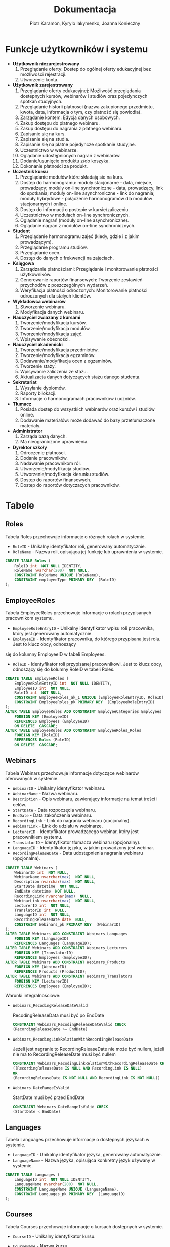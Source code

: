 #+LATEX_HEADER: \usepackage[a4paper, left=2.25cm, right=2.25cm, top=1.25cm, bottom=1.25cm]{geometry}
#+LATEX_HEADER: \usepackage{lmodern}
#+author: Piotr Karamon, Kyrylo Iakymenko, Joanna Konieczny
#+title: Dokumentacja
#+date: 

* Funkcje użytkowników i systemu
  * *Użytkownik niezarejestrowany*
    1. Przegłądanie oferty: Dostep do ogólnej oferty edukacyjnej bez możliwości rejestracji.
    2. Utworzenie konta.
  * *Użytkownik zarejestrowany*
    1. Przeglądanie oferty edukacyjnej: Możliwość przeglądania dostepnych kursów, webinarów i studiów oraz pojedynczych spotkań studyjnych.
    2. Przeglądanie historii platnosci (nazwa zakupionego przedmiotu, kwota, data, informacja o tym, czy płatność się powiodła).
    3. Zarządanie kontem: Edycja danych osobowych.
    4. Zakup dostępu do płatnego webinaru.
    5. Zakup dostępu do nagrania z płatnego webinaru.
    6. Zapisanie się na kurs.
    7. Zapisanie się na studia.
    8. Zapisanie się na płatne pojedyncze spotkanie studyjne.
    9. Uczestnictwo w webinarze.
    10. Oglądanie udostępnionych nagrań z webinarów.
    11. Dodanie/usunięcie produktu z/do koszyka.
    12. Dokonanie płatności za produkt.
  * *Uczestnik kursu*
    1. Przeglądanie modułów które składają sie na kurs.
    2. Dostep do harmonogramu: moduły stacjonarne - data, miejsce, prowadzący; moduly on-line synchroniczne - data, prowadzący, link do spotkania; moduły on-line asynchroniczne - link do nagrania; moduły hybrydowe - połączenie harmonogramów dla modułów stacjonarnych i online.
    3. Dostęp do informacji o postepie w kursie/zaliczeniu.
    4. Uczestnictwo w modułach on-line synchronicznych.
    5. Oglądanie nagrań (moduły on-line asynchroniczne).
    6. Oglądanie nagran z modułów on-line synchronicznych.
  * *Student*
    1. Przeglądanie harmonogramu zajęć (kiedy, gdzie i z jakim prowadzącym).
    2. Przeglądanie programu studiów.
    3. Przeglądanie ocen.
    4. Dostęp do danych o frekwencji na zajeciach.
  * *Księgowa*
    1. Zarządzanie płatnościami: Przeglądanie i monitorowanie płatności użytkowników.
    2. Generowanie raportów finansowych: Tworzenie zestawień przychodów z poszczególnych wydarzeń.
    3. Weryfikacja płatności odroczonych: Monitorowanie płatności odroczonych dla stałych klientów.
  * *Wykładowca webinarów*
    1. Stworzenie webinaru.
    2. Modyfikacja danych webinaru.
  * *Nauczyciel zwiazany z kursami*
    1. Tworzenie/modyfikacja kursów.
    2. Tworzenie/modyfikacja modułów.
    3. Tworzenie/modyfikacja zajęć.
    4. Wpisywanie obecności.
  * *Nauczyciel akademicki*
    1. Tworzenie/modyfikacja przedmiotów.
    2. Tworzenie/modyfikacja egzaminów.
    3. Dodawanie/modyfikacja ocen z egzaminów.
    4. Tworzenie staży.
    5. Wpisywanie zaliczenia ze stażu.
    6. Aktualizacja danych dotyczących stażu danego studenta.
  * *Sekretariat*
    1. Wysyłanie dyplomów.
    2. Raporty bilokacji.
    3. Informacje o harmonogramach pracowników i uczniów.
  * *Tłumacz*
    1. Posiada dostep do wszystkich webinarów oraz kursów i studiów online.
    2. Dodawanie materiałów: może dodawać do bazy przetłumaczone materiały.
  * *Administrator*
    1. Zarząda bazą danych.
    2. Ma nieograniczone uprawnienia.
  * *Dyrektor szkoły*
    1. Odroczenie płatności.
    2. Dodanie pracowników.
    3. Nadawanie pracownikom ról.
    4. Utworzenie/modyfikacja studiów.
    5. Utworzenie/modyfikacja kierunku studiów.
    6. Dostep do raportów finansowych.
    7. Dostep do raportów dotyczacych pracowników.

* Tabele
** Roles
Tabela Roles przechowuje informacje o różnych rolach w systemie.
+ =RoleID= - Unikalny identyfikator roli, generowany automatycznie.
+ =RoleName= - Nazwa roli, opisująca jej funkcję lub uprawnienia w systemie.
#+begin_src sql
CREATE TABLE Roles (
    RoleID int  NOT NULL IDENTITY,
    RoleName nvarchar(200)  NOT NULL,
    CONSTRAINT RoleName UNIQUE (RoleName),
    CONSTRAINT employeeType PRIMARY KEY  (RoleID)
);
#+end_src
** EmployeeRoles
Tabela EmployeeRoles przechowuje informacje o rolach przypisanych pracownikom systemu.
+ =EmployeeRoleEntryID= - Unikalny identyfikator wpisu roli pracownika, który jest generowany automatycznie.       
+ =EmployeeID= - Identyfikator pracownika, do którego przypisana jest rola. Jest to klucz obcy, odnoszący 
się do kolumny EmployeeID w tabeli Employees.
+ =RoleID= - Identyfikator roli przypisanej pracownikowi. Jest to klucz obcy, odnoszący się do kolumny RoleID w tabeli Roles.

#+begin_src sql
CREATE TABLE EmployeeRoles (
    EmployeeRoleEntryID int  NOT NULL IDENTITY,
    EmployeeID int  NOT NULL,
    RoleID int  NOT NULL,
    CONSTRAINT EmployeeRoles_ak_1 UNIQUE (EmployeeRoleEntryID, RoleID),
    CONSTRAINT EmployeeRoles_pk PRIMARY KEY  (EmployeeRoleEntryID)
);
ALTER TABLE EmployeeRoles ADD CONSTRAINT EmployeeCategories_Employees
    FOREIGN KEY (EmployeeID)
    REFERENCES Employees (EmployeeID)
    ON DELETE  CASCADE;
ALTER TABLE EmployeeRoles ADD CONSTRAINT EmployeeRoles_Roles
    FOREIGN KEY (RoleID)
    REFERENCES Roles (RoleID)
    ON DELETE  CASCADE;
#+end_src
** Webinars
Tabela Webinars przechowuje informacje dotyczące webinarów oferowanych w systemie.
+ =WebinarID= - Unikalny identyfikator webinaru.
+ =WebinarName= - Nazwa webinaru.
+ =Description= - Opis webinaru, zawierający informacje na temat treści i celów.
+ =StartDate= - Data rozpoczęcia webinaru.
+ =EndDate= - Data zakończenia webinaru.
+ =RecordingLink= - Link do nagrania webinaru (opcjonalny).
+ =WebinarLink= - Link do udziału w webinarze.
+ =LecturerID= - Identyfikator prowadzącego webinar, który jest pracownikiem systemu.
+ =TranslatorID= - Identyfikator tłumacza webinaru (opcjonalny).
+ =LanguageID= - Identyfikator języka, w jakim prowadzony jest webinar.
+ =RecordingReleaseDate= - Data udostępnienia nagrania webinaru (opcjonalna).
#+begin_src sql
CREATE TABLE Webinars (
    WebinarID int  NOT NULL,
    WebinarName nvarchar(max)  NOT NULL,
    Description nvarchar(max)  NOT NULL,
    StartDate datetime  NOT NULL,
    EndDate datetime  NOT NULL,
    RecordingLink nvarchar(max)  NULL,
    WebinarLink nvarchar(max)  NOT NULL,
    LecturerID int  NOT NULL,
    TranslatorID int  NULL,
    LanguageID int  NOT NULL,
    RecordingReleaseDate date  NULL,
    CONSTRAINT Webinars_pk PRIMARY KEY  (WebinarID)
);
ALTER TABLE Webinars ADD CONSTRAINT Webinars_Languages
    FOREIGN KEY (LanguageID)
    REFERENCES Languages (LanguageID);
ALTER TABLE Webinars ADD CONSTRAINT Webinars_Lecturers
    FOREIGN KEY (TranslatorID)
    REFERENCES Employees (EmployeeID);
ALTER TABLE Webinars ADD CONSTRAINT Webinars_Products
    FOREIGN KEY (WebinarID)
    REFERENCES Products (ProductID);
ALTER TABLE Webinars ADD CONSTRAINT Webinars_Translators
    FOREIGN KEY (LecturerID)
    REFERENCES Employees (EmployeeID);
#+end_src
Warunki integralnościowe:


+ =Webinars_RecodingReleaseDateValid=

    RecodingReleaseData musi być po EndDate
    #+begin_src sql
CONSTRAINT Webinars_RecodingReleaseDateValid CHECK
(RecordingReleaseDate >= EndDate)
   #+end_src
+ =Webinars_RecodingLinkRelationWithRecordingReleaseDate=

    Jeżeli jest nagranie to RecordingReleaseDate nie może być nullem, jeżeli nie ma to RecordingReleaseDate musi być nullem
    #+begin_src sql
CONSTRAINT Webinars_RecodingLinkRelationWithRecordingReleaseDate CHECK
((RecordingReleaseDate IS NULL AND RecordingLink IS NULL)
OR
(RecordingReleaseDate IS NOT NULL AND RecordingLink IS NOT NULL))
   #+end_src
+ =Webinars_DateRangeIsValid=

    StartDate musi być przed EndDate
    #+begin_src sql
CONSTRAINT Webinars_DateRangeIsValid CHECK
(StartDate < EndDate)
   #+end_src
** Languages
Tabela Languages przechowuje informacje o dostępnych językach w systemie.
+ =LanguageID= - Unikalny identyfikator języka, generowany automatycznie.
+ =LanguageName= - Nazwa języka, opisująca konkretny język używany w systemie.
#+begin_src sql
CREATE TABLE Languages (
    LanguageID int  NOT NULL IDENTITY,
    LanguageName nvarchar(200)  NOT NULL,
    CONSTRAINT LanguageName UNIQUE (LanguageName),
    CONSTRAINT Languages_pk PRIMARY KEY  (LanguageID)
);
#+end_src
** Courses
Tabela Courses przechowuje informacje o kursach dostępnych w systemie.
+ =CourseID= - Unikalny identyfikator kursu.
+ =CourseName= - Nazwa kursu.
+ =Description= - Opis kursu, zawierający informacje dotyczące treści i celów.
+ =StartDate= - Data rozpoczęcia kursu.
+ =EndDate= - Data zakończenia kursu.

+ =CoordinatorID= - Identyfikator koordynatora kursu, który jest pracownikiem systemu.
+ =MaxStudents= - Maksymalna liczba studentów, którzy mogą uczestniczyć w kursie.
+ =LanguageID= - Identyfikator języka, w jakim prowadzony jest kurs.
#+begin_src sql
CREATE TABLE Courses (
    CourseID int  NOT NULL,
    CourseName nvarchar(max)  NOT NULL,
    Description nvarchar(max)  NOT NULL,
    StartDate datetime  NOT NULL,
    EndDate datetime  NOT NULL,
    CoordinatorID int  NOT NULL,
    MaxStudents int  NULL,
    LanguageID int  NOT NULL,
    CONSTRAINT Courses_pk PRIMARY KEY  (CourseID)
);
ALTER TABLE Courses ADD CONSTRAINT Courses_Employees
    FOREIGN KEY (CoordinatorID)
    REFERENCES Employees (EmployeeID);
ALTER TABLE Courses ADD CONSTRAINT Courses_Languages
    FOREIGN KEY (LanguageID)
    REFERENCES Languages (LanguageID);
ALTER TABLE Courses ADD CONSTRAINT Courses_Products
    FOREIGN KEY (CourseID)
    REFERENCES Products (ProductID);
#+end_src
Warunki integralnościowe:


+ =Course_MaxStudents=

    MaxStudents może być NULL, jeżeli np. jest to kurs wyłącznie online, w przeciwnym wypadku musi być > 0
    #+begin_src sql
CONSTRAINT Course_MaxStudents CHECK
(MaxStudents is NULL OR
(MaxStudents > 0) )
   #+end_src
+ =Course_DateIntervalIsValid=

    EndDate musi być po StartDate
    #+begin_src sql
CONSTRAINT Course_DateIntervalIsValid CHECK
(StartDate < EndDate)
   #+end_src
** Modules
Tabela Modules przechowuje informacje o modułach składających się na kursy w systemie.
+ =ModuleID= - Unikalny identyfikator modułu, automatycznie generowany przez system.
+ =CourseID= - Identyfikator kursu, do którego przypisany jest moduł.      
+ =ModuleName= - Nazwa modułu.
+ =ModuleDescription= - Opis modułu, zawierający szczegółowe informacje na temat treści i celów. 
#+begin_src sql
CREATE TABLE Modules (
    ModuleID int  NOT NULL IDENTITY,
    CourseID int  NOT NULL,
    ModuleName nvarchar(max)  NOT NULL,
    ModuleDescription nvarchar(max)  NOT NULL,
    CONSTRAINT Modules_pk PRIMARY KEY  (ModuleID)
);
ALTER TABLE Modules ADD CONSTRAINT Modules_Courses
    FOREIGN KEY (CourseID)
    REFERENCES Courses (CourseID);
#+end_src
** Studies
Tabela Studies przechowuje informacje o oferowanych programach studiów.
+ =StudiesID= - Unikalny identyfikator studiów
+ =Name= - Nazwa studiów
+ =Description= - Opis studiów
+ =CoordinatorID= - Identyfikator pracownika będącego koordynatorem studiów
+ =StartDate= - Data rozpoczęcia studiów
+ =EndDate= - Data zakończenia studiów
+ =MaxStudents= - Maksymalna liczba studentów mogących zapisać się na studia
+ =LanguageID= - ID języka, w którym będą prowadzone studia
+ =FieldOfStudiesID= - ID dziedziny studiów
+ =SemesterNumber= - Numer semestru studiów
#+begin_src sql
CREATE TABLE Studies (
    StudiesID int  NOT NULL,
    Name nvarchar(max)  NOT NULL,
    Description nvarchar(max)  NOT NULL,
    CoordinatorID int  NOT NULL,
    StartDate Date  NOT NULL,
    EndDate Date  NOT NULL,
    MaxStudents int  NOT NULL,
    LanguageID int  NOT NULL,
    FieldOfStudiesID int  NOT NULL,
    SemesterNumber int  NOT NULL,
    CONSTRAINT Studies_pk PRIMARY KEY  (StudiesID)
);
ALTER TABLE Studies ADD CONSTRAINT Studies_Employees
    FOREIGN KEY (CoordinatorID)
    REFERENCES Employees (EmployeeID);
ALTER TABLE Studies ADD CONSTRAINT Studies_FieldsOfStudies
    FOREIGN KEY (FieldOfStudiesID)
    REFERENCES FieldsOfStudies (FieldOfStudiesID);
ALTER TABLE Studies ADD CONSTRAINT Studies_Languages
    FOREIGN KEY (LanguageID)
    REFERENCES Languages (LanguageID);
ALTER TABLE Studies ADD CONSTRAINT Studies_Products
    FOREIGN KEY (StudiesID)
    REFERENCES Products (ProductID);
#+end_src
Warunki integralnościowe:


+ =Studies_DateIntervalIsValid=

    EndDate musi być po StartDate
    #+begin_src sql
CONSTRAINT Studies_DateIntervalIsValid CHECK
(StartDate < EndDate)
   #+end_src
+ =Studies_MaxStudentsIsValid=

    Maksymalna liczba studentów musi być większa od 0
    #+begin_src sql
CONSTRAINT Studies_MaxStudentsIsValid CHECK
(MaxStudents > 0)
   #+end_src
+ =Studies_SemesterIsValid=

    Numery semestrów zaczynają się od 1
    #+begin_src sql
CONSTRAINT Studies_SemesterIsValid CHECK
(SemesterNumber >= 1)
   #+end_src
** ExamsGrades
Tabela ExamGrades przechowuje informacje o ocenach z przeprowadzonych egzaminów.
+ =StudentID= - Identyfikator egzaminowanego studenta
+ =ExamID= - Identyfikator egzaminu, w którym student brał udział
+ =FinalGrade= - Ocena końcowa uzyskana przez studenta z egzaminu
#+begin_src sql
CREATE TABLE ExamsGrades (
    StudentID int  NOT NULL,
    ExamID int  NOT NULL,
    FinalGrade decimal(2,1)  NOT NULL,
    CONSTRAINT ExamsGrades_pk PRIMARY KEY  (StudentID,ExamID)
);
ALTER TABLE ExamsGrades ADD CONSTRAINT ExamsGrades_Exams
    FOREIGN KEY (ExamID)
    REFERENCES Exams (ExamID);
ALTER TABLE ExamsGrades ADD CONSTRAINT Grades_Students
    FOREIGN KEY (StudentID)
    REFERENCES Students (StudentID);
#+end_src
Warunki integralnościowe:


+ =FinalExams_FinalGradeIsValid=

    Przyjmujemy skalę ocen jak na publicznej uczelni wyższej
    #+begin_src sql
CONSTRAINT FinalExams_FinalGradeIsValid CHECK
(FinalGrade IN (2.0, 3.0, 3.5, 4.0, 4.5, 5.0))
   #+end_src
** Internships
Tabela Internships przechowuje informacje o wszystkich oferowanych programach stażowych.
+ =InternshipID= - Unikalny identyfikator programu stażowego.
+ =StudiesID= - ID studiów, do których przypisany jest program stażowy
+ =Description= - Opis stażu
+ =StartDate= - Data rozpoczęcia stażu
+ =EndDate= - Data zakończenia stażu
#+begin_src sql
CREATE TABLE Internships (
    InternshipID int  NOT NULL IDENTITY,
    StudiesID int  NOT NULL,
    Description nvarchar(max)  NOT NULL,
    StartDate date  NOT NULL,
    EndDate date  NOT NULL,
    CONSTRAINT Internships_pk PRIMARY KEY  (InternshipID)
);
ALTER TABLE Internships ADD CONSTRAINT Internships_Studies
    FOREIGN KEY (StudiesID)
    REFERENCES Studies (StudiesID);
#+end_src
Warunki integralnościowe:


+ =Internships_DateIntervalIsValid=

    EndDate musi być po StartDate
    #+begin_src sql
CONSTRAINT Internships_DateIntervalIsValid CHECK
(StartDate < EndDate)
   #+end_src
** InternshipDetails
Tabela InternshipDetails przechowuje informacje na temat przebiegu stażu dla każdego studenta.
+ =StudentID= - ID studenta
+ =IntershipID= - ID stażu
+ =CompletedAt= - Data zaliczenia stażu, w przypadku gdy student go zaliczył
+ =Completed= - Oznaczenie, czy student zaliczył staż
+ =CompanyName= - Nazwa firmy oferującej staż
+ =City= - Nazwa miasta, w którym zlokalizowana jest firma oferująca staż
+ =Country= - Nazwa państwa, w którym zlokalizowana jest firma oferująca staż
+ =PostalCode= - Kod pocztowy do adresu, w którym zlokalizowana jest firma oferująca staż
+ =Address= - Adres firmy oferującej staż
#+begin_src sql
CREATE TABLE InternshipDetails (
    StudentID int  NOT NULL,
    IntershipID int  NOT NULL,
    CompletedAt date  NULL,
    Completed bit  NOT NULL,
    CompanyName nvarchar(500)  NOT NULL,
    City nvarchar(500)  NOT NULL,
    Country nvarchar(500)  NOT NULL,
    PostalCode nvarchar(500)  NOT NULL,
    Address nvarchar(500)  NOT NULL,
    CONSTRAINT InternshipDetails_pk PRIMARY KEY  (IntershipID,StudentID)
);
ALTER TABLE InternshipDetails ADD CONSTRAINT InternshipAttendence_Internships
    FOREIGN KEY (IntershipID)
    REFERENCES Internships (InternshipID);
ALTER TABLE InternshipDetails ADD CONSTRAINT InternshipDetails_Students
    FOREIGN KEY (StudentID)
    REFERENCES Students (StudentID);
#+end_src
Warunki integralnościowe:


+ =InternshipDetails_CompletedAtIsValid=

    CompletedAt nie może być w przyszłości
    #+begin_src sql
CONSTRAINT InternshipDetails_CompletedAtIsValid CHECK
(CompletedAt <= GetDate())
   #+end_src
+ =InternshipDetails_PostalCodeIsValid=

    Kod pocztowy ma być w prawidłowym formacie
    #+begin_src sql
CONSTRAINT InternshipDetails_PostalCodeIsValid CHECK
(PostalCode LIKE '[0-9][0-9]-[0-9][0-9][0-9]'
OR PostalCode LIKE '[0-9][0-9][0-9][0-9][0-9]'
OR PostalCode LIKE '[0-9][0-9][0-9][0-9][0-9][0-9]')
   #+end_src
** Products
Tabela Products przechowuje informacje o produktach w systemie.
+ =ProductID= - Unikalny identyfikator produktu.
+ =Price= - Cena produktu.
+ =AdvancePayment= - Wartość zaliczki do zapłaty za produkt.
+ =ProductType= - Rodzaj produktu.
+ =AddedAt= - Data dodania produktu do systemu.
+ =ClosedAt= - Data zamknięcia produktu, jeżeli produkt nie jest już dostępny.
#+begin_src sql
CREATE TABLE Products (
    ProductID int  NOT NULL IDENTITY,
    Price money  NOT NULL,
    AdvancePayment money  NULL,
    ProductType nvarchar(max)  NOT NULL,
    AddedAt datetime  NOT NULL DEFAULT GETDATE(),
    ClosedAt datetime  NULL,
    CONSTRAINT Products_pk PRIMARY KEY  (ProductID)
);
#+end_src
Warunki integralnościowe:


+ =Products_PriceIsValid=

    Cena musi być większa lub równa 0
    #+begin_src sql
CONSTRAINT Products_PriceIsValid CHECK
(Price >= 0)
   #+end_src
+ =Products_AdvancePaymentIsValid=

    Zaliczka musi być większa od 0 i nie może być większa od ceny całkowitej, lub być NULL
    #+begin_src sql
CONSTRAINT Products_AdvancePaymentIsValid CHECK
((AdvancePayment > 0 AND AdvancePayment < Price)
OR (AdvancePayment IS NULL))
   #+end_src
+ =Products_ProductTypeIsValid=

    Produkt może być webinarem, kursem, studia mi, albo pojedyńczym postkaniem studyjnym
    #+begin_src sql
CONSTRAINT Products_ProductTypeIsValid CHECK
(ProductType IN ('studies', 'course','webinar', 'public study session'))
   #+end_src
+ =Products_AddedAtIsValid=

    AddedAt nie może być w przyszłości
    #+begin_src sql
CONSTRAINT Products_AddedAtIsValid CHECK
(AddedAt <= GetDate())
   #+end_src
+ =Products_ClosedAtIsValid=

    ClosedAt musi być po AddedAt
    #+begin_src sql
CONSTRAINT Products_ClosedAtIsValid CHECK
(ClosedAt <= GetDate() AND ClosedAt >= AddedAt)
   #+end_src
** Payments
Tabela Payments przechowuje informacje o płatnościach dokonanych przez użytkowników.
+ =PaymentID= - Unikalny identyfikator płatności.
+ =UserID= - Identyfikator użytkownika, który dokonał płatności.
+ =ProductID= - Identyfikator produktu, na który użytkownik dokonał płatności.
+ =Price= - Kwota płatności.
+ =Date= - Data dokonania płatności.
+ =Status= - Status płatności (np. "Accepted", "Rejected").
#+begin_src sql
CREATE TABLE Payments (
    PaymentID int  NOT NULL IDENTITY,
    UserID int  NOT NULL,
    ProductID int  NOT NULL,
    Price money  NOT NULL,
    Date datetime  NOT NULL,
    Status nvarchar(300)  NOT NULL,
    CONSTRAINT Payments_pk PRIMARY KEY  (PaymentID)
);
ALTER TABLE Payments ADD CONSTRAINT OrderHistory_Products
    FOREIGN KEY (ProductID)
    REFERENCES Products (ProductID);
ALTER TABLE Payments ADD CONSTRAINT OrderHistory_Users
    FOREIGN KEY (UserID)
    REFERENCES Users (UserID);
#+end_src
Warunki integralnościowe:


+ =Payments_Price=

    Kwota musi być  >= 0
    #+begin_src sql
CONSTRAINT Payments_Price CHECK
(Price >= 0)
   #+end_src
+ =Payments_Status=

    Możliwe wartości dla statusu płatności: "Successful", "Failed"
    #+begin_src sql
CONSTRAINT Payments_Status CHECK
(Status in ('Successful', 'Failed'))
   #+end_src
+ =Payments_Date=

    Data płatności nie może być z przyszłości
    #+begin_src sql
CONSTRAINT Payments_Date CHECK
(Date <= GetDate())
   #+end_src
** Carts
Tabela Carts przechowuje informacje o koszykach zakupowych użytkowników.
+ =UserID= - Identyfikator użytkownika, do którego przypisany jest koszyk.
+ =ProductID= - Identyfikator produktu, który został dodany do koszyka.
+ =AddedAt= - Data i godzina dodania produktu do koszyka. Wartość domyślna to bieżąca data i czas.     
#+begin_src sql
CREATE TABLE Carts (
    UserID int  NOT NULL,
    ProductID int  NOT NULL,
    AddedAt datetime  NOT NULL DEFAULT GEtDATE(),
    CONSTRAINT Carts_pk PRIMARY KEY  (UserID,ProductID)
);
ALTER TABLE Carts ADD CONSTRAINT Carts_Products
    FOREIGN KEY (ProductID)
    REFERENCES Products (ProductID);
ALTER TABLE Carts ADD CONSTRAINT Carts_Users
    FOREIGN KEY (UserID)
    REFERENCES Users (UserID);
#+end_src
Warunki integralnościowe:


+ =Carts_AddedAtIsValid=

    AddedAt nie może być w przyszłości
    #+begin_src sql
CONSTRAINT Carts_AddedAtIsValid CHECK
(AddedAt <= GetDate())
   #+end_src
** WebinarsAttendence
Tabela WebinarsAttendance przechowuje informacje dotyczące uczestnictwa w webinarze.
+ =WebinarID= - Identyfikator webinaru, do którego odnosi się uczestnictwo.
+ =WebinarParticipantID= - Identyfikator uczestnika webinaru.
+ =WasPresent= - Wartość logiczna określająca, czy uczestnik był obecny na webinarze (1 - obecny, 0 - nieobecny).
#+begin_src sql
CREATE TABLE WebinarsAttendence (
    WebinarID int  NOT NULL,
    WebinarParticipantID int  NOT NULL,
    WasPresent bit  NOT NULL,
    CONSTRAINT WebinarsAttendence_pk PRIMARY KEY  (WebinarID,WebinarParticipantID)
);
ALTER TABLE WebinarsAttendence ADD CONSTRAINT WebinarsAttendence_WebinarParticipants
    FOREIGN KEY (WebinarParticipantID)
    REFERENCES WebinarParticipants (WebinarParticipantID);
ALTER TABLE WebinarsAttendence ADD CONSTRAINT WebinarsAttendence_Webinars
    FOREIGN KEY (WebinarID)
    REFERENCES Webinars (WebinarID)
    ON DELETE  CASCADE;
#+end_src
** StationaryStudiesSessions
Tabela StationaryStudiesSessions przechowuje informacje na temat zajęć stacjonarnych.
+ =StationaryStudiesSessionID= - Unikalny identyfikator zajęć stacjonarnych
+ =Address= - Adres, pod którym odbywają się zajęcia.
+ =City= - Nazwa miasta, w którym odbywają się zajęcia
+ =Country= - Nazwa państwa, w którym odbywają się zajęcia
+ =PostalCode= - Kod pocztowy do adresu, w którym odbywają się zajęcia
+ =ClassroomNumber= - Nr sali, w której odbywają się zajęcia
#+begin_src sql
CREATE TABLE StationaryStudiesSessions (
    StationaryStudiesSessionID int  NOT NULL,
    Address nvarchar(500)  NOT NULL,
    City nvarchar(500)  NOT NULL,
    Country nvarchar(500)  NOT NULL,
    PostalCode nvarchar(20)  NOT NULL,
    ClassroomNumber nvarchar(30)  NOT NULL,
    CONSTRAINT StationaryStudiesSessions_pk PRIMARY KEY  (StationaryStudiesSessionID)
);
ALTER TABLE StationaryStudiesSessions ADD CONSTRAINT StationaryStudiesSessions_StudySessions
    FOREIGN KEY (StationaryStudiesSessionID)
    REFERENCES StudiesSessions (StudiesSessionID)
    ON DELETE  CASCADE;
#+end_src
Warunki integralnościowe:


+ =StationaryStudiesSessions_PostalCodeIsValid=

    Kod pocztowy jest w poprawny formacie
    #+begin_src sql
CONSTRAINT StationaryStudiesSessions_PostalCodeIsValid CHECK
(PostalCode LIKE '[0-9][0-9]-[0-9][0-9][0-9]'
OR PostalCode LIKE '[0-9][0-9][0-9][0-9][0-9]'
OR PostalCode LIKE '[0-9][0-9][0-9][0-9][0-9][0-9]')
   #+end_src
** OnlineStudiesSessions
Tabela OnlineStudiesSessions przechowuje informacje o zajęciach odbywanych w formie zdalnej.
+ =OnlineStudiesSessionID= - Unikalny identyfikator zajęć online
+ =WebinarLink= - Link do spotkania na żywo
+ =RecordingLink= - Link do nagrania, w przypadku gdy spotkanie było nagrywane
#+begin_src sql
CREATE TABLE OnlineStudiesSessions (
    OnlineStudiesSessionID int  NOT NULL,
    WebinarLink nvarchar(max)  NOT NULL,
    RecordingLink nvarchar(max)  NULL,
    CONSTRAINT OnlineStudiesSessions_pk PRIMARY KEY  (OnlineStudiesSessionID)
);
ALTER TABLE OnlineStudiesSessions ADD CONSTRAINT OnlineStudiesSessions_StudySessions
    FOREIGN KEY (OnlineStudiesSessionID)
    REFERENCES StudiesSessions (StudiesSessionID)
    ON DELETE  CASCADE;
#+end_src
** StudiesSessions
Tabela StudiesSessions przechowuje informacje o wszystkich zajęciach w ramach każdego z przedmiotów.
+ =StudiesSessionID= - Unikalny identyfikator zajęć
+ =SubjectID= - ID przedmiotu
+ =StartDate= - Data rozpoczęcia zajęć
+ =EndDate= - Data zakończenia zajęć
+ =LecturerID= - Identyfikator pracownika prowadzącego zajęcia
+ =MaxStudents= - Maksymalna liczba studentów, którzy mogą wziąć udział w zajęciach
+ =TranslatorID= - W przypadku przedmiotu prowadzonego w innym języku - identyfikator tłumacza
+ =LanguageID= - Identyfikator języku prowadzenia zajęć
#+begin_src sql
CREATE TABLE StudiesSessions (
    StudiesSessionID int  NOT NULL IDENTITY,
    SubjectID int  NOT NULL,
    StartDate datetime  NOT NULL,
    EndDate datetime  NOT NULL,
    LecturerID int  NOT NULL,
    MaxStudents int  NOT NULL,
    TranslatorID int  NULL,
    LanguageID int  NOT NULL,
    CONSTRAINT StudiesSessions_pk PRIMARY KEY  (StudiesSessionID)
);
ALTER TABLE StudiesSessions ADD CONSTRAINT StudiesSessions_Employees
    FOREIGN KEY (TranslatorID)
    REFERENCES Employees (EmployeeID);
ALTER TABLE StudiesSessions ADD CONSTRAINT StudiesSessions_Languages
    FOREIGN KEY (LanguageID)
    REFERENCES Languages (LanguageID);
ALTER TABLE StudiesSessions ADD CONSTRAINT StudySessions_Employees
    FOREIGN KEY (LecturerID)
    REFERENCES Employees (EmployeeID);
ALTER TABLE StudiesSessions ADD CONSTRAINT StudySessions_Subjects
    FOREIGN KEY (SubjectID)
    REFERENCES Subjects (SubjectID);
#+end_src
Warunki integralnościowe:


+ =StudiesSessions_DateIntervalIsValid=

    EndDate musi być po StartDate
    #+begin_src sql
CONSTRAINT StudiesSessions_DateIntervalIsValid CHECK
(StartDate < EndDate)
   #+end_src
+ =MaxStudentsVerification=
    #+begin_src sql
CONSTRAINT MaxStudentsVerification CHECK
(MaxStudents > 0)
   #+end_src
** StudiesSessionsAttendence
Tabela StudiesSessionsAttendence przechowuje informacje o obecnościach studentów na zajęciach.
+ =SessionID= - Identyfikator zajęć
+ =StudentID= - ID studenta zapisaego na zajęcia
+ =Completed= - Oznaczenie obecności studenta na zajęciach,
#+begin_src sql
CREATE TABLE StudiesSessionsAttendence (
    SessionID int  NOT NULL,
    StudentID int  NOT NULL,
    Completed bit  NOT NULL,
    CONSTRAINT StudiesSessionsAttendence_pk PRIMARY KEY  (SessionID,StudentID)
);
ALTER TABLE StudiesSessionsAttendence ADD CONSTRAINT StudiesSessionsAttendence_Students
    FOREIGN KEY (StudentID)
    REFERENCES Students (StudentID);
ALTER TABLE StudiesSessionsAttendence ADD CONSTRAINT StudySessionsAttendence_StudySessions
    FOREIGN KEY (SessionID)
    REFERENCES StudiesSessions (StudiesSessionID)
    ON DELETE  CASCADE;
#+end_src
** CourseOfflineSessions
Tabela CourseOfflineSessions przechowuje informacje o sesjach kursów offline.
+ =CourseOfflineSessionID= - Unikalny identyfikator sesji kursu offline.
+ =Link= - Łącze do sesji kursu offline.
+ =Description= - Opis sesji kursu offline, zawierający informacje na temat treści i celów.
+ =UploadedAt= - Data przesłania informacji o sesji, domyślnie ustawiana na bieżącą datę. Ograniczenie CHECK (UploadedAt <= GETDATE()) zapewnia, że data przesyłania nie może być późniejsza niż bieżąca data.
#+begin_src sql
CREATE TABLE CourseOfflineSessions (
    CourseOfflineSessionID int  NOT NULL,
    Link nvarchar(max)  NOT NULL,
    Description nvarchar(max)  NOT NULL,
    UploadedAt datetime  NOT NULL DEFAULT GETDATE(),
    CONSTRAINT CourseOfflineSessions_pk PRIMARY KEY  (CourseOfflineSessionID)
);
ALTER TABLE CourseOfflineSessions ADD CONSTRAINT CourseOfflineSessions_CoursesSessions
    FOREIGN KEY (CourseOfflineSessionID)
    REFERENCES CoursesSessions (CourseSessionID)
    ON DELETE  CASCADE;
#+end_src
Warunki integralnościowe:


+ =CourseOfflineSessions_UploadedAtIsValid=

    UploadedAt nie może być w przyszłości
    #+begin_src sql
CONSTRAINT CourseOfflineSessions_UploadedAtIsValid CHECK
(UploadedAt <= GETDATE() )
   #+end_src
** CourseStationarySessions
Tabela CourseStationarySessions przechowuje informacje o sesjach stacjonarnych kursów.
+ =CourseStationarySessionID= - Unikalny identyfikator sesji stacjonarnej kursu.
+ =StartDate= - Data i godzina rozpoczęcia sesji stacjonarnej.
+ =EndDate= - Data i godzina zakończenia sesji stacjonarnej.
+ =Address= - Adres, na którym odbywa się sesja stacjonarna.
+ =City= - Miasto, w którym odbywa się sesja stacjonarna.
+ =Country= - Kraj, w którym odbywa się sesja stacjonarna.
+ =PostalCode= - Kod pocztowy sesji stacjonarnej, spełniający warunki poprawności.
+ =ClassroomNumber= - Numer sali, w której odbywa się sesja stacjonarna.
+ =MaxStudents= - Maksymalna liczba studentów, którzy mogą uczestniczyć w sesji stacjonarnej.
#+begin_src sql
CREATE TABLE CourseStationarySessions (
    CourseStationarySessionID int  NOT NULL,
    StartDate datetime  NOT NULL,
    EndDate datetime  NOT NULL,
    Address nvarchar(500)  NOT NULL,
    City nvarchar(500)  NOT NULL,
    Country nvarchar(500)  NOT NULL,
    PostalCode nvarchar(20)  NOT NULL,
    ClassroomNumber nvarchar(30)  NOT NULL,
    MaxStudents int  NOT NULL,
    CONSTRAINT CourseStationarySessions_pk PRIMARY KEY  (CourseStationarySessionID)
);
ALTER TABLE CourseStationarySessions ADD CONSTRAINT CourseStationarySessions_CoursesSessions
    FOREIGN KEY (CourseStationarySessionID)
    REFERENCES CoursesSessions (CourseSessionID)
    ON DELETE  CASCADE;
#+end_src
Warunki integralnościowe:


+ =CourseStationarySessions_DateIntervalIsValid=

    EndDate musi być po StartDate
    #+begin_src sql
CONSTRAINT CourseStationarySessions_DateIntervalIsValid CHECK
(StartDate < EndDate)
   #+end_src
+ =CourseStationarySessions_PostalCodeIsValid=

    Kod pocztowy ma być w poprawnym formacie
    #+begin_src sql
CONSTRAINT CourseStationarySessions_PostalCodeIsValid CHECK
(PostalCode LIKE '[0-9][0-9]-[0-9][0-9][0-9]'
OR PostalCode LIKE '[0-9][0-9][0-9][0-9][0-9]'
OR PostalCode LIKE '[0-9][0-9][0-9][0-9][0-9][0-9]')
   #+end_src
+ =CourseStationarySessions_MaxStudentsIValid=

    MaxStudents musi być większy od zera
    #+begin_src sql
CONSTRAINT CourseStationarySessions_MaxStudentsIValid CHECK
(MaxStudents > 0)
   #+end_src
** CourseOnlineSessions
Tabela CourseOnlineSessions przechowuje informacje o sesjach kursów online.
+ =CourseOnlineSessionID= - Unikalny identyfikator sesji kursu online.
+ =StartDate= - Data rozpoczęcia sesji kursu online.
+ =EndDate= - Data zakończenia sesji kursu online.
+ =WebinarLink= - Link do platformy webinarowej, na której odbywa się sesja kursu online.
+ =RecordingLink= - Link do nagrania sesji kursu online. Może być NULL w przypadku braku dostępnego nagrania.  
#+begin_src sql
CREATE TABLE CourseOnlineSessions (
    CourseOnlineSessionID int  NOT NULL,
    StartDate datetime  NOT NULL,
    EndDate datetime  NOT NULL,
    WebinarLink nvarchar(max)  NOT NULL,
    RecordingLink nvarchar(max)  NULL,
    CONSTRAINT CourseOnlineSessions_pk PRIMARY KEY  (CourseOnlineSessionID)
);
ALTER TABLE CourseOnlineSessions ADD CONSTRAINT CourseOnlineSessions_CoursesSessions
    FOREIGN KEY (CourseOnlineSessionID)
    REFERENCES CoursesSessions (CourseSessionID)
    ON DELETE  CASCADE;
#+end_src
Warunki integralnościowe:


+ =CourseOnlineSessions_DateIntervalCheck=

    EndDate musi być po StartDate
    #+begin_src sql
CONSTRAINT CourseOnlineSessions_DateIntervalCheck CHECK
(StartDate < EndDate)
   #+end_src
** CoursesSessions
Tabela CoursesSessions przechowuje informacje o sesjach kursów.
+ =CourseSessionID= - Unikalny identyfikator sesji kursu.
+ =LanguageID= - Klucz obcy określający język, w jakim odbywa się sesja kursu.
+ =ModuleID= - Klucz obcy wskazujący na moduł związany z daną sesją kursu.
+ =LecturerID= - Klucz obcy wskazujący na wykładowcę prowadzącego daną sesję kursu.
+ =TranslatorID= - Opcjonalny klucz obcy wskazujący na tłumacza przypisanego do sesji kursu.
#+begin_src sql
CREATE TABLE CoursesSessions (
    CourseSessionID int  NOT NULL IDENTITY,
    LanguageID int  NOT NULL,
    ModuleID int  NOT NULL,
    LecturerID int  NOT NULL,
    TranslatorID int  NULL,
    CONSTRAINT CoursesSessions_pk PRIMARY KEY  (CourseSessionID)
);
ALTER TABLE CoursesSessions ADD CONSTRAINT CoursesSessions_Employees
    FOREIGN KEY (LecturerID)
    REFERENCES Employees (EmployeeID);
ALTER TABLE CoursesSessions ADD CONSTRAINT CoursesSessions_Languages
    FOREIGN KEY (LanguageID)
    REFERENCES Languages (LanguageID);
ALTER TABLE CoursesSessions ADD CONSTRAINT CoursesSessions_Modules
    FOREIGN KEY (ModuleID)
    REFERENCES Modules (ModuleID)
    ON DELETE  CASCADE;
ALTER TABLE CoursesSessions ADD CONSTRAINT CoursesSessions_Translators
    FOREIGN KEY (TranslatorID)
    REFERENCES Employees (EmployeeID);
#+end_src
** CourseSessionsAttendance
Tabela CourseSessionsAttendance przechowuje informacje o uczestnictwie w sesjach kursu.
+ =CourseParticipantID= - Identyfikator uczestnika kursu, który jest jednocześnie kluczem obcym powiązanym z tabelą CourseParticipants.
+ =CourseSessionID= - Identyfikator sesji kursu, który jest jednocześnie kluczem obcym powiązanym z tabelą CourseSessions.
+ =Completed= - Wartość logiczna określająca, czy uczestnik ukończył daną sesję kursu (1 - ukończono, 0 - nie ukończono).
#+begin_src sql
CREATE TABLE CourseSessionsAttendance (
    CourseParticipantID int  NOT NULL,
    CourseSessionID int  NOT NULL,
    Completed bit  NOT NULL,
    CONSTRAINT CourseSessionsAttendance_pk PRIMARY KEY  (CourseSessionID,CourseParticipantID)
);
ALTER TABLE CourseSessionsAttendance ADD CONSTRAINT CourseSessionsAttendance_CourseParticipants
    FOREIGN KEY (CourseParticipantID)
    REFERENCES CourseParticipants (CourseParticipantID)
    ON DELETE  CASCADE;
ALTER TABLE CourseSessionsAttendance ADD CONSTRAINT CourseSessionsAttendance_CoursesSessions
    FOREIGN KEY (CourseSessionID)
    REFERENCES CoursesSessions (CourseSessionID)
    ON DELETE  CASCADE;
#+end_src
** PublicStudySessions
Tabela PublicStudySessions przechowuje informacje o zajęciach otwartych  (tj. takich, w których użytkownik może uczestniczyć bez zapisywania się na studia).
+ =PublicStudySessionID= - Unikalny identyfikator zajęć otwartych
+ =StudiesSessionID= - Identyfikator zajęć
+ =Description= - Opis zajęć otwartych
#+begin_src sql
CREATE TABLE PublicStudySessions (
    PublicStudySessionID int  NOT NULL,
    StudiesSessionID int  NOT NULL,
    Description nvarchar(max)  NOT NULL,
    CONSTRAINT PublicStudySessions_ak_1 UNIQUE (StudiesSessionID),
    CONSTRAINT PublicStudySessions_pk PRIMARY KEY  (PublicStudySessionID)
);
ALTER TABLE PublicStudySessions ADD CONSTRAINT PublicStudySessions_Products
    FOREIGN KEY (PublicStudySessionID)
    REFERENCES Products (ProductID);
ALTER TABLE PublicStudySessions ADD CONSTRAINT PublicStudySessions_StudiesSessions
    FOREIGN KEY (StudiesSessionID)
    REFERENCES StudiesSessions (StudiesSessionID)
    ON DELETE  CASCADE;
#+end_src
** Students
Tabela Students przechowuje podstawowe informacje o studentach.
+ =StudentID= - Unikalny identyfikator studenta
+ =UserID= - ID użytkownika
+ =StudiesID= - Identyfikator studiów
+ =StudiesPrice= - Całkowita cena studiów
+ =EntryFee= - Kwota zaliczki
+ =DuePostponedPayment= - Nowa data uiszczenia zapłaty, w przypadku zmiany przez Dyrektora
+ =EntryFeePaymentID= - Identyfikator płatności dla zaliczki
+ =RemainingPaymentID= - Identyfikator spłaty pozostałej kwoty
+ =FullPaymentID= - Identyfikator spłaty całości studiów
+ =AddedAt= - Data dodania studenta do bazy
+ =Completed= - Oznaczenie informujące o tym, czy student uzyskał zaliczenie studiów
#+begin_src sql
CREATE TABLE Students (
    StudentID int  NOT NULL IDENTITY,
    UserID int  NOT NULL,
    StudiesID int  NOT NULL,
    StudiesPrice money  NOT NULL,
    EntryFee money  NOT NULL,
    DuePostponedPayment datetime  NULL,
    EntryFeePaymentID int  NULL,
    RemainingPaymentID int  NULL,
    FullPaymentID int  NULL,
    AddedAt datetime  NOT NULL DEFAULT GETDATE(),
    Completed bit  NOT NULL DEFAULT 0,
    CONSTRAINT Students_pk PRIMARY KEY  (StudentID)
);
ALTER TABLE Students ADD CONSTRAINT Students_FullPayments
    FOREIGN KEY (RemainingPaymentID)
    REFERENCES Payments (PaymentID);
ALTER TABLE Students ADD CONSTRAINT Students_Payments
    FOREIGN KEY (FullPaymentID)
    REFERENCES Payments (PaymentID);
ALTER TABLE Students ADD CONSTRAINT Students_RemainingPayments
    FOREIGN KEY (EntryFeePaymentID)
    REFERENCES Payments (PaymentID);
ALTER TABLE Students ADD CONSTRAINT Students_Studies
    FOREIGN KEY (StudiesID)
    REFERENCES Studies (StudiesID);
ALTER TABLE Students ADD CONSTRAINT Students_Users
    FOREIGN KEY (UserID)
    REFERENCES Users (UserID);
#+end_src
Warunki integralnościowe:


+ =Students_PriceIsValid=

    Cena za studia musi być większa od zera
    #+begin_src sql
CONSTRAINT Students_PriceIsValid CHECK
(StudiesPrice > 0)
   #+end_src
+ =Students_EntryFeeIsValid=

    Zaliczka musi być większa od zera i mniejsza od całkowitej ceny studiów.
    #+begin_src sql
CONSTRAINT Students_EntryFeeIsValid CHECK
(EntryFee > 0 AND EntryFee < StudiesPrice)
   #+end_src
** CourseParticipants
Tabela CourseParticipants przechowuje informacje o uczestnikach kursów.
+ =CourseParticipantID= - Unikalny identyfikator uczestnika kursu.
+ =UserID= - Identyfikator użytkownika, który jest jednocześnie kluczem obcym powiązanym z tabelą Users.
+ =CourseID= - Identyfikator kursu, który jest jednocześnie kluczem obcym powiązanym z tabelą Courses.    
+ =CoursePrice= - Cena kursu dla uczestnika.
+ =EntryFee= - Cena zaliczki dla tego kursu.
+ =EntryFeePaymentID= - Identyfikator płatności za zaliczkę, który jest jednocześnie kluczem obcym powiązanym z tabelą Payments.
+ =RemainingPaymentID= - Identyfikator pozostałej płatności, który jest jednocześnie kluczem obcym powiązanym z tabelą Payments.
+ =FullPricePaymentID= - Identyfikator pełnej płatności, który jest jednocześnie kluczem obcym powiązanym z tabelą Payments.
+ =DuePostponedPayment= - Data, do której została odroczona płatność.
+ =AddedAt= - Data dodania uczestnika do kursu.
+ =Completed= - Wartość logiczna określająca, czy uczestnik ukończył kurs (1 - ukończono, 0 - nie ukończono).
#+begin_src sql
CREATE TABLE CourseParticipants (
    CourseParticipantID int  NOT NULL IDENTITY,
    UserID int  NOT NULL,
    CourseID int  NOT NULL,
    CoursePrice money  NOT NULL,
    EntryFee money  NOT NULL,
    EntryFeePaymentID int  NULL,
    RemainingPaymentID int  NULL,
    FullPricePaymentID int  NULL,
    DuePostponedPayment datetime  NULL,
    AddedAt datetime  NOT NULL DEFAULT GETDATE(),
    Completed bit  NOT NULL,
    CONSTRAINT CourseParticipants_pk PRIMARY KEY  (CourseParticipantID)
);
ALTER TABLE CourseParticipants ADD CONSTRAINT CourseParticipants_Courses
    FOREIGN KEY (CourseID)
    REFERENCES Courses (CourseID);
ALTER TABLE CourseParticipants ADD CONSTRAINT CourseParticipants_EntryFeePayments
    FOREIGN KEY (EntryFeePaymentID)
    REFERENCES Payments (PaymentID);
ALTER TABLE CourseParticipants ADD CONSTRAINT CourseParticipants_FullPricePayments
    FOREIGN KEY (FullPricePaymentID)
    REFERENCES Payments (PaymentID);
ALTER TABLE CourseParticipants ADD CONSTRAINT CourseParticipants_RemainingPayments
    FOREIGN KEY (RemainingPaymentID)
    REFERENCES Payments (PaymentID);
ALTER TABLE CourseParticipants ADD CONSTRAINT CourseParticipants_Users
    FOREIGN KEY (UserID)
    REFERENCES Users (UserID);
#+end_src
Warunki integralnościowe:


+ =CourseParticipants_PriceCheck=

    Cena musi być >=0
    #+begin_src sql
CONSTRAINT CourseParticipants_PriceCheck CHECK
(CoursePrice >= 0)
   #+end_src
+ =CourseParticpants_EntryFeeCheck=

    Zaliczka nie może być ujemna oraz nie może być większa od całkowitej ceny
    #+begin_src sql
CONSTRAINT CourseParticpants_EntryFeeCheck CHECK
(EntryFee >= 0 and EntryFee <= CoursePrice)
   #+end_src
** RecordingAccessTime
Tabela RecordingAccessTime przechowuje informacje dotyczące dostępu do nagrania webinaru.
+ =RecordingAcessTimeID= - Unikalny identyfikator dostępu do nagrania.
+ =StartDate= - Data rozpoczęcia okresu dostępu do nagrania.
+ =EndDate= - Data zakończenia okresu dostępu do nagrania (opcjonalna).
+ =NumberOfDays= - Okres w dniach, przez który dostęp do nagrania jest udostępniony.
+ =WebinarID= - Identyfikator webinaru, do którego przypisany jest okres dostępu (opcjonalny).
#+begin_src sql
CREATE TABLE RecordingAccessTime (
    RecordingAcessTimeID int  NOT NULL IDENTITY,
    StartDate datetime  NOT NULL,
    EndDate datetime  NULL,
    NumberOfDays int  NOT NULL,
    WebinarID int  NULL,
    CONSTRAINT RecordingAccessTime_pk PRIMARY KEY  (RecordingAcessTimeID)
);
ALTER TABLE RecordingAccessTime ADD CONSTRAINT RecordingAccessTime_Webinars
    FOREIGN KEY (WebinarID)
    REFERENCES Webinars (WebinarID)
    ON DELETE  CASCADE;
#+end_src
Warunki integralnościowe:


+ =RecordingAccessTime_DateIntervalIsValid=

    EndDate musi być po StartDate
    #+begin_src sql
CONSTRAINT RecordingAccessTime_DateIntervalIsValid CHECK
(StartDate < EndDate)
   #+end_src
+ =RecordingAccessTime_NumberOfDaysIsValid=

    Liczba dni na którą udostępniamy nagrani musi być większa lub równa 0
    #+begin_src sql
CONSTRAINT RecordingAccessTime_NumberOfDaysIsValid CHECK
(NumberOfDays >= 0)
   #+end_src
** MinAttendancePercentageToPassInternship
Tabela MinAttendancePercentageToPassInternship przechowuje informacje o minimalnej obecności potrzebnej do zaliczenia stażu.
+ =MinAttendancePercentageToPassInternshipID= - Unikalny identyfikator procentu zaliczenia stażu
+ =StartDate= - Data rozpoczęcia stażu
+ =EndDate= - Data zakończenia stażu
+ =AttendancePercentage= - Minimalny procent obecności wymagany do zaliczenia stażu
+ =InternshipID= - ID stażu
#+begin_src sql
CREATE TABLE MinAttendancePercentageToPassInternship (
    MinAttendancePercentageToPassInternshipID int  NOT NULL IDENTITY,
    StartDate datetime  NOT NULL,
    EndDate datetime  NULL,
    AttendancePercentage decimal(6,4)  NOT NULL,
    InternshipID int  NULL,
    CONSTRAINT MinAttendancePercentageToPassInternship_pk PRIMARY KEY  (MinAttendancePercentageToPassInternshipID)
);
ALTER TABLE MinAttendancePercentageToPassInternship ADD CONSTRAINT MinAttendancePercentageToPassInternship_Internships
    FOREIGN KEY (InternshipID)
    REFERENCES Internships (InternshipID);
#+end_src
Warunki integralnościowe:


+ =MinAttendancePercentageToPassInternship_DateIntervalIsValid=

    EndDate musi być po StartDate
    #+begin_src sql
CONSTRAINT MinAttendancePercentageToPassInternship_DateIntervalIsValid CHECK
(StartDate < EndDate)
   #+end_src
+ =MinAttendancePercentageToPassInternship_PercentageIsValid=

    Procent obecności musi być w przedziale od 0 do 1 włącznie
    #+begin_src sql
CONSTRAINT MinAttendancePercentageToPassInternship_PercentageIsValid CHECK
(AttendancePercentage BETWEEN 0 AND 1.0)
   #+end_src
** MaxDaysForPaymentBeforeStudiesStart
Tabela MaxDaysForPaymentBeforeStudiesStart przechowuje informacje o ostatecznych terminach spłaty studiów.
+ =MaxDaysForPaymentBeforeStudiesStartID= - Unikalny identyfikator ostatecznego terminu spłaty
+ =StartDate= - Data rozpoczęcia przyjmowania wpłat
+ =EndDate= - Data zakocaenia przyjmowania wpłat
+ =NumberOfDays= - Liczba dni na spłatę studiów
+ =StudiesID= - ID studiów
#+begin_src sql
CREATE TABLE MaxDaysForPaymentBeforeStudiesStart (
    MaxDaysForPaymentBeforeStudiesStartID int  NOT NULL IDENTITY,
    StartDate datetime  NOT NULL,
    EndDate datetime  NULL,
    NumberOfDays int  NOT NULL,
    StudiesID int  NULL,
    CONSTRAINT MaxDaysForPaymentBeforeStudiesStart_pk PRIMARY KEY  (MaxDaysForPaymentBeforeStudiesStartID)
);
ALTER TABLE MaxDaysForPaymentBeforeStudiesStart ADD CONSTRAINT MaxDaysForPaymentBeforeStudiesStart_Studies
    FOREIGN KEY (StudiesID)
    REFERENCES Studies (StudiesID);
#+end_src
Warunki integralnościowe:


+ =MaxDaysForPaymentBeforeStudiesStart_DateIntervalIsValid=

    EndDate musi być po StartDate
    #+begin_src sql
CONSTRAINT MaxDaysForPaymentBeforeStudiesStart_DateIntervalIsValid CHECK
(EndDate > StartDate)
   #+end_src
+ =MaxDaysForPaymentBeforeStudiesStart_NumberOfDaysIsValid=

    Liczba dni przed rozpoczęciem musi być większa od 0
    #+begin_src sql
CONSTRAINT MaxDaysForPaymentBeforeStudiesStart_NumberOfDaysIsValid CHECK
(NumberOfDays > 0)
   #+end_src
** MinAttendancePercentageToPassCourse
Tabela MinAttendancePercentageToPassCourse przechowuje informacje dotyczące minimalnego procentowego udziału w zajęciach wymaganego do zaliczenia kursu.
+ =MinAttendancePercentageToPassCourseID= - Unikalny identyfikator minimalnego procentowego udziału w zajęciach wymaganego do zaliczenia kursu.
+ =StartDate= - Data rozpoczęcia okresu obowiązywania minimalnego procentowego udziału w zajęciach.      
+ =EndDate= - Opcjonalna data zakończenia okresu obowiązywania minimalnego procentowego udziału w zajęciach.
+ =AttendancePercentage= - Procentowy udział w zajęciach wymagany do zaliczenia kursu, wyrażony jako wartość dziesiętna.
+ =CourseID= - Identyfikator kursu, do którego przypisane są wymagania dotyczące minimalnego procentowego udziału w zajęciach.
#+begin_src sql
CREATE TABLE MinAttendancePercentageToPassCourse (
    MinAttendancePercentageToPassCourseID int  NOT NULL IDENTITY,
    StartDate datetime  NOT NULL,
    EndDate datetime  NULL,
    AttendancePercentage decimal(6,4)  NOT NULL,
    CourseID int  NULL,
    CONSTRAINT MinAttendancePercentageToPassCourse_pk PRIMARY KEY  (MinAttendancePercentageToPassCourseID)
);
ALTER TABLE MinAttendancePercentageToPassCourse ADD CONSTRAINT MinAttendancePercentageToPassCourse_Courses
    FOREIGN KEY (CourseID)
    REFERENCES Courses (CourseID);
#+end_src
Warunki integralnościowe:


+ =MinAttendancePercentageToPassCourse_DateIntervalIsValid=

    EndDate musi być po StartDate
    #+begin_src sql
CONSTRAINT MinAttendancePercentageToPassCourse_DateIntervalIsValid CHECK
((StartDate < EndDate))
   #+end_src
+ =MinAttendancePercentageToPassCourse_AttendencePercentageIsValid=

    Procent obecności musi być w przedziale od 0 do 1 włącznie
    #+begin_src sql
CONSTRAINT MinAttendancePercentageToPassCourse_AttendencePercentageIsValid CHECK
((AttendancePercentage >= 0) and (AttendancePercentage <= 1))
   #+end_src
** DaysInInternship
Tabela DaysInInternship przechowuje informacje o czasie trwania stażu.
+ =DaysInInternshipID= - Unikalny identyfikator czasu trwania dla stażu
+ =StartDate= - Dzień rozpoczęcia stażu
+ =EndDate= - Dzień zakończenia stażu
+ =NumberOfDays= - Czas trwania stażu (w dniach)
+ =InternshipID= - ID stażu
#+begin_src sql
CREATE TABLE DaysInInternship (
    DaysInInternshipID int  NOT NULL IDENTITY,
    StartDate datetime  NOT NULL,
    EndDate datetime  NULL,
    NumberOfDays int  NOT NULL,
    InternshipID int  NULL,
    CONSTRAINT DaysInInternship_pk PRIMARY KEY  (DaysInInternshipID)
);
ALTER TABLE DaysInInternship ADD CONSTRAINT DaysOfPracticeLaws_Internships
    FOREIGN KEY (InternshipID)
    REFERENCES Internships (InternshipID);
#+end_src
Warunki integralnościowe:


+ =DaysInInternship_DateIntervalIsValid=

    EndDate musi być po StartDate
    #+begin_src sql
CONSTRAINT DaysInInternship_DateIntervalIsValid CHECK
(StartDate < EndDate)
   #+end_src
+ =DaysInInternship_NumberOfDaysIsValid=

    Liczba dni stażu musi być większa od zera
    #+begin_src sql
CONSTRAINT DaysInInternship_NumberOfDaysIsValid CHECK
(NumberOfDays > 0)
   #+end_src
** MaxDaysForPaymentBeforeCourseStart
Tabela MaxDaysForPaymentBeforeCourseStart przechowuje informacje dotyczące maksymalnej liczby dni, w jaką można dokonać płatności przed rozpoczęciem kursu.
+ =MaxDaysForPaymentBeforeCourseStartID= - Unikalny identyfikator określający maksymalną liczbę dni do dokonania płatności przed rozpoczęciem kursu.
+ =StartDate= - Data rozpoczęcia obowiązywania okresu, w którym można dokonać płatności przed rozpoczęciem kursu.
+ =EndDate= - Opcjonalna data zakończenia obowiązywania okresu płatności przed rozpoczęciem kursu.     
+ =NumberOfDays= - Maksymalna liczba dni, w jaką można dokonać płatności przed rozpoczęciem kursu.
+ =CourseID= - Identyfikator kursu, do którego przypisane są informacje dotyczące maksymalnej liczby dni na dokonanie płatności przed rozpoczęciem kursu.
#+begin_src sql
CREATE TABLE MaxDaysForPaymentBeforeCourseStart (
    MaxDaysForPaymentBeforeCourseStartID int  NOT NULL IDENTITY,
    StartDate datetime  NOT NULL,
    EndDate datetime  NULL,
    NumberOfDays int  NOT NULL,
    CourseID int  NULL,
    CONSTRAINT MaxDaysForPaymentBeforeCourseStart_pk PRIMARY KEY  (MaxDaysForPaymentBeforeCourseStartID)
);
ALTER TABLE MaxDaysForPaymentBeforeCourseStart ADD CONSTRAINT MaxDaysForPaymentBeforeCourseStart_Courses
    FOREIGN KEY (CourseID)
    REFERENCES Courses (CourseID);
#+end_src
Warunki integralnościowe:


+ =MaxDaysForPaymentBeforeCourseStart_DateIntervalIsValid=

    EndDate musi być po StartDate
    #+begin_src sql
CONSTRAINT MaxDaysForPaymentBeforeCourseStart_DateIntervalIsValid CHECK
(StartDate < EndDate)
   #+end_src
+ =MaxDaysForPaymentBeforeCourseStart_NumberOfDaysIValid=

    Liczba dni przed rozpoczęciem musi być większa od 0
    #+begin_src sql
CONSTRAINT MaxDaysForPaymentBeforeCourseStart_NumberOfDaysIValid CHECK
(NumberOfDays > 0)
   #+end_src
** MinAttendancePercentageToPassStudies
Tabela MinAttendancePercentageToPassStudies zawiera informacje o minimalnych wymaganiach dotyczących obecności na zajęciach dla każdego kierunku studiów.
+ =MinAttendancePercentageToPassStudiesID= - Unikalny identyfikator procentu zaliczenia studiów
+ =StartDate= - Data rozpoczęcia studiów
+ =EndDate= - Data zakończenia studiów
+ =AttendancePercentage= - Wymagany procent obecności na zajęciach
+ =StudiesID= - ID studiów
#+begin_src sql
CREATE TABLE MinAttendancePercentageToPassStudies (
    MinAttendancePercentageToPassStudiesID int  NOT NULL IDENTITY,
    StartDate datetime  NOT NULL,
    EndDate datetime  NULL,
    AttendancePercentage decimal(6,4)  NOT NULL,
    StudiesID int  NULL,
    CONSTRAINT MinAttendancePercentageToPassStudies_pk PRIMARY KEY  (MinAttendancePercentageToPassStudiesID)
);
ALTER TABLE MinAttendancePercentageToPassStudies ADD CONSTRAINT MinAttendancePercentageToPassStudies_Studies
    FOREIGN KEY (StudiesID)
    REFERENCES Studies (StudiesID);
#+end_src
Warunki integralnościowe:


+ =MinAttendancePercentageToPassStudies_DateIntervalIsValid=

    EndDate musi być po StartDate
    #+begin_src sql
CONSTRAINT MinAttendancePercentageToPassStudies_DateIntervalIsValid CHECK
(StartDate < EndDate)
   #+end_src
+ =MinAttendancePercentageToPassStudies_PercentageIsValid=

    Procent obecności musi być w przedziale od 0 do 1 włącznie
    #+begin_src sql
CONSTRAINT MinAttendancePercentageToPassStudies_PercentageIsValid CHECK
(AttendancePercentage BETWEEN 0 AND 1)
   #+end_src
** People
Tabela People przechowuje informacje o osobach w systemie.
+ =PersonID= - Unikalny identyfikator osoby, generowany automatycznie.
+ =FirstName= - Imię osoby.
+ =LastName= - Nazwisko osoby.
+ =BirthDate= - Data urodzenia osoby.
+ =Address= - Adres zamieszkania osoby.
+ =City= - Miasto zamieszkania osoby.
+ =Region= - Region zamieszkania osoby.
+ =PostalCode= - Kod pocztowy zamieszkania osoby.
+ =Country= - Kraj zamieszkania osoby.
+ =Phone= - Numer telefonu osoby.
+ =Email= - Adres e-mail osoby.
#+begin_src sql
CREATE TABLE People (
    PersonID int  NOT NULL IDENTITY,
    FirstName nvarchar(max)  NOT NULL,
    LastName nvarchar(500)  NOT NULL,
    BirthDate date  NOT NULL,
    Address nvarchar(500)  NOT NULL,
    City nvarchar(500)  NOT NULL,
    Region nvarchar(500)  NOT NULL,
    PostalCode nvarchar(20)  NOT NULL,
    Country nvarchar(500)  NOT NULL,
    Phone nvarchar(20)  NOT NULL,
    Email nvarchar(500)  NOT NULL,
    CONSTRAINT Person_pk PRIMARY KEY  (PersonID)
);
#+end_src
Warunki integralnościowe:


+ =People_EmailValid=

    Adres email musi zawierać znak '@'

    #+begin_src sql
CONSTRAINT People_EmailValid CHECK
(Email LIKE '%@%')
   #+end_src
+ =People_BirthDateValid=

    Data urodzenia nie może być z przyszłości
    #+begin_src sql
CONSTRAINT People_BirthDateValid CHECK
(BirthDate <= GetDate())
   #+end_src
+ =People_PhoneIsValid=

    Numer telefonu składa się z cyfr
    #+begin_src sql
CONSTRAINT People_PhoneIsValid CHECK
((ISNUMERIC([Phone])=(1)))
   #+end_src
+ =People_PostalCodeIsValid=

    Kod pocztowy musi być w poprawnym formacie.
    #+begin_src sql
CONSTRAINT People_PostalCodeIsValid CHECK
(PostalCode LIKE '[0-9][0-9]-[0-9][0-9][0-9]'
OR PostalCode LIKE '[0-9][0-9][0-9][0-9][0-9]'
OR PostalCode LIKE '[0-9][0-9][0-9][0-9][0-9][0-9]')
   #+end_src
** PeopleDataChangeHistory
Tabela PeopleDataChangeHistory przechowuje historię zmian danych osobowych w systemie.
+ =PersonDataChangeHistoryID= - Unikalny identyfikator wpisu historii zmian danych osobowych, generowany automatycznie.  
+ =PersonID= - Identyfikator osoby, do której odnosi się historia zmian.
+ =ChangedAt= - Data i czas dokonania zmiany.
+ =New_FirstName= - Nowe imię.
+ =Old_FirstName= - Stare imię.
+ =New_LastName= - Nowe nazwisko.
+ =Old_LastName= - Stare nazwisko.
+ =New_BirthDate= - Nowa data urodzenia.
+ =Old_BirthDate= - Stara data urodzenia.
+ =New_Address= - Nowy adres zamieszkania.
+ =Old_Address= - Stary adres zamieszkania.
+ =New_City= - Nowe miasto zamieszkania.
+ =Old_City= - Stare miasto zamieszkania.
+ =New_Region= - Nowy region zamieszkania.
+ =Old_Region= - Stary region zamieszkania.
+ =New_PostalCode= - Nowy kod pocztowy zamieszkania.
+ =Old_PostalCode= - Stary kod pocztowy zamieszkania.
+ =New_Country= - Nowy kraj zamieszkania.
+ =Old_Country= - Stary kraj zamieszkania.
+ =New_Email= - Nowy adres e-mail.
+ =Old_Email= - Stary adres e-mail.
+ =New_Phone= - Nowy numer telefonu.
+ =Old_Phone= - Stary numer telefonu.
#+begin_src sql
CREATE TABLE PeopleDataChangeHistory (
    PersonDataChangeHistoryID int  NOT NULL IDENTITY,
    PersonID int  NOT NULL,
    ChangedAt datetime  NOT NULL,
    New_FirstName nvarchar(max)  NOT NULL,
    Old_FirstName nvarchar(max)  NOT NULL,
    New_LastName nvarchar(500)  NOT NULL,
    Old_LastName nvarchar(500)  NOT NULL,
    New_BirthDate date  NOT NULL,
    Old_BirthDate date  NOT NULL,
    New_Address nvarchar(500)  NOT NULL,
    Old_Address nvarchar(500)  NOT NULL,
    New_City nvarchar(500)  NOT NULL,
    Old_City nvarchar(500)  NOT NULL,
    New_Region nvarchar(500)  NOT NULL,
    Old_Region nvarchar(500)  NOT NULL,
    New_PostalCode nvarchar(20)  NOT NULL,
    Old_PostalCode nvarchar(500)  NOT NULL,
    New_Country nvarchar(500)  NOT NULL,
    Old_Country nvarchar(500)  NOT NULL,
    New_Email nvarchar(500)  NOT NULL,
    Old_Email nvarchar(500)  NOT NULL,
    New_Phone nvarchar(20)  NOT NULL,
    Old_Phone nvarchar(500)  NOT NULL,
    CONSTRAINT PersonDataChangeHistory_pk PRIMARY KEY  (PersonDataChangeHistoryID)
);
ALTER TABLE PeopleDataChangeHistory ADD CONSTRAINT PeopleDataChangeHistory_People
    FOREIGN KEY (PersonID)
    REFERENCES People (PersonID);
#+end_src
Warunki integralnościowe:


+ =PeopleDataChangeHistory_ChangedAtIsValid=

    Data zmiany nie może być w przyszłości
    #+begin_src sql
CONSTRAINT PeopleDataChangeHistory_ChangedAtIsValid CHECK
(ChangedAt <= GetDate())
   #+end_src
+ =PeopleDataChangeHistory_NewPostalCodeIsValid=

    Kod pocztowy musi być w poprawnym formacie
    #+begin_src sql
CONSTRAINT PeopleDataChangeHistory_NewPostalCodeIsValid CHECK
(New_PostalCode LIKE '[0-9][0-9]-[0-9][0-9][0-9]'
OR New_PostalCode LIKE '[0-9][0-9][0-9][0-9][0-9]'
OR New_PostalCode LIKE '[0-9][0-9][0-9][0-9][0-9][0-9]')
   #+end_src
+ =PeopleDataChangeHistory_New_EmailValid=

    Nowy adres email musi zawierać znak '@'
    #+begin_src sql
CONSTRAINT PeopleDataChangeHistory_New_EmailValid CHECK
(New_Email LIKE '%@%')
   #+end_src
+ =PeopleDataChangeHistory_New_BirthDate=

    Data urodzenia nie może być w przyszłości
    #+begin_src sql
CONSTRAINT PeopleDataChangeHistory_New_BirthDate CHECK
(New_BirthDate <= GetDate())
   #+end_src
+ =PeopleDataChangeHistory_New_Phone=

    Nowy numer telefonu składa się z cyfr
    #+begin_src sql
CONSTRAINT PeopleDataChangeHistory_New_Phone CHECK
(ISNUMERIC(New_Phone)=(1))
   #+end_src
** WebinarParticipants
Tabela WebinarParticipants przechowuje informacje o uczestnikach webinarów.
+ =WebinarParticipantID= - Unikalny identyfikator uczestnika webinaru.
+ =UserID= - Identyfikator użytkownika, który jest uczestnikiem webinaru.
+ =WebinarID= - Identyfikator webinaru, do którego przypisany jest uczestnik.
+ =WebinarPrice= - Cena uczestnictwa w webinarze.
+ =DuePostponedPayment= - Data odroczonego terminu płatności.
+ =FullPricePaymentID= - Identyfikator pełnej płatności.
+ =AddedAt= - Data dodania uczestnika do webinaru.
#+begin_src sql
CREATE TABLE WebinarParticipants (
    WebinarParticipantID int  NOT NULL IDENTITY,
    UserID int  NOT NULL,
    WebinarID int  NOT NULL,
    WebinarPrice money  NOT NULL,
    DuePostponedPayment datetime  NULL,
    FullPricePaymentID int  NULL,
    AddedAt datetime  NOT NULL DEFAULT GETDATE(),
    CONSTRAINT WebinarParticipants_pk PRIMARY KEY  (WebinarParticipantID)
);
ALTER TABLE WebinarParticipants ADD CONSTRAINT WebinarParticipants_Payments
    FOREIGN KEY (FullPricePaymentID)
    REFERENCES Payments (PaymentID)
    ON DELETE  CASCADE;
ALTER TABLE WebinarParticipants ADD CONSTRAINT WebinarParticipants_Users
    FOREIGN KEY (UserID)
    REFERENCES Users (UserID)
    ON DELETE  CASCADE;
ALTER TABLE WebinarParticipants ADD CONSTRAINT WebinarParticipants_Webinars
    FOREIGN KEY (WebinarID)
    REFERENCES Webinars (WebinarID)
    ON DELETE  CASCADE;
#+end_src
Warunki integralnościowe:


+ =WebinarParticipants_WebinarPrice=

    Cena za webinar musi być większa lub równa zero
    #+begin_src sql
CONSTRAINT WebinarParticipants_WebinarPrice CHECK
(WebinarPrice >= 0)
   #+end_src
+ =WebinarParticipants_FulPricePaymentID=

    FullPricePaymentID może być NULL gdy istnieje DuePostponedPayment lub gdy WebinarPrice = 0
    #+begin_src sql
CONSTRAINT WebinarParticipants_FulPricePaymentID CHECK
(FullPricePaymentID IS NOT NULL OR
 (DuePostponedPayment IS NOT NULL OR
     WebinarPrice = 0))
   #+end_src
** PublicStudySessionParticipants
Tabela PublicStudySessionParticipants przechowuje informacje o uczestnikach zajęć otwartych.
+ =PublicStudySessionParticipantID= - Unikalny identyfikator uczestnika zajęć otwartych
+ =UserID= - ID użytkownika 
+ =PublicStudySessionID= - Identyfikator zajęć, w których uczestnik bierze udział
+ =SessionPrice= - Cena uczestnictwa w zajęciach
+ =DuePostponedPayment= - Nowa data uiszczenia zapłaty, w przypadku zmiany przez Dyrektora
+ =FullPricePaymentID= - Identyfikator płatności, w przypadku jej uiszczenia
+ =AddedAt= - Data dodania uczestnika zajęć otwartych do bazy
#+begin_src sql
CREATE TABLE PublicStudySessionParticipants (
    PublicStudySessionParticipantID int  NOT NULL IDENTITY,
    UserID int  NOT NULL,
    PublicStudySessionID int  NOT NULL,
    SessionPrice money  NOT NULL,
    DuePostponedPayment datetime  NULL,
    FullPricePaymentID int  NULL,
    AddedAt datetime  NOT NULL DEFAULT GETDATE(),
    CONSTRAINT PublicStudySessionParticipants_pk PRIMARY KEY  (PublicStudySessionParticipantID)
);
ALTER TABLE PublicStudySessionParticipants ADD CONSTRAINT PublicStudySessionParticipants_Payments
    FOREIGN KEY (FullPricePaymentID)
    REFERENCES Payments (PaymentID);
ALTER TABLE PublicStudySessionParticipants ADD CONSTRAINT PublicStudySessionParticipants_PublicStudySessions
    FOREIGN KEY (PublicStudySessionID)
    REFERENCES PublicStudySessions (PublicStudySessionID);
#+end_src
Warunki integralnościowe:


+ =PublicStudySessionParticipants_SessionPriceIsValid=
    #+begin_src sql
CONSTRAINT PublicStudySessionParticipants_SessionPriceIsValid CHECK
(SessionPrice > 0)
   #+end_src
** PublicStudySessionsAttendanceForOutsiders
Tabela PublicStudySessionsAttendanceForOutsiders przechowuje informacje o obecności użytkowników niezapisanych na studia w zajęciach otwartych.
+ =PublicStudySessionID= - Identyfikator zajęć otwartych
+ =PublicStudySessionParticipantID= - Identyfikator uczestnika zajęć otwartych
+ =Completed= - Oznaczenie, czy użytkownik wziął udział w zajęciach otwartych.
#+begin_src sql
CREATE TABLE PublicStudySessionsAttendanceForOutsiders (
    PublicStudySessionID int  NOT NULL,
    PublicStudySessionParticipantID int  NOT NULL,
    Completed bit  NOT NULL,
    CONSTRAINT PublicStudySessionsAttendanceForOutsiders_pk PRIMARY KEY  (PublicStudySessionID,PublicStudySessionParticipantID)
);
ALTER TABLE PublicStudySessionsAttendanceForOutsiders ADD CONSTRAINT AttendanceForOutsiders
    FOREIGN KEY (PublicStudySessionParticipantID)
    REFERENCES PublicStudySessionParticipants (PublicStudySessionParticipantID);
ALTER TABLE PublicStudySessionsAttendanceForOutsiders ADD CONSTRAINT PublicStudySessionsAttendanceForOutsiders_PublicStudySessions
    FOREIGN KEY (PublicStudySessionID)
    REFERENCES PublicStudySessions (PublicStudySessionID);
#+end_src
** SubjectMakeUpPossibilities
Tabela SubjectMakeUpPossibilities przechowuje informacje na temat wszystkich możliwych "zastępstw", które student może zrealizować w przypadku niezaliczenia przez niego danego przedmiotu.
+ =SubjectID= - Identyfikator przedmiotu
+ =ProductID= - Identyfikator produktu, którego zakup oraz zrealizowanie zwalniają z zaliczenia przedmiotu
+ =AttendanceValue= - Wartość obecności
#+begin_src sql
CREATE TABLE SubjectMakeUpPossibilities (
    SubjectID int  NOT NULL,
    ProductID int  NOT NULL,
    AttendanceValue int  NOT NULL,
    CONSTRAINT SubjectMakeUpPossibilities_pk PRIMARY KEY  (SubjectID,ProductID)
);
ALTER TABLE SubjectMakeUpPossibilities ADD CONSTRAINT SubjectMakeUpPossibilities_Products
    FOREIGN KEY (ProductID)
    REFERENCES Products (ProductID);
ALTER TABLE SubjectMakeUpPossibilities ADD CONSTRAINT SubjectMakeUpPossibilities_Subjects
    FOREIGN KEY (SubjectID)
    REFERENCES Subjects (SubjectID);
#+end_src
Warunki integralnościowe:


+ =SubjectMakeUpPossibilities_AttendanceValue=

    Jest to liczba odrobionych zajęć z przedmiotu, zatem musi być większa od zera
    #+begin_src sql
CONSTRAINT SubjectMakeUpPossibilities_AttendanceValue CHECK
(AttendanceValue > 0)
   #+end_src
** MadeUpAttendance
W tabeli MadeUpAttendance odnotowywane są wszystkie "zastępstwa" dla studentów zaliczających przedmiot innym produktem.
+ =MadeUpAttendanceID= - Unikalny identyfikator zrealizowanego "zastępstwa"
+ =SubjectID= - Identyfikator przedmiotu
+ =ProductID= - Identyfikator produktu
+ =StudentID= - ID studenta zaliczającego przedmiot innym produktem
#+begin_src sql
CREATE TABLE MadeUpAttendance (
    MadeUpAttendanceID int  NOT NULL IDENTITY,
    SubjectID int  NOT NULL,
    ProductID int  NOT NULL,
    StudentID int  NOT NULL,
    CONSTRAINT MadeUpAttendance_ak_1 UNIQUE (SubjectID, ProductID, StudentID),
    CONSTRAINT MadeUpAttendance_pk PRIMARY KEY  (MadeUpAttendanceID)
);
ALTER TABLE MadeUpAttendance ADD CONSTRAINT MadeUpAttendance_Students
    FOREIGN KEY (StudentID)
    REFERENCES Students (StudentID);
ALTER TABLE MadeUpAttendance ADD CONSTRAINT MadeUpAttendance_SubjectMakeUpPossibilities
    FOREIGN KEY (SubjectID,ProductID)
    REFERENCES SubjectMakeUpPossibilities (SubjectID,ProductID);
#+end_src
** ProductPriceChangeHistory
Tabela ProductPriceChangeHistory przechowuje historię zmian cen produktów.
+ =ProductPriceChangeHistoryID= - Unikalny identyfikator historii zmian cen produktów.
+ =ProductID= - Identyfikator produktu, którego cena uległa zmianie.
+ =Old_Price= - Stara cena produktu przed zmianą.
+ =New_Price= - Nowa cena produktu po zmianie.
+ =Old_AdvancePayment= - Stara wartość zaliczki przed zmianą.
+ =New_AdvancePayment= - Nowa wartość zaliczki po zmianie.
+ =ChangedAt= - Data dokonania zmiany.
#+begin_src sql
CREATE TABLE ProductPriceChangeHistory (
    ProductPriceChangeHistoryID int  NOT NULL IDENTITY,
    ProductID int  NOT NULL,
    Old_Price money  NOT NULL,
    New_Price money  NULL,
    Old_AdvancePayment money  NULL,
    New_AdvancePayment money  NULL,
    ChangedAt datetime  NOT NULL DEFAULT GETDATE(),
    CONSTRAINT ProductPriceChangeHistory_pk PRIMARY KEY  (ProductPriceChangeHistoryID)
);
ALTER TABLE ProductPriceChangeHistory ADD CONSTRAINT ProductHistory_Products
    FOREIGN KEY (ProductID)
    REFERENCES Products (ProductID)
    ON DELETE  CASCADE;
#+end_src
Warunki integralnościowe:


+ =ProductHistory_ChangedAtIsValid=

    ChangedAt nie może być z przyszłości
    #+begin_src sql
CONSTRAINT ProductHistory_ChangedAtIsValid CHECK
(ChangedAt <= GetDate())
   #+end_src
+ =ProductHIstory_NewPriceIsValid=

    Nowa cenu musi być nieujemna
    #+begin_src sql
CONSTRAINT ProductHIstory_NewPriceIsValid CHECK
(New_price >= 0)
   #+end_src
+ =ProductHistory_NewAdvancePaymentIsValid=

    Jeżeli wpisano zaliczkę to musi być ona większa od zera
    #+begin_src sql
CONSTRAINT ProductHistory_NewAdvancePaymentIsValid CHECK
(New_AdvancePayment > 0)
   #+end_src
** CartHistory
Tabela CartHistory przechowuje historię zmian w koszyku zakupowym.
+ =CartHistoryID= - Unikalny identyfikator historii koszyka.
+ =UserID= - Identyfikator użytkownika, do którego przypisana jest historia koszyka.
+ =ProductID= - Identyfikator produktu, który był dodany do koszyka.
+ =AddedAt= - Data dodania produktu do koszyka.
+ =RemovedAt= - Data usunięcia produktu z koszyka.
#+begin_src sql
CREATE TABLE CartHistory (
    CartHistoryID int  NOT NULL IDENTITY,
    UserID int  NOT NULL,
    ProductID int  NOT NULL,
    AddedAt datetime  NOT NULL,
    RemovedAt datetime  NOT NULL,
    CONSTRAINT CartHistory_pk PRIMARY KEY  (CartHistoryID)
);
ALTER TABLE CartHistory ADD CONSTRAINT CartHistory_Products
    FOREIGN KEY (ProductID)
    REFERENCES Products (ProductID);
ALTER TABLE CartHistory ADD CONSTRAINT CartHistory_Users
    FOREIGN KEY (UserID)
    REFERENCES Users (UserID);
#+end_src
Warunki integralnościowe:


+ =CartHistory_AddedAt=

    AddedAt nie może być w przyszłości
    #+begin_src sql
CONSTRAINT CartHistory_AddedAt CHECK
(AddedAt <= GetDate())
   #+end_src
+ =CartHIstory_RemovedAt=

    RemovedAt musi być po AddedAt
    #+begin_src sql
CONSTRAINT CartHIstory_RemovedAt CHECK
(RemovedAt >= AddedAt AND RemovedAt <= GetDate())
   #+end_src
** Exams
Tabela Exams przechowuje informacje o egzaminach.
+ =ExamID= - Unikalny identyfikator egzaminu
+ =SubjectID= - Identyfikator przedmiotu, do którego przeprowadzany jest egzamin
+ =StartDate= - Data rozpoczęcia egzaminu
+ =EndDate= - Data zakończenia egzaminu
+ =Country= - Nazwa państwa, w którym przeprowadzany jest egzamin
+ =City= - Nazwa miasta, w którym przeprowadzany jest egzamin
+ =PostalCode= - Kod pocztowy adresu, w którym przeprowadzany jest egzamin
+ =Address= - Dokładny adres przeprowadzania egzaminu
#+begin_src sql
CREATE TABLE Exams (
    ExamID int  NOT NULL IDENTITY,
    SubjectID int  NOT NULL,
    StartDate datetime  NOT NULL,
    EndDate datetime  NOT NULL,
    Country nvarchar(500)  NOT NULL,
    City nvarchar(500)  NOT NULL,
    PostalCode nvarchar(500)  NOT NULL,
    Address nvarchar(500)  NOT NULL,
    CONSTRAINT Exams_pk PRIMARY KEY  (ExamID)
);
ALTER TABLE Exams ADD CONSTRAINT Exams_Subjects
    FOREIGN KEY (SubjectID)
    REFERENCES Subjects (SubjectID);
#+end_src
Warunki integralnościowe:


+ =Exams_DateInteralIsValid=

    EndDate musi być po StartDate
    #+begin_src sql
CONSTRAINT Exams_DateInteralIsValid CHECK
(StartDate < EndDate)
   #+end_src
+ =Exams_PostalCodeIsValid=

    Kod pocztowy ma być w poprawnym formacie
    #+begin_src sql
CONSTRAINT Exams_PostalCodeIsValid CHECK
(PostalCode LIKE '[0-9][0-9]-[0-9][0-9][0-9]'
OR PostalCode LIKE '[0-9][0-9][0-9][0-9][0-9]'
OR PostalCode LIKE '[0-9][0-9][0-9][0-9][0-9][0-9]')
   #+end_src
** Subjects
Tabela Subjects przechowuje informacje na temat wszystkich przedmiotów podpiętych pod wszystkie kierunki studiów.
+ =SubjectID= - Unikalny identyfikator przedmiotu
+ =StudiesID= - ID studiów, pod które podpięty jest przedmiot
+ =Description= - Opis przedmiotu
+ =CoordinatorID= - Identyfikator pracownika będącego koordynatorem przedmiotu
+ =SubjectName= - Nazwa przedmiotu
#+begin_src sql
CREATE TABLE Subjects (
    SubjectID int  NOT NULL IDENTITY,
    StudiesID int  NOT NULL,
    Description nvarchar(max)  NOT NULL,
    CoordinatorID int  NOT NULL,
    SubjectName nvarchar(max)  NOT NULL,
    CONSTRAINT SubjectID PRIMARY KEY  (SubjectID)
);
ALTER TABLE Subjects ADD CONSTRAINT Studies_Subjects
    FOREIGN KEY (StudiesID)
    REFERENCES Studies (StudiesID);
ALTER TABLE Subjects ADD CONSTRAINT Subjects_Employees
    FOREIGN KEY (CoordinatorID)
    REFERENCES Employees (EmployeeID);
#+end_src
** FieldsOfStudies
Tabela FieldsOfStudies przechowuje informacje o wszystkich dziedzinach oferowanych studiów.
+ =FieldOfStudiesID= - Unikalny identyfikator dziedziny studiów.
+ =Name= - Nazwa dziedziny studiów
+ =Description= - Opis dziedziny studiów
#+begin_src sql
CREATE TABLE FieldsOfStudies (
    FieldOfStudiesID int  NOT NULL IDENTITY,
    Name nvarchar(max)  NOT NULL,
    Description nvarchar(max)  NOT NULL,
    CONSTRAINT FieldsOfStudies_pk PRIMARY KEY  (FieldOfStudiesID)
);
#+end_src
** Users
Tabela Users przechowuje podstawowe informacje o użytkownikach.
+ =UserID= - Unikalny identyfikator użytkownika, stanowiący klucz główny tabeli.
#+begin_src sql
CREATE TABLE Users (
    UserID int  NOT NULL,
    CONSTRAINT Users_pk PRIMARY KEY  (UserID)
);
ALTER TABLE Users ADD CONSTRAINT Users_People
    FOREIGN KEY (UserID)
    REFERENCES People (PersonID);
#+end_src
** Employees
Tabela Employees przechowuje informacje o pracownikach systemu.
+ =EmployeeID= - Unikalny identyfikator pracownika, stanowiący klucz główny tabeli.
+ =HireDate= - Data zatrudnienia pracownika.
+ =IsActive= - Flaga określająca, czy pracownik jest aktualnie zatrudniony.
#+begin_src sql
CREATE TABLE Employees (
    EmployeeID int  NOT NULL,
    HireDate date  NOT NULL,
    IsActive bit  NOT NULL,
    CONSTRAINT id PRIMARY KEY  (EmployeeID)
);
ALTER TABLE Employees ADD CONSTRAINT Employees_People
    FOREIGN KEY (EmployeeID)
    REFERENCES People (PersonID);
#+end_src
** DiplomasSent
Tabela DiplomasSent przechowuje informacje o wysłanych dyplomach.
+ =DiplomaSentID= - Unikalny identyfikator wysłanego dyplomu.
+ =UserID= - Identyfikator użytkownika, któremu dyplom został wysłany.
+ =SentAt= - Data wysłania dyplomu.
+ =ProductID= - Identyfikator produktu związanego z dyplomem.
+ =DiplomaFile= - Ścieżka do pliku dyplomu, jeżeli został załączony.
#+begin_src sql
CREATE TABLE DiplomasSent (
    DiplomaSentID int  NOT NULL IDENTITY,
    UserID int  NOT NULL,
    SentAt datetime  NOT NULL DEFAULT GETDATE(),
    ProductID int  NOT NULL,
    DiplomaFile nvarchar(max)  NULL,
    CONSTRAINT DiplomasSent_pk PRIMARY KEY  (DiplomaSentID)
);
ALTER TABLE DiplomasSent ADD CONSTRAINT DiplomasSent_Products
    FOREIGN KEY (ProductID)
    REFERENCES Products (ProductID);
ALTER TABLE DiplomasSent ADD CONSTRAINT DiplomasSent_Users
    FOREIGN KEY (UserID)
    REFERENCES Users (UserID);
#+end_src
* Widoki
** =ActivityConflicts=
Widok prezentujący konflikty terminów zajęć dla użytkowników
#+begin_src sql
CREATE OR ALTER VIEW ActivityConflicts AS
WITH AUX AS (
    SELECT WP.UserID, W.StartDate, W.EndDate, 'webinar' as 'ActivityType', W.WebinarID as 'ActivityID'
    FROM Webinars W 
    JOIN WebinarParticipants WP ON WP.WebinarID = W.WebinarID
    UNION
    SELECT CP.UserID, ISNULL(CSS.StartDate, COS.StartDate), ISNULL(CSS.StartDate, COS.StartDate),
        'CourseSession', CS.CourseSessionID
    FROM CoursesSessions CS 
    JOIN Modules M ON M.ModuleID = CS.ModuleID
    JOIN Courses C ON C.CourseID = M.CourseID
    JOIN CourseParticipants CP ON CP.CourseID = C.CourseID
    LEFT JOIN CourseStationarySessions CSS ON CSS.CourseStationarySessionID = CS.CourseSessionID
    LEFT JOIN CourseOnlineSessions COS ON COS.CourseOnlineSessionID = CS.CourseSessionID
    WHERE CSS.CourseStationarySessionID IS NOT NULL OR COS.CourseOnlineSessionID IS NOT NULL
    UNION
    SELECT STU.UserID, SS.StartDate, SS.EndDate, 'StudiesSession', SS.StudiesSessionID
    FROM StudiesSessions SS
    JOIN Subjects S ON S.SubjectID = SS.SubjectID
    JOIN Studies ST ON ST.StudiesID = S.StudiesID
    JOIN Students STU ON STU.StudiesID = ST.StudiesID
    UNION
    SELECT PSSP.UserID, SS.StartDate, SS.EndDate, 'PublicStudySession', PSSP.PublicStudySessionParticipantID
    FROM PublicStudySessions PSS 
    JOIN PublicStudySessionParticipants PSSP ON PSSP.PublicStudySessionID = PSS.PublicStudySessionID
    JOIN StudiesSessions SS ON SS.StudiesSessionID = PSS.StudiesSessionID
)
SELECT 
    a1.UserID, 
    P.FirstName, 
    P.LastName, 
    P.Phone,
    P.Email,
    a1.StartDate AS 'Activity_1_Start', 
    a1.EndDate AS 'Activity_1_End', 
    a1.ActivityType as 'Activity_1_Type',
    a1.ActivityID as 'Activity_1_ID',
    a2.StartDate AS 'Activity_2_Start', 
    a2.EndDate AS 'Activity_2_End',
    a2.ActivityType AS 'Activity_2_Type',
    a2.ActivityID AS 'Activity2_ID'
FROM 
    AUX a1
JOIN 
    AUX a2 
ON 
    a1.UserID = a2.UserID AND 
    a1.StartDate < a2.EndDate AND 
    a1.EndDate > a2.StartDate AND
    a1.StartDate < a2.StartDate
JOIN People P ON P.PersonID = a1.UserID
WHERE 
    a1.UserID = a2.UserID;
#+end_src
** =SchoolOffer=
Widok prezentujący bieżącą ofertę edukacyjną (webinary, kursy, studia)
#+begin_src sql
CREATE OR ALTER VIEW SchoolOffer AS
SELECT 'Webinar' as'ProductType',
        W.WebinarName,
        W.Description,
        Price as 'TotalPrice',
        NULL as 'AdvancePayment',
        StartDate,
        EndDate
FROM Webinars W 
JOIN Products P ON W.WebinarID = P.ProductID AND P.ClosedAt IS NULL
WHERE W.StartDate < GETDATE()
UNION
SELECT 'Course', C.CourseName, C.[Description], P.Price, P.AdvancePayment, C.StartDate, C.EndDate
FROM Courses C 
JOIN Products P ON P.ProductID = C.CourseID AND P.ClosedAt IS NULL
UNION
SELECT 'Studies', S.Name, S.[Description], P.Price, P.AdvancePayment, S.StartDate, S.EndDate
FROM Studies S
JOIN Products P ON P.ProductID = S.StudiesID AND P.ClosedAt IS NULL
WHERE S.StartDate < GETDATE()
UNION
SELECT 'Public Study Session',
       'Sesja również dla osób z zewnątrz' + S.[Description],
        S.[Description],
        P.Price, 
        P.AdvancePayment,
        SS.StartDate,
        SS.EndDate
FROM PublicStudySessions PSS 
JOIN Products P ON P.ProductID = PSS.PublicStudySessionID AND P.ClosedAt IS NULL
JOIN StudiesSessions SS ON SS.StudiesSessionID = PSS.StudiesSessionID
JOIN Subjects S ON S.SubjectID = SS.SubjectID
WHERE SS.StartDate < GETDATE();
#+end_src
** =EmployeeTimeTable=
Widok prezentujący harmonogram pracy pracowników
#+begin_src sql
CREATE OR ALTER VIEW EmployeeTimeTable AS
WITH EmployeeData AS (
    SELECT E.EmployeeID, P.FirstName + ' ' + P.LastName as 'FullName'
    FROM Employees E
    JOIN People P ON P.PersonID = E.EmployeeID
)
SELECT 'Stationary Course Session' as 'Session Type',
        CSS.CourseStationarySessionID 'SessionID',
        ED.EmployeeID as 'EmployeeID',
        ED.FullName as 'FullName',
        CSS.StartDate, CSS.EndDate
FROM CourseStationarySessions CSS 
JOIN CoursesSessions CS ON CS.CourseSessionID = CSS.CourseStationarySessionID
JOIN EmployeeData ED ON ED.EmployeeID = CS.LecturerID
UNION
SELECT 'Online Course Session',
        COS.CourseOnlineSessionID,
        ED.EmployeeID,
        ED.FullName,
        COS.StartDate, 
        COS.EndDate
FROM CourseOnlineSessions COS
JOIN CoursesSessions CS ON CS.CourseSessionID = COS.CourseOnlineSessionID
JOIN EmployeeData ED ON ED.EmployeeID = CS.LecturerID
UNION 
SELECT 'Webinar', W.WebinarID, ED.EmployeeID, ED.FullName, W.StartDate, W.EndDate
FROM Webinars W 
JOIN EmployeeData ED ON ED.EmployeeID = W.LecturerID
UNION 
SELECT 'Studies Session',
        SS.StudiesSessionID, 
        ED.EmployeeID, 
        ED.FullName,
        SS.StartDate,
        SS.EndDate
FROM StudiesSessions SS
JOIN EmployeeData ED ON ED.EmployeeID = SS.LecturerID;
#+end_src
** =TotalIncomeForProducts=
Widok prezentujący łączne przychody z różnych produktów edukacyjnych
#+begin_src sql
CREATE OR ALTER VIEW TotalIncomeForProducts AS
WITH ProductsIncome AS (
    SELECT 
        W.WebinarID AS 'ProductID',
    'Webinar' AS 'ProductType',
        W.WebinarName AS 'ProductName',
        W.Description,
        W.StartDate AS 'Date',
        W.LecturerID AS 'MainEmployeeId'
    FROM Webinars W

    UNION

    SELECT 
        C.CourseID,
    'Course',
        C.CourseName,
        C.Description,
        C.StartDate,
        C.CoordinatorID
    FROM Courses C

    UNION

    SELECT 
        S.StudiesID,
    'Studies',
        S.Name,
        S.Description,
        CONVERT(datetime, S.StartDate) AS 'Date',
        S.CoordinatorID
    FROM Studies S

  UNION

  SELECT 
    P.PublicStudySessionID,
    'Public study session',
    S.SubjectName,
    P.Description,
    SS.StartDate,
    SS.LecturerID
  FROM PublicStudySessions P
  JOIN StudiesSessions SS ON SS.StudiesSessionID = P.StudiesSessionID
  JOIN Subjects S ON SS.SubjectID = S.SubjectID
)
SELECT 
    PI.ProductID,
  PI.ProductType,
    PI.ProductName,
  ISNULL(SUM(P.Price),0) as 'Income',
    PI.Description,
    PI.Date,
    PP.FirstName + ' ' + PP.LastName AS 'MainEmployee'
FROM ProductsIncome PI
JOIN Employees E ON E.EmployeeID = PI.MainEmployeeId
JOIN People PP ON PP.PersonID = E.EmployeeID
LEFT JOIN Payments P ON P.ProductID = PI.ProductID AND P.Status='Successful'
GROUP BY PI.ProductID, PI.ProductType, PI.ProductName, PI.Description, PI.Date, PP.FirstName + ' ' + PP.LastName
HAVING PI.Date < GETDATE();
#+end_src
** =RevenueSummaryByProductType=
Widok prezentujący miesięczne i roczne podsumowanie przychodów według typów produktów
#+begin_src sql
CREATE OR ALTER VIEW RevenueSummaryByProductType AS
SELECT
    ISNULL(CAST(YEAR(P.Date) AS NVARCHAR(4)), 'Total') AS RevenueYear,
    CASE 
        WHEN MONTH(P.Date) IS NULL THEN 'Total'
        ELSE CAST(MONTH(P.Date) AS NVARCHAR(2)) 
    END AS RevenueMonth,
    COALESCE(Pr.ProductType, 'All Types') AS ProductType,
    SUM(P.Price) AS TotalRevenue
FROM
    Payments P
INNER JOIN
    Products Pr ON P.ProductID = Pr.ProductID
WHERE
    P.Status = 'Successful'
GROUP BY
    YEAR(P.Date),
    MONTH(P.Date),
    ROLLUP(Pr.ProductType);
#+end_src
** =TimeTableForAllUsers=
Widok prezentujący harmonogram zajęć dla wszystkich użytkowników
#+begin_src sql
CREATE OR ALTER VIEW TimeTableForAllUsers AS
SELECT 
    S.UserID,
    'studies session' as 'type',
    SS.StartDate as 'StartDate',
    SS.EndDate as 'EndDate',
    P.FirstName + ' ' + P.LastName as 'Lecturer',
    CASE 
        WHEN SSS.StationaryStudiesSessionID IS NULL THEN 'online'
        ELSE SSS.Country + ' ' + SSS.PostalCode + ' ' + SSS.City + ' ' + SSS.Address + ' ' + SSS.ClassroomNumber
    END as 'Place'
FROM Students S
JOIN Studies ON Studies.StudiesID = S.StudiesID
JOIN Subjects ON Subjects.StudiesID = Studies.StudiesID
JOIN StudiesSessions SS ON SS.SubjectID = Subjects.SubjectID
JOIN Employees E ON E.EmployeeID = SS.LecturerID
JOIN People P ON E.EmployeeID = P.PersonID
LEFT JOIN StationaryStudiesSessions SSS ON SSS.StationaryStudiesSessionID = SS.StudiesSessionID
LEFT JOIN OnlineStudiesSessions OSS ON OSS.OnlineStudiesSessionID = SS.StudiesSessionID
UNION
SELECT 
    Wp.UserID, 
    'webinar',
    W.StartDate,
    W.EndDate,
    P.FirstName + ' ' + P.LastName,
    'online'
FROM Webinars W 
JOIN WebinarParticipants WP ON WP.WebinarID = W.WebinarID
JOIN Employees E ON W.LecturerID = E.EmployeeID
JOIN People P ON P.PersonID = E.EmployeeID
UNION
SELECT
    CP.UserID,
    'course session',
    ISNULL(CSS.StartDate, CONS.StartDate),
    ISNULL(CSS.EndDate, CONS.EndDate),
    P.FirstName + ' ' + P.LastName,
    CASE
        WHEN CSS.CourseStationarySessionID IS NOT NULL THEN
            CSS.Country + ' ' + CSS.PostalCode + ' ' + CSS.City + ' ' + CSS.Address + ' ' + CSS.ClassroomNumber
        ELSE 'online'
    END
FROM CourseParticipants CP
JOIN Courses C ON C.CourseID = CP.CourseID
JOIN Modules M ON M.CourseID = C.CourseID
JOIN CoursesSessions CS ON CS.ModuleID = M.ModuleID
JOIN Employees E ON E.EmployeeID = CS.LecturerID
JOIN People P ON P.PersonID = E.EmployeeID
LEFT JOIN CourseStationarySessions CSS ON CSS.CourseStationarySessionID = CS.CourseSessionID
LEFT JOIN CourseOnlineSessions CONS ON CONS.CourseOnlineSessionID = CS.CourseSessionID
WHERE CSS.CourseStationarySessionID IS NOT NULL OR CONS.CourseOnlineSessionID IS NOT NULL
UNION
SELECT
    PSSP.UserID,
    'public study session', 
    SS.StartDate as 'StartDate',
    SS.EndDate as 'EndDate',
    P.FirstName + ' ' + P.LastName, 
    CASE 
        WHEN SSS.StationaryStudiesSessionID IS NULL THEN 'online'
        ELSE SSS.Country + ' ' + SSS.PostalCode + ' ' + SSS.City + ' ' + SSS.Address + ' ' + SSS.ClassroomNumber
    END as 'Place'
FROM PublicStudySessionParticipants PSSP
JOIN PublicStudySessions PSS ON PSS.PublicStudySessionID = PSSP.PublicStudySessionID
JOIN StudiesSessions SS ON SS.StudiesSessionID = PSS.StudiesSessionID
LEFT JOIN StationaryStudiesSessions SSS ON SSS.StationaryStudiesSessionID = SS.StudiesSessionID
LEFT JOIN OnlineStudiesSessions OSS ON OSS.OnlineStudiesSessionID = SS.StudiesSessionID
JOIN Employees E ON E.EmployeeID = SS.LecturerID
JOIN People P ON P.PersonID = E.EmployeeID;
#+end_src
** =Loaners=
Widok prezentujący listę dłużników
#+begin_src sql
CREATE OR ALTER VIEW Loaners AS
WITH UserDetails AS (
    SELECT 
        U.UserID,
        P.FirstName + ' ' + P.LastName AS 'FullName',
        P.Email,
        P.Phone
    FROM 
        Users U
    JOIN People P ON P.PersonID = U.UserID
)
SELECT 
    UD.UserID,
    UD.FullName,
    UD.Email,
    UD.Phone,
    WP.WebinarID AS 'ProductIDToPay',
    'Webinar' AS 'ProductType',
    W.WebinarName AS 'ProductName',
    WP.WebinarPrice AS 'LoanAmount',
    WP.DuePostponedPayment AS 'PaymentDue'
FROM 
    WebinarParticipants WP 
JOIN UserDetails UD ON UD.UserID = WP.UserID
JOIN Webinars W ON W.WebinarID = WP.WebinarID
WHERE 
    WP.DuePostponedPayment IS NOT NULL AND WP.FullPricePaymentID IS NULL

UNION

SELECT 
    UD.UserID,
    UD.FullName,
    UD.Email,
    UD.Phone,
    CP.CourseID AS 'ProductIDToPay',
    'Course' AS 'ProductType',
    C.CourseName AS 'ProductName',
    CP.CoursePrice AS 'LoanAmount',
    CP.DuePostponedPayment AS 'PaymentDue'
FROM 
    CourseParticipants CP 
JOIN UserDetails UD ON UD.UserID = CP.UserID
JOIN Courses C ON C.CourseID = CP.CourseID
WHERE 
    CP.DuePostponedPayment IS NOT NULL AND CP.FullPricePaymentID IS NULL AND CP.EntryFeePaymentID IS NULL AND CP.RemainingPaymentID IS NULL

UNION

SELECT 
    UD.UserID,
    UD.FullName,
    UD.Email,
    UD.Phone,
    S.StudiesID AS 'ProductIDToPay',
    'Studies' AS 'ProductType',
    SS.Name AS 'ProductName',
    S.StudiesPrice - ISNULL(EFP.Price, 0) - ISNULL(RPP.Price, 0) AS 'LoanAmount',
    S.DuePostponedPayment AS 'PaymentDue'
FROM 
    Students S
JOIN UserDetails UD ON UD.UserID = S.UserID
JOIN Studies SS ON SS.StudiesID = S.StudiesID
LEFT JOIN Payments EFP ON EFP.PaymentID = S.EntryFeePaymentID
LEFT JOIN Payments RPP ON RPP.PaymentID = S.RemainingPaymentID
WHERE 
    S.DuePostponedPayment IS NOT NULL AND (S.EntryFeePaymentID IS NULL OR S.RemainingPaymentID IS NULL)

UNION

SELECT 
    UD.UserID,
    UD.FullName,
    UD.Email,
    UD.Phone,
    P.PublicStudySessionID AS 'ProductIDToPay',
    'Public Study Session' AS 'ProductType',
    S.SubjectName AS 'ProductName',
    P.SessionPrice AS 'LoanAmount',
    P.DuePostponedPayment AS 'PaymentDue'
FROM 
    PublicStudySessionParticipants P
JOIN UserDetails UD ON UD.UserID = P.UserID
JOIN PublicStudySessions PS ON PS.PublicStudySessionID = P.PublicStudySessionID
JOIN StudiesSessions SS ON SS.StudiesSessionID = PS.StudiesSessionID
JOIN Subjects S ON S.SubjectID = SS.SubjectID
WHERE 
    P.DuePostponedPayment IS NOT NULL AND P.FullPricePaymentID IS NULL;
#+end_src
** =AttendanceListForEachSession=
Widok prezentujący frekwencje na zajęciach
#+begin_src sql
CREATE OR ALTER VIEW AttendanceListForEachSession AS
WITH SessionsAttendance AS
(SELECT 
  'Studies Session' as 'SessionType',
  S.UserID,
  SS.StudiesSessionID as 'SessionID',
  SS.StartDate,
  SS.EndDate,
  SA.Completed
FROM StudiesSessions SS 
JOIN StudiesSessionsAttendence SA ON SA.SessionID = SS.StudiesSessionID
JOIN Students S ON S.StudentID = SA.StudentID
JOIN Subjects SUB ON SUB.SubjectID = SS.SubjectID
WHERE SS.EndDate < GETDATE()
UNION
SELECT 
  'Public Study Session',
  PSP.UserID,
  PSP.PublicStudySessionID,
  SS.StartDate,
  SS.EndDate,
  PA.Completed
FROM PublicStudySessions PS 
JOIN StudiesSessions SS ON SS.StudiesSessionID = PS.StudiesSessionID
JOIN PublicStudySessionsAttendanceForOutsiders PA
  ON PA.PublicStudySessionID=PS.PublicStudySessionID
JOIN PublicStudySessionParticipants PSP 
  ON PSP.PublicStudySessionParticipantID = PA.PublicStudySessionParticipantID
UNION
SELECT 
  'Course Offline Session', 
  CP.UserID,
  CS.CourseOfflineSessionID,
  CS.UploadedAt,
  NULL,
  CA.Completed
FROM CourseOfflineSessions CS
JOIN CourseSessionsAttendance CA ON CA.CourseSessionID = CS.CourseOfflineSessionID
JOIN CourseParticipants CP ON CP.CourseParticipantID = CA.CourseParticipantID
UNION
SELECT
  'Course Online Session',
  CP.UserID,
  CS.CourseOnlineSessionID,
  CS.StartDate,
  CS.EndDate,
  CA.Completed
FROM CourseOnlineSessions CS
JOIN CourseSessionsAttendance CA ON CA.CourseSessionID = CS.CourseOnlineSessionID
JOIN CourseParticipants CP ON CP.CourseParticipantID = CA.CourseParticipantID
UNION
SELECT 
  'Course Stationary Session', 
  CP.UserID,
  CS.CourseStationarySessionID,
  CS.StartDate,
  CS.EndDate,
  CA.Completed
FROM CourseStationarySessions CS
JOIN CourseSessionsAttendance CA ON CA.CourseSessionID = CS.CourseStationarySessionID
JOIN CourseParticipants CP ON CP.CourseParticipantID = CA.CourseParticipantID
UNION
SELECT
  'Webinar', 
  WP.UserID,
  W.WebinarID,
  W.StartDate,
  W.EndDate,
  WA.WasPresent
FROM Webinars W
JOIN WebinarsAttendence WA ON WA.WebinarID = W.WebinarID
JOIN WebinarParticipants WP ON WP.WebinarParticipantID = WA.WebinarParticipantID)
SELECT 
  P.FirstName,
  P.LastName,
  SA.UserID,
  SA.SessionType,
  SA.SessionID,
  SA.StartDate,
  SA.EndDate,
  SA.Completed
FROM SessionsAttendance SA
JOIN People P ON SA.UserID = P.PersonID;
#+end_src
** =GeneralAttedance=
Widok prezentujący ogólne statystyki frekwencji na zajęciach
#+begin_src sql
CREATE OR ALTER VIEW GeneralAttedance AS
WITH StudiesSessionsInfo AS (
  SELECT 
    SS.StudiesSessionID, 
    CASE
      WHEN PS.StudiesSessionID IS NULL THEN 'Study Session'
      ELSE 'Study Session & Public'
    END as 'type',
    S.SubjectName + ' ' + CAST(SS.StudiesSessionID as VARCHAR(10)) as SessionName,

    (
      SELECT COUNT(SU.StudentID)
      FROM Subjects SUB
      JOIN Studies ST ON  SUB.StudiesID = ST.StudiesID
      JOIN Students SU ON SU.StudiesID = ST.StudiesID
      WHERE SUB.SubjectID = S.SubjectID
    ) + (
      SELECT COUNT(*)
      FROM PublicStudySessionParticipants PS2
      WHERE PS2.PublicStudySessionID = PS.PublicStudySessionID
    ) as 'PeopleEnlisted', 
    (
      SELECT COUNT(*)
      FROM StudiesSessionsAttendence SA
      WHERE SA.SessionID = SS.StudiesSessionID AND Completed=1
    ) + (
      SELECT COUNT(*)
      FROM PublicStudySessionsAttendanceForOutsiders PSA
      WHERE PSA.PublicStudySessionID = PS.PublicStudySessionID AND Completed=1
    ) as 'NumberOfPeoplePresent'
  FROM StudiesSessions SS 
  LEFT JOIN PublicStudySessions PS ON PS.StudiesSessionID = SS.StudiesSessionID
  JOIN Subjects S ON S.SubjectID = SS.SubjectID
  WHERE SS.EndDate < GETDATE()
)
SELECT 'Webinar' as Type, Web.WebinarName as SessionName, COUNT(*) as PeopleEnlisted, SUM(CAST(W.WasPresent as INT)) as NumOfPeoplePresent, ROUND(100*SUM(CAST(W.WasPresent as float))/COUNT(*), 2) as Percentage
FROM WebinarsAttendence As W
INNER JOIN Webinars as Web on Web.WebinarID = W.WebinarID
WHERE Web.EndDate < GETDATE()
GROUP BY W.WebinarID, Web.WebinarName
UNION
SELECT 'Course Session' as Type, M.ModuleName as SessionName, COUNT(*) as PeopleEnlisted, SUM(CAST(C.Completed as INT)) as NumOfPeoplePresent, ROUND(100*SUM(CAST(C.Completed as float))/COUNT(*), 2) as Percentage
FROM CourseSessionsAttendance As C
INNER JOIN CoursesSessions as CS on CS.CourseSessionID = C.CourseSessionID
INNER JOIN Modules as M on CS.ModuleID = M.ModuleID
GROUP BY C.CourseSessionID, M.ModuleName
UNION
SELECT I.type,I.SessionName,I.PeopleEnlisted,I.NumberOfPeoplePresent,
  CASE 
  WHEN I.PeopleEnlisted > 0 THEN
    ROUND(100*(CAST(I.NumberOfPeoplePresent AS FLOAT))/ CAST(I.PeopleEnlisted AS FLOAT), 2)
  ELSE 
    0
  END
FROM StudiesSessionsInfo I;
#+end_src
** =NumberOfPeopleRegisteredForEvents=
Widok prezentujący liste osób zapisanych na przyszłe wydarzenia
#+begin_src sql
CREATE OR ALTER VIEW NumberOfPeopleRegisteredForEvents AS
SELECT CSS.StartDate as'StartDate',
     CSS.EndDate, 
       'Stationary' as 'StationaryOrOnline',
       'course session' as 'Type',
       P.FirstName + ' ' + P.LastName as 'Lecturer', 
       COUNT(CP.CourseParticipantID) as 'PeopleRegistered'
FROM CourseStationarySessions CSS 
JOIN CoursesSessions CS ON CS.CourseSessionID=CSS.CourseStationarySessionID
JOIN Employees E ON E.EmployeeID = CS.LecturerID
JOIN People P ON P.PersonID = E.EmployeeID
JOIN Modules M ON M.ModuleID = CS.ModuleID
JOIN Courses C ON C.CourseID = M.CourseID
JOIN CourseParticipants CP ON CP.CourseID = C.CourseID
WHERE CSS.StartDate > GETDATE()
GROUP BY CSS.StartDate,CSS.EndDate,  P.FirstName + ' ' + P.LastName
UNION 
SELECT COS.StartDate,
     COS.EndDate,
       'Online',
       'course session',
       P.FirstName + ' ' + P.LastName, 
       COUNT(CP.CourseParticipantID)
FROM CourseOnlineSessions COS 
JOIN CoursesSessions CS ON CS.CourseSessionID=COS.CourseOnlineSessionID
JOIN Employees E ON E.EmployeeID = CS.LecturerID
JOIN People P ON P.PersonID = E.EmployeeID
JOIN Modules M ON M.ModuleID = CS.ModuleID
JOIN Courses C ON C.CourseID = M.CourseID
JOIN CourseParticipants CP ON CP.CourseID = C.CourseID
WHERE COS.StartDate > GETDATE()
GROUP BY COS.CourseOnlineSessionID, COS.StartDate,COS.EndDate, P.FirstName + ' ' + P.LastName
UNION
SELECT W.StartDate,
     W.EndDate, 
        'Online',
        'webinar',
        P.FirstName + ' ' + P.LastName,
        COUNT(WP.WebinarParticipantID)
FROM Webinars W
JOIN WebinarParticipants WP ON WP.WebinarID = W.WebinarID
JOIN Employees E ON E.EmployeeID = W.LecturerID
JOIN People P ON P.PersonID = E.EmployeeID
WHERE W.EndDate > GETDATE()
GROUP BY W.WebinarID, W.StartDate, W.EndDate, P.FirstName + ' ' + P.LastName
UNION
SELECT SS.StartDate, SS.EndDate,  
    CASE
        WHEN OSS.OnlineStudiesSessionID  IS NULL THEN 'Stationary'
        ELSE 'Online'
    END,
    'studies sessions',
    P.FirstName + ' ' + P.LastName
    'studies session',
    COUNT(Students.StudentID) + COUNT(SSS.StationaryStudiesSessionID)
FROM StudiesSessions SS
LEFT JOIN PublicStudySessions PSS ON PSS.StudiesSessionID = SS.StudiesSessionID
LEFT JOIN PublicStudySessionParticipants PSSP ON PSSP.PublicStudySessionID = PSS.PublicStudySessionID
LEFT JOIN OnlineStudiesSessions OSS ON OSS.OnlineStudiesSessionID = SS.StudiesSessionID
LEFT JOIN StationaryStudiesSessions SSS ON SSS.StationaryStudiesSessionID = SS.StudiesSessionID
JOIN Employees E ON E.EmployeeID = SS.LecturerID
JOIN People P ON E.EmployeeID = P.PersonID
JOIN Subjects S ON S.SubjectID = SS.SubjectID
JOIN Studies ON Studies.StudiesID = S.StudiesID
JOIN Students ON Students.StudiesID = Studies.StudiesID 
WHERE SS.EndDate > GETDATE()
GROUP BY SS.StudiesSessionID, SS.StartDate,SS.EndDate, SS.StudiesSessionID, OSS.OnlineStudiesSessionID, P.FirstName + ' ' + P.LastName;
#+end_src
* Funkcje i procedury
** =dbo.GetRecordingAccessDays=
Funkcja pobierająca liczbę dni dostępu do nagrań webinarów.
#+begin_src sql
CREATE OR ALTER FUNCTION dbo.GetRecordingAccessDays(@WebinarID INT)
RETURNS INT
AS
BEGIN
    DECLARE @NumberOfDays INT;

    -- Try to find a specific rule for the given WebinarID
    SELECT @NumberOfDays = NumberOfDays
    FROM RecordingAccessTime
    WHERE WebinarID = @WebinarID
          AND StartDate <= GETDATE() 
          AND (EndDate IS NULL OR EndDate > GETDATE());

    -- If no specific rule found, look for a general rule
    IF @NumberOfDays IS NULL
    BEGIN
        SELECT @NumberOfDays = NumberOfDays
        FROM RecordingAccessTime
        WHERE WebinarID IS NULL
              AND StartDate <= GETDATE() 
              AND (EndDate IS NULL OR EndDate > GETDATE());
    END

    -- Return the number of days
    RETURN @NumberOfDays;
END;
GO
#+end_src
** =dbo.GetMinAttendancePercentageForCourse=
Funkcja pobierająca minimalny procent obecności wymagany do zaliczenia kursu.
#+begin_src sql
CREATE OR ALTER FUNCTION dbo.GetMinAttendancePercentageForCourse(@CourseID INT)
RETURNS DECIMAL(6, 4)
AS
BEGIN
    DECLARE @MinAttendancePercentage DECIMAL(6, 4);

    -- Try to find a specific rule for the given CourseID
    SELECT @MinAttendancePercentage = AttendancePercentage
    FROM MinAttendancePercentageToPassCourse
    WHERE CourseID = @CourseID
          AND StartDate <= GETDATE()
          AND (EndDate IS NULL OR EndDate > GETDATE());

    -- If no specific rule found, look for a general rule (CourseID is NULL)
    IF @MinAttendancePercentage IS NULL
    BEGIN
        SELECT @MinAttendancePercentage = AttendancePercentage
        FROM MinAttendancePercentageToPassCourse
        WHERE CourseID IS NULL
              AND StartDate <= GETDATE()
              AND (EndDate IS NULL OR EndDate > GETDATE());
    END

    -- Return the minimum attendance percentage
    RETURN @MinAttendancePercentage;
END;
GO
#+end_src
** =dbo.GetMinAttendancePercentageForInternship=
Funkcja pobierająca minimalny procent obecności wymagany do zaliczenia stażu.
#+begin_src sql
CREATE OR ALTER FUNCTION dbo.GetMinAttendancePercentageForInternship(@InternshipID INT)
RETURNS DECIMAL(6, 4)
AS
BEGIN
    DECLARE @MinAttendancePercentage DECIMAL(6, 4);

    -- Try to find a specific rule for the given InternshipID
    SELECT @MinAttendancePercentage = AttendancePercentage
    FROM MinAttendancePercentageToPassInternship
    WHERE InternshipID = @InternshipID
          AND StartDate <= GETDATE()
          AND (EndDate IS NULL OR EndDate > GETDATE());

    -- If no specific rule found, look for a general rule (InternshipID is NULL)
    IF @MinAttendancePercentage IS NULL
    BEGIN
        SELECT @MinAttendancePercentage = AttendancePercentage
        FROM MinAttendancePercentageToPassInternship
        WHERE InternshipID IS NULL
              AND StartDate <= GETDATE()
              AND (EndDate IS NULL OR EndDate > GETDATE());
    END

    -- Return the minimum attendance percentage
    RETURN @MinAttendancePercentage;
END;
GO
#+end_src
** =dbo.GetMinAttendancePercentageForStudies=
Funkcja pobierająca minimalny procent obecności wymagany do zaliczenia studiów.
#+begin_src sql
CREATE OR ALTER FUNCTION dbo.GetMinAttendancePercentageForStudies(@StudiesID INT)
RETURNS DECIMAL(6, 4)
AS
BEGIN
    DECLARE @MinAttendancePercentage DECIMAL(6, 4);

    -- Try to find a specific rule for the given StudiesID
    SELECT @MinAttendancePercentage = AttendancePercentage
    FROM MinAttendancePercentageToPassStudies
    WHERE StudiesID = @StudiesID
          AND StartDate <= GETDATE()
          AND (EndDate IS NULL OR EndDate > GETDATE());

    -- If no specific rule found, look for a general rule (StudiesID is NULL)
    IF @MinAttendancePercentage IS NULL
    BEGIN
        SELECT @MinAttendancePercentage = AttendancePercentage
        FROM MinAttendancePercentageToPassStudies
        WHERE StudiesID IS NULL
              AND StartDate <= GETDATE()
              AND (EndDate IS NULL OR EndDate > GETDATE());
    END

    -- Return the minimum attendance percentage
    RETURN @MinAttendancePercentage;
END;
GO
#+end_src
** =dbo.GetMaxDaysForPaymentBeforeCourseStart=
Funkcja pobierająca maksymalną liczbę dni na dokonanie płatności przed rozpoczęciem kursu.
#+begin_src sql
CREATE OR ALTER FUNCTION dbo.GetMaxDaysForPaymentBeforeCourseStart(@CourseID INT)
RETURNS INT
AS
BEGIN
    DECLARE @MaxDaysForPayment INT;

    -- Try to find a specific rule for the given CourseID
    SELECT @MaxDaysForPayment = NumberOfDays
    FROM MaxDaysForPaymentBeforeCourseStart
    WHERE CourseID = @CourseID
          AND StartDate <= GETDATE()
          AND (EndDate IS NULL OR EndDate > GETDATE());

    -- If no specific rule found, look for a general rule (CourseID is NULL)
    IF @MaxDaysForPayment IS NULL
    BEGIN
        SELECT @MaxDaysForPayment = NumberOfDays
        FROM MaxDaysForPaymentBeforeCourseStart
        WHERE CourseID IS NULL
              AND StartDate <= GETDATE()
              AND (EndDate IS NULL OR EndDate > GETDATE());
    END

    -- Return the maximum days for payment
    RETURN @MaxDaysForPayment;
END;
GO
#+end_src
** =dbo.GetMaxDaysForPaymentBeforeStudiesStart=
Funkcja pobierająca maksymalną liczbę dni na dokonanie płatności przed rozpoczęciem studiów.
#+begin_src sql
CREATE OR ALTER FUNCTION dbo.GetMaxDaysForPaymentBeforeStudiesStart(@StudiesID INT)
RETURNS INT
AS
BEGIN
    DECLARE @MaxDaysForPayment INT;

    -- Try to find a specific rule for the given StudiesID
    SELECT @MaxDaysForPayment = NumberOfDays
    FROM MaxDaysForPaymentBeforeStudiesStart
    WHERE StudiesID = @StudiesID
          AND StartDate <= GETDATE()
          AND (EndDate IS NULL OR EndDate > GETDATE());

    -- If no specific rule found, look for a general rule (StudiesID is NULL)
    IF @MaxDaysForPayment IS NULL
    BEGIN
        SELECT @MaxDaysForPayment = NumberOfDays
        FROM MaxDaysForPaymentBeforeStudiesStart
        WHERE StudiesID IS NULL
              AND StartDate <= GETDATE()
              AND (EndDate IS NULL OR EndDate > GETDATE());
    END

    -- Return the maximum days for payment
    RETURN @MaxDaysForPayment;
END;
GO
#+end_src
** =dbo.GetDaysInInternship=
Funkcja pobierająca liczbę dni trwania stażu.
#+begin_src sql
CREATE OR ALTER FUNCTION dbo.GetDaysInInternship(@InternshipID INT)
RETURNS INT
AS
BEGIN
    DECLARE @DaysInInternship INT;

    -- Try to find a specific rule for the given InternshipID
    SELECT @DaysInInternship = NumberOfDays
    FROM DaysInInternship
    WHERE InternshipID = @InternshipID
          AND StartDate <= GETDATE()
          AND (EndDate IS NULL OR EndDate > GETDATE());

    -- If no specific rule found, look for a general rule (InternshipID is NULL)
    IF @DaysInInternship IS NULL
    BEGIN
        SELECT @DaysInInternship = NumberOfDays
        FROM DaysInInternship
        WHERE InternshipID IS NULL
              AND StartDate <= GETDATE()
              AND (EndDate IS NULL OR EndDate > GETDATE());
    END

    -- Return the number of days in the internship
    RETURN @DaysInInternship;
END;
GO
#+end_src
** =CreateSemesterOfStudies=
Procedura do tworzenia semestru studiów.
#+begin_src sql
CREATE OR ALTER PROCEDURE CreateSemesterOfStudies
    @Price money,
    @AdvancePayment money,
    @Name nvarchar(max),
    @Description nvarchar(max),
    @CoordinatorID int,
    @StartDate date,
    @EndDate date,
    @MaxStudents int,
    @LanguageID int,
    @FieldOfStudiesID int,
    @SemesterNumber int
AS
BEGIN
    -- Insert into Products table with 'studies' as the ProductType
    INSERT INTO Products (Price, AdvancePayment, ProductType)
    VALUES (@Price, @AdvancePayment, 'studies')

    -- Capture the newly inserted ProductID
    DECLARE @NewProductID int = SCOPE_IDENTITY()

    -- Insert into Studies table
    INSERT INTO Studies (StudiesID, Name, Description, CoordinatorID, StartDate, EndDate, MaxStudents, LanguageID, FieldOfStudiesID, SemesterNumber)
    VALUES (@NewProductID, @Name, @Description, @CoordinatorID, @StartDate, @EndDate, @MaxStudents, @LanguageID, @FieldOfStudiesID, @SemesterNumber)
END;
GO
#+end_src
** =DeleteSession=
Procedura do usuwania sesji.
#+begin_src sql
CREATE OR ALTER PROCEDURE DeleteSession (
  @SessionID INT
)
AS
BEGIN
  IF EXISTS(
      SELECT PublicStudySessionID FROM PublicStudySessions WHERE PublicStudySessionID = @SessionID
  )
  BEGIN
      RAISERROR ('Cannot delete public sessions', 10, 1)
  END
  IF NOT EXISTS(
      SELECT StudiesSessionID FROM StudiesSessions WHERE StudiesSessionID = @SessionID
  )
  BEGIN
      RAISERROR ('Study session does not exist', 10, 1)
  END
  DELETE FROM StudiesSessions WHERE StudiesSessionID = @SessionID
  PRINT 'Successfully deleted data for study session ' + CAST(@SessionID AS NVARCHAR(10));
END;
GO
#+end_src
** =CheckIfUserCompletedProduct=
Funkcja sprawdzająca, czy użytkownik ukończył dany produkt (kurs, webinar, etc.).
#+begin_src sql
CREATE OR ALTER FUNCTION CheckIfUserCompletedProduct (
@UserID INT,
@ProductID INT
)
RETURNS BIT
AS
BEGIN
IF EXISTS (
    SELECT * FROM Students
    WHERE UserID = @UserID AND StudiesID = @ProductID  AND Completed = 1
)
BEGIN
    RETURN 1
END
IF EXISTS(
    SELECT * FROM CourseParticipants
    WHERE UserID = @UserID AND CourseID = @ProductID  AND Completed = 1
)
BEGIN
    RETURN 1
END
IF EXISTS(
    SELECT * FROM WebinarsAttendence WA
JOIN WebinarParticipants WP ON WP.WebinarParticipantID = WA.WebinarParticipantID
    WHERE WP.UserID = @UserID AND WP.WebinarID = @ProductID AND WA.WasPresent = 1
)
BEGIN
    RETURN 1
END
IF EXISTS(
    SELECT * FROM PublicStudySessionsAttendanceForOutsiders A
    JOIN PublicStudySessionParticipants PS ON 
    PS.PublicStudySessionParticipantID = A.PublicStudySessionParticipantID
    WHERE UserID = @UserID AND PS.PublicStudySessionParticipantID = @ProductID AND Completed = 1
)
BEGIN
    RETURN 1
END
RETURN 0
END;
GO
#+end_src
** =InsertMadeUpAttendance=
Procedura do dodawania udziału w zajęciach zamiennych.
#+begin_src sql
CREATE OR ALTER PROCEDURE InsertMadeUpAttendance (
  @StudentID INT,
  @ProductID INT,
  @SubjectID INT
)
AS
BEGIN
  IF NOT EXISTS(
      SELECT * FROM SubjectMakeUpPossibilities
      WHERE ProductID = @ProductID AND SubjectID = @SubjectID
  )
  BEGIN
      RAISERROR ('This is not a valid make-up possibility.', 10, 1)
  END
  IF EXISTS(
      SELECT * FROM MadeUpAttendance
      WHERE StudentID = @StudentID AND ProductID=@ProductID
  )
  BEGIN
      RAISERROR ('This student already made up the attendance using this product', 10, 1)
  END

  DECLARE @attendance BIT
DECLARE @UserID INT

SELECT @UserID = UserID FROM 
Students WHERE Students.StudentID = @StudentID;

  SET @attendance = dbo.CheckIfUserCompletedProduct(@UserID, @ProductID)

  IF (@attendance = 1)
  BEGIN
      INSERT INTO MadeUpAttendance (SubjectID, ProductID, StudentID)
      VALUES (@SubjectID, @ProductID, @StudentID)
  END
  PRINT 'Succesfully made-up attendance'
END;
GO
#+end_src
** =AddOrModifyPublicStudySessionAttendance=
Procedura do dodawania lub modyfikacji obecności na pojedynczym spotkaniu studyjnym
#+begin_src sql
CREATE OR ALTER PROCEDURE AddOrModifyPublicStudySessionAttendance(
  @ParticipantID INT,
  @SessionID INT,
  @Completed BIT
)
AS
BEGIN
  IF EXISTS(
      SELECT * FROM PublicStudySessionsAttendanceForOutsiders
      WHERE PublicStudySessionID = @SessionID AND PublicStudySessionParticipantID = @ParticipantID
  )
  BEGIN
      UPDATE PublicStudySessionsAttendanceForOutsiders
      SET
          Completed = @Completed
      WHERE
          PublicStudySessionParticipantID = @ParticipantID
      AND PublicStudySessionID = @SessionID
      PRINT 'Attendance already exists. Successfuly modified attendance'
  END
  ELSE
  BEGIN
      INSERT INTO PublicStudySessionsAttendanceForOutsiders (PublicStudySessionID, PublicStudySessionParticipantID, Completed)
      VALUES (@SessionID, @ParticipantID, @Completed)
      PRINT 'Successfully inserted attendance'
  END
END;
GO
#+end_src
** =DeletePublicStudySessionAttendance=
Procedura do usuwania obecności na pojedynczym spotkaniu studyjnym
#+begin_src sql
CREATE OR ALTER PROCEDURE DeletePublicStudySessionAttendance(
  @ParticipantID INT,
  @SessionID INT
)
AS
BEGIN
  IF EXISTS(
      SELECT * FROM PublicStudySessionsAttendanceForOutsiders
      WHERE PublicStudySessionID = @SessionID AND PublicStudySessionParticipantID = @ParticipantID
  )
  BEGIN
      DELETE FROM PublicStudySessionsAttendanceForOutsiders
      WHERE PublicStudySessionID = @SessionID AND PublicStudySessionParticipantID = @ParticipantID
      PRINT 'Succesfully deleted attendance.'
  END
  ELSE
  BEGIN
      PRINT 'This attendance does not exist.'
  END
END;
GO
#+end_src
** =AddFieldOfStudy=
Procedura do dodawania nowego kierunku studiów.
#+begin_src sql
CREATE OR ALTER PROCEDURE AddFieldOfStudy
  @Name NVARCHAR(MAX),
  @Description NVARCHAR(MAX)
AS
BEGIN
  SET NOCOUNT ON;

  -- Add a new field of study
  INSERT INTO FieldsOfStudies (Name, Description)
  VALUES (@Name, @Description);
  RETURN 0;
END;
GO
#+end_src
** =DeleteFieldOfStudies=
Procedura do usuwania kierunku studiów.
#+begin_src sql
CREATE OR ALTER PROCEDURE DeleteFieldOfStudies
  @FieldOfStudiesID INT
AS
BEGIN
  SET NOCOUNT ON;

-- Check if there are studies in the given field of study
IF NOT EXISTS (SELECT 1 FROM Studies WHERE FieldOfStudiesID = @FieldOfStudiesID)
  BEGIN
      BEGIN TRANSACTION;
      -- Usuń kierunek studiów
      DELETE FROM FieldsOfStudies WHERE FieldOfStudiesID = @FieldOfStudiesID;
      COMMIT;
      RETURN 0;
  END
  ELSE
  BEGIN
      PRINT('Field of studies cannot be removed because there are studies in it.')
  END
  RETURN 1;
END;
GO
#+end_src
** =ModifyStudies=
Procedura do modyfikacji danych studiów.
#+begin_src sql
CREATE OR ALTER PROCEDURE ModifyStudies
  @StudiesID int,
  @Name nvarchar(max) = NULL,
  @Description nvarchar(max) = NULL,
  @CoordinatorID int = NULL,
  @StartDate Date = NULL,
  @EndDate Date = NULL,
  @MaxStudents int = NULL,
  @LanguageID int = NULL,
  @FieldOfStudiesID int = NULL,
  @SemesterNumber int = NULL
AS
BEGIN
  -- Update the Studies table
  UPDATE Studies
  SET 
      Name = ISNULL(@Name, Name),
      Description = ISNULL(@Description, Description),
      CoordinatorID = ISNULL(@CoordinatorID, CoordinatorID),
      StartDate = ISNULL(@StartDate, StartDate),
      EndDate = ISNULL(@EndDate, EndDate),
      MaxStudents = ISNULL(@MaxStudents, MaxStudents),
      LanguageID = ISNULL(@LanguageID, LanguageID),
      FieldOfStudiesID = ISNULL(@FieldOfStudiesID, FieldOfStudiesID),
      SemesterNumber = ISNULL(@SemesterNumber, SemesterNumber)
  WHERE StudiesID = @StudiesID;
END;
GO
#+end_src
** =CreateSubject=
Procedura do tworzenia przedmiotu.
#+begin_src sql
CREATE OR ALTER PROCEDURE CreateSubject
  @StudiesID int,
  @Description nvarchar(max),
  @CoordinatorID int,
  @SubjectName nvarchar(max)
AS
BEGIN
  -- Insert the new subject into the Subjects table
  INSERT INTO Subjects (StudiesID, Description, CoordinatorID, SubjectName)
  VALUES (@StudiesID, @Description, @CoordinatorID, @SubjectName);
END;
GO
#+end_src
** =ModifySubject=
Procedura do modyfikacji przedmiotu.
#+begin_src sql
CREATE OR ALTER PROCEDURE ModifySubject
  @SubjectID int,
  @StudiesID int = NULL,
  @Description nvarchar(max) = NULL,
  @CoordinatorID int = NULL,
  @SubjectName nvarchar(max) = NULL
AS
BEGIN
  -- Update the Subjects table
  UPDATE Subjects
  SET 
      StudiesID = COALESCE(@StudiesID, StudiesID),
      Description = COALESCE(@Description, Description),
      CoordinatorID = COALESCE(@CoordinatorID, CoordinatorID),
      SubjectName = COALESCE(@SubjectName, SubjectName)
  WHERE SubjectID = @SubjectID;
END;
GO
#+end_src
** =ModifyStudySession=
Procedura do modyfikacji sesji studiów.
#+begin_src sql
CREATE OR ALTER PROCEDURE ModifyStudySession
  @StudiesSessionID int,
  @SubjectID int = NULL,
  @StartDate datetime = NULL,
  @EndDate datetime = NULL,
  @LecturerID int = NULL,
  @MaxStudents int = NULL,
  @TranslatorID int = NULL,
  @LanguageID int = NULL
AS
BEGIN
  UPDATE StudiesSessions
  SET 
      SubjectID = COALESCE(@SubjectID, SubjectID),
      StartDate = COALESCE(@StartDate, StartDate),
      EndDate = COALESCE(@EndDate, EndDate),
      LecturerID = COALESCE(@LecturerID, LecturerID),
      MaxStudents = COALESCE(@MaxStudents, MaxStudents),
      TranslatorID = COALESCE(@TranslatorID, TranslatorID),
      LanguageID = COALESCE(@LanguageID, LanguageID)
  WHERE StudiesSessionID = @StudiesSessionID;
END;
GO
#+end_src
** =CreateStationaryStudySession=
Procedura do dodawania sesji stacjonarnych studiów.
#+begin_src sql
CREATE OR ALTER PROCEDURE CreateStationaryStudySession
  @SubjectID int,
  @StartDate datetime,
  @EndDate datetime,
  @LecturerID int,
  @MaxStudents int,
  @TranslatorID int = NULL,
  @LanguageID int,
  @Address nvarchar(500),
  @City nvarchar(500),
  @Country nvarchar(500),
  @PostalCode nvarchar(20),
  @ClassroomNumber nvarchar(30)
AS
BEGIN
  -- Insert into StudiesSessions table
  INSERT INTO StudiesSessions (SubjectID, StartDate, EndDate, LecturerID, MaxStudents, TranslatorID, LanguageID)
  VALUES (@SubjectID, @StartDate, @EndDate, @LecturerID, @MaxStudents, @TranslatorID, @LanguageID);

  -- Capture the newly created StudiesSession ID
  DECLARE @NewSessionID int;
  SET @NewSessionID = SCOPE_IDENTITY();

  -- Insert the location details into StationaryStudiesSessions
  INSERT INTO StationaryStudiesSessions (StationaryStudiesSessionID, Address, City, Country, PostalCode, ClassroomNumber)
  VALUES (@NewSessionID, @Address, @City, @Country, @PostalCode, @ClassroomNumber);
END;
GO
#+end_src
** =ModifyStationaryStudySession=
Procedura do modyfikacji sesji stacjonarnych studiów.
#+begin_src sql
CREATE OR ALTER PROCEDURE ModifyStationaryStudySession
  @StudiesSessionID int,
  @SubjectID int = NULL,
  @StartDate datetime = NULL,
  @EndDate datetime = NULL,
  @LecturerID int = NULL,
  @MaxStudents int = NULL,
  @TranslatorID int = NULL,
  @LanguageID int = NULL,
  @Address nvarchar(500) = NULL,
  @City nvarchar(500) = NULL,
  @Country nvarchar(500) = NULL,
  @PostalCode nvarchar(20) = NULL,
  @ClassroomNumber nvarchar(30) = NULL
AS
BEGIN
  -- Update the StudiesSessions table
  EXEC ModifyStudySession @StudiesSessionID, @SubjectID, @StartDate, @EndDate, @LecturerID, @MaxStudents, @TranslatorID, @LanguageID;

  -- Update the StationaryStudiesSessions table
  UPDATE StationaryStudiesSessions
  SET 
      Address = COALESCE(@Address, Address),
      City = COALESCE(@City, City),
      Country = COALESCE(@Country, Country),
      PostalCode = COALESCE(@PostalCode, PostalCode),
      ClassroomNumber = COALESCE(@ClassroomNumber, ClassroomNumber)
  WHERE StationaryStudiesSessionID = @StudiesSessionID;
END;
GO
#+end_src
** =AddOnlineStudySession=
Procedura do dodawania sesji online studiów.
#+begin_src sql
CREATE OR ALTER PROCEDURE AddOnlineStudySession
  @SubjectID int,
  @StartDate datetime,
  @EndDate datetime,
  @LecturerID int,
  @MaxStudents int,
  @TranslatorID int = NULL,
  @LanguageID int,
  @WebinarLink nvarchar(max),
  @RecordingLink nvarchar(max) = NULL
AS
BEGIN
  -- Insert into StudiesSessions table
  INSERT INTO StudiesSessions (SubjectID, StartDate, EndDate, LecturerID, MaxStudents, TranslatorID, LanguageID)
  VALUES (@SubjectID, @StartDate, @EndDate, @LecturerID, @MaxStudents, @TranslatorID, @LanguageID);

  -- Capture the newly created StudiesSession ID
  DECLARE @NewSessionID int;
  SET @NewSessionID = SCOPE_IDENTITY();

  -- Insert the online studies session details
  INSERT INTO OnlineStudiesSessions (OnlineStudiesSessionID, WebinarLink, RecordingLink)
  VALUES (@NewSessionID, @WebinarLink, @RecordingLink);
END;
GO
#+end_src
** =ModifyOnlineStudySession=
Procedura do modyfikacji sesji online studiów.
#+begin_src sql
CREATE OR ALTER PROCEDURE ModifyOnlineStudySession
  @OnlineStudiesSessionID int,
  @WebinarLink nvarchar(max) = NULL,
  @RecordingLink nvarchar(max) = NULL,
  -- Parameters for modifying StudiesSessions fields
  @SubjectID int = NULL,
  @StartDate datetime = NULL,
  @EndDate datetime = NULL,
  @LecturerID int = NULL,
  @MaxStudents int = NULL,
  @TranslatorID int = NULL,
  @LanguageID int = NULL
AS
BEGIN
  -- Update the OnlineStudiesSessions table
  UPDATE OnlineStudiesSessions
  SET 
      WebinarLink = COALESCE(@WebinarLink, WebinarLink),
      RecordingLink = COALESCE(@RecordingLink, RecordingLink)
  WHERE OnlineStudiesSessionID = @OnlineStudiesSessionID;

  -- Update the StudiesSessions table
  IF @SubjectID IS NOT NULL OR @StartDate IS NOT NULL OR @EndDate IS NOT NULL OR @LecturerID IS NOT NULL OR @MaxStudents IS NOT NULL OR @TranslatorID IS NOT NULL OR @LanguageID IS NOT NULL
  BEGIN
      EXEC ModifyStudySession 
          @StudiesSessionID = @OnlineStudiesSessionID,
          @SubjectID = @SubjectID, 
          @StartDate = @StartDate, 
          @EndDate = @EndDate, 
          @LecturerID = @LecturerID, 
          @MaxStudents = @MaxStudents, 
          @TranslatorID = @TranslatorID, 
          @LanguageID = @LanguageID;
  END
END;
GO
#+end_src
** =AddExam=
Procedura do dodawania egzaminu.
#+begin_src sql
CREATE OR ALTER PROCEDURE AddExam
  @SubjectID int,
  @StartDate datetime,
  @EndDate datetime,
  @Country nvarchar(500),
  @City nvarchar(500),
  @PostalCode nvarchar(500),
  @Address nvarchar(500)
AS
BEGIN
  INSERT INTO Exams (SubjectID, StartDate, EndDate, Country, City, PostalCode, Address)
  VALUES (@SubjectID, @StartDate, @EndDate, @Country, @City, @PostalCode, @Address);
END;
GO
#+end_src
** =ModifyExam=
Procedura do modyfikacji egzaminu.
#+begin_src sql
CREATE OR ALTER PROCEDURE ModifyExam
  @ExamID int,
  @SubjectID int = NULL,
  @StartDate datetime = NULL,
  @EndDate datetime = NULL,
  @Country nvarchar(500) = NULL,
  @City nvarchar(500) = NULL,
  @PostalCode nvarchar(500) = NULL,
  @Address nvarchar(500) = NULL
AS
BEGIN
  UPDATE Exams
  SET SubjectID = COALESCE(@SubjectID, SubjectID),
      StartDate = COALESCE(@StartDate, StartDate),
      EndDate = COALESCE(@EndDate, EndDate),
      Country = COALESCE(@Country, Country),
      City = COALESCE(@City, City),
      PostalCode = COALESCE(@PostalCode, PostalCode),
      Address = COALESCE(@Address, Address)
  WHERE ExamID = @ExamID;
END;
GO
#+end_src
** =UpdateExamGrade=
Procedura do aktualizacji oceny z egzaminu.
#+begin_src sql
CREATE OR ALTER PROCEDURE UpdateExamGrade
  @StudentID int,
  @ExamID int,
  @FinalGrade decimal(2,1)
AS
BEGIN
  IF EXISTS (SELECT 1 FROM ExamsGrades WHERE StudentID = @StudentID AND ExamID = @ExamID)
  BEGIN
      UPDATE ExamsGrades
      SET FinalGrade = @FinalGrade
      WHERE StudentID = @StudentID AND ExamID = @ExamID;
  END
  ELSE
  BEGIN
      INSERT INTO ExamsGrades (StudentID, ExamID, FinalGrade)
      VALUES (@StudentID, @ExamID, @FinalGrade);
  END
END;
GO
#+end_src
** =DeleteExamGrade=
Procedura do usuwania oceny z egzaminu.
#+begin_src sql
CREATE OR ALTER PROCEDURE DeleteExamGrade
  @StudentID int,
  @ExamID int
AS
BEGIN
  DELETE FROM ExamsGrades WHERE StudentID = @StudentID AND ExamID = @ExamID;
END;
GO
#+end_src
** =AddInternship=
Procedura do dodawania stażu.
#+begin_src sql
CREATE OR ALTER PROCEDURE AddInternship
  @StudiesID int,
  @Description nvarchar(max),
  @StartDate date,
  @EndDate date
AS
BEGIN
  INSERT INTO Internships (StudiesID, Description, StartDate, EndDate)
  VALUES (@StudiesID, @Description, @StartDate, @EndDate);

  PRINT 'Internship added successfully.';
END;
GO
#+end_src
** =ModifyInternship=
Procedura do modyfikacji danych stażu.
#+begin_src sql
CREATE OR ALTER PROCEDURE ModifyInternship
  @InternshipID int,
  @NewDescription nvarchar(max) = NULL,
  @NewStartDate date = NULL,
  @NewEndDate date = NULL
AS
BEGIN
  UPDATE Internships
  SET Description = COALESCE(@NewDescription, Description),
      StartDate = COALESCE(@NewStartDate, StartDate),
      EndDate = COALESCE(@NewEndDate, EndDate)
  WHERE InternshipID = @InternshipID;

  PRINT 'Internship modified successfully.';
END;
GO
#+end_src
** =UpdateInternshipDetail=
Procedura do aktualizacji szczegółów stażu dla danego studenta.
#+begin_src sql
CREATE OR ALTER PROCEDURE UpdateInternshipDetail
  @StudentID int,
  @InternshipID int,
  @CompletedAt date = NULL,
  @Completed bit,
  @CompanyName nvarchar(500),
  @City nvarchar(500),
  @Country nvarchar(500),
  @PostalCode nvarchar(500),
  @Address nvarchar(500)
AS
BEGIN
  IF EXISTS (SELECT 1 FROM InternshipDetails WHERE StudentID = @StudentID AND IntershipID = @InternshipID)
  BEGIN
      UPDATE InternshipDetails
      SET CompletedAt = @CompletedAt,
          Completed = @Completed,
          CompanyName = @CompanyName,
          City = @City,
          Country = @Country,
          PostalCode = @PostalCode,
          Address = @Address
      WHERE StudentID = @StudentID AND IntershipID = @InternshipID;
  END
  ELSE
  BEGIN
      INSERT INTO InternshipDetails (StudentID, IntershipID, CompletedAt, Completed, CompanyName, City, Country, PostalCode, Address)
      VALUES (@StudentID, @InternshipID, @CompletedAt, @Completed, @CompanyName, @City, @Country, @PostalCode, @Address);
  END

  PRINT 'Internship detail updated successfully.';
END;
GO
#+end_src
** =DeleteInternshipDetail=
Procedura do usuwania szczegółów stażu.
#+begin_src sql
CREATE OR ALTER PROCEDURE DeleteInternshipDetail
  @StudentID int,
  @InternshipID int
AS
BEGIN
  DELETE FROM InternshipDetails WHERE StudentID = @StudentID AND IntershipID= @InternshipID;

  PRINT 'Internship detail deleted successfully.';
END;
GO
#+end_src
** =CloseStudies=
Procedura do zamykania semestru studiów.
#+begin_src sql
CREATE OR ALTER PROCEDURE CloseStudies(
@StudiesID INT
)
AS BEGIN
IF EXISTS( SELECT * FROM Products WHERE ProductID = @StudiesID)
BEGIN
    UPDATE Products
    SET ClosedAt = GETDATE()
    WHERE ProductID = @StudiesID

    DECLARE @ExpectedSessionAttendancePercentage DECIMAL
    SET @ExpectedSessionAttendancePercentage = dbo.GetMinAttendancePercentageForStudies(@StudiesID);

    DECLARE @StudentCursor CURSOR;
    SET @StudentCursor = CURSOR FOR
        SELECT StudentID FROM Students WHERE StudiesID = @StudiesID

    DECLARE @StudentID INT;

    OPEN @StudentCursor;
        FETCH NEXT FROM @StudentCursor INTO @StudentID;
        WHILE @@FETCH_STATUS = 0
            BEGIN
                DECLARE @CompletedInternship BIT;
                SET @CompletedInternship = (
                    SELECT Completed FROM InternshipDetails
                    JOIN Internships ON InternshipDetails.IntershipID = Internships.InternshipID
                    WHERE StudiesID = @StudiesID AND StudentID = @StudentID
                    )

                DECLARE @PassedAllExams BIT;
                SET @PassedAllExams = 1;

                DECLARE @ExamsCursor CURSOR;
                SET @ExamsCursor = CURSOR FOR (
                    SELECT FinalGrade FROM Subjects
                    JOIN Exams
                    ON Subjects.SubjectID = Exams.SubjectID
                    JOIN ExamsGrades
                    ON Exams.ExamID = ExamsGrades.ExamID
                    WHERE StudiesID = @StudiesID AND StudentID = @StudentID
                    )

                DECLARE @Grade DECIMAL;

                OPEN @ExamsCursor;
                    FETCH NEXT FROM @ExamsCursor INTO @Grade;
                        WHILE @@FETCH_STATUS = 0
                            BEGIN
                                IF @Grade = 2.0
                                    BEGIN
                                        SET @PassedAllExams = 0;
                                    end
                                FETCH NEXT FROM @ExamsCursor INTO @Grade;
                            end

                DECLARE @CompletedAllSessions BIT;
                SET @CompletedAllSessions = 1;

                DECLARE @SessionsCursor CURSOR;
                SET @SessionsCursor = CURSOR FOR (
                    SELECT Subjects.SubjectID, COUNT(SessionID) AS AllSessions, SUM(IIF(Completed=1, 1, Null)) As CompletedSessions FROM StudiesSessionsAttendence
                    JOIN StudiesSessions ON StudiesSessionsAttendence.SessionID = StudiesSessions.StudiesSessionID
                    JOIN Subjects ON StudiesSessions.SubjectID = Subjects.SubjectID
                    WHERE StudentID = @StudentID AND StudiesID = @StudiesID
                    GROUP BY Subjects.SubjectID
                )

                DECLARE @SubjectID INT;
                DECLARE @AllSessions INT;
                DECLARE @CompletedSessions INT;

                DECLARE @CompletedSessionsPercentage DECIMAL;

                OPEN @SessionsCursor;
                    FETCH NEXT FROM @SessionsCursor INTO @SubjectID, @AllSessions, @CompletedSessions;
                        WHILE @@FETCH_STATUS = 0
                            BEGIN
                                SET @CompletedSessionsPercentage = @CompletedSessions / @AllSessions;
                                IF @CompletedSessionsPercentage < @ExpectedSessionAttendancePercentage
                                    BEGIN
                                        SET @CompletedAllSessions = 0;
                                    end
                                FETCH NEXT FROM @SessionsCursor INTO @SubjectID, @AllSessions, @CompletedSessions;
                            end

                IF @CompletedInternship = 1 AND @PassedAllExams = 1 AND @CompletedAllSessions = 1
                    BEGIN
                        UPDATE Students
                        SET Completed = 1
                        WHERE StudentID = @StudentID AND StudiesID = @StudiesID
                    end

                FETCH NEXT FROM @StudentCursor INTO @StudentID;
            end
end
ELSE
BEGIN
    print 'Studies do not exist.'
end
end;
GO
#+end_src
** =CreateCourse=
Procedura tworząca kurs.
#+begin_src sql
CREATE OR ALTER PROCEDURE CreateCourse
    @CourseName nvarchar(max),
    @Description nvarchar(max),
    @StartDate datetime,
    @EndDate datetime,
    @CoordinatorID int,
    @MaxStudents int = NULL,  -- Nullable
    @LanguageID int,
    @Price money,
    @AdvancePayment money
AS
BEGIN
    -- Insert into Products table and capture the new ProductID
    DECLARE @NewProductID int;

    INSERT INTO Products (Price, AdvancePayment, ProductType)
    VALUES (@Price, @AdvancePayment, 'course');

    SET @NewProductID = SCOPE_IDENTITY();

    -- Insert into Courses table using the new ProductID
    INSERT INTO Courses (CourseID, CourseName, Description, StartDate, EndDate, CoordinatorID, MaxStudents, LanguageID)
    VALUES (@NewProductID, @CourseName, @Description, @StartDate, @EndDate, @CoordinatorID, @MaxStudents, @LanguageID);

    -- Print confirmation message
    PRINT 'Course created successfully.';
END;
GO
#+end_src
** =ModifyCourse=
Procedura modyfikująca kurs.
#+begin_src sql
CREATE OR ALTER PROCEDURE ModifyCourse
    @CourseID int,
    @NewCourseName nvarchar(max) = NULL,
    @NewDescription nvarchar(max) = NULL,
    @NewStartDate datetime = NULL,
    @NewEndDate datetime = NULL,
    @NewCoordinatorID int = NULL,
    @NewMaxStudents int = NULL,
    @NewLanguageID int = NULL
AS
BEGIN
    -- Update the Courses table
    UPDATE Courses
    SET CourseName = COALESCE(@NewCourseName, CourseName),
        Description = COALESCE(@NewDescription, Description),
        StartDate = COALESCE(@NewStartDate, StartDate),
        EndDate = COALESCE(@NewEndDate, EndDate),
        CoordinatorID = COALESCE(@NewCoordinatorID, CoordinatorID),
        MaxStudents = COALESCE(@NewMaxStudents, MaxStudents),
        LanguageID = COALESCE(@NewLanguageID, LanguageID)
    WHERE CourseID = @CourseID;

    -- Print confirmation message
    PRINT 'Course data updated successfully.';
END;
GO
#+end_src
** =CreateModule=
Procedura tworząca moduł kursu.
#+begin_src sql
CREATE OR ALTER PROCEDURE CreateModule
    @CourseID int,
    @ModuleName nvarchar(max),
    @ModuleDescription nvarchar(max)
AS
BEGIN
    -- Insert the new module into the Modules table
    INSERT INTO Modules (CourseID, ModuleName, ModuleDescription)
    VALUES (@CourseID, @ModuleName, @ModuleDescription);

    -- Print confirmation message
    PRINT 'Module created successfully.';
END;
GO
#+end_src
** =ModifyModule=
Procedura modyfikująca moduł kursu.
#+begin_src sql
CREATE OR ALTER PROCEDURE ModifyModule
    @ModuleID int,
    @NewModuleName nvarchar(max) = NULL,
    @NewModuleDescription nvarchar(max) = NULL
AS
BEGIN
    -- Update the Modules table
    UPDATE Modules
    SET ModuleName = COALESCE(@NewModuleName, ModuleName),
        ModuleDescription = COALESCE(@NewModuleDescription, ModuleDescription)
    WHERE ModuleID = @ModuleID;

    -- Print confirmation message
    PRINT 'Module updated successfully.';
END;
GO
#+end_src
** =DeleteModule=
Procedura usuwająca moduł kursu.
#+begin_src sql
CREATE OR ALTER PROCEDURE DeleteModule
    @ModuleID int
AS
BEGIN
    -- Delete the specified module from the Modules table
    DELETE FROM Modules
    WHERE ModuleID = @ModuleID;

    -- Print confirmation message
    PRINT 'Module deleted successfully.';
END;
GO
#+end_src
** =ModifyOnlineCourseSession=
Procedura modyfikująca sesję online kursu.
#+begin_src sql
CREATE OR ALTER PROCEDURE ModifyOnlineCourseSession
    @CourseSessionID int,
    @LanguageID int = NULL,
    @ModuleID int = NULL,
    @LecturerID int = NULL,
    @TranslatorID int = NULL,
    @StartDate datetime = NULL,
    @EndDate datetime = NULL,
    @WebinarLink nvarchar(max) = NULL,
    @RecordingLink nvarchar(max) = NULL
AS
BEGIN
    -- Update the general course session details
    UPDATE CoursesSessions
    SET LanguageID = COALESCE(@LanguageID, LanguageID),
        ModuleID = COALESCE(@ModuleID, ModuleID),
        LecturerID = COALESCE(@LecturerID, LecturerID),
        TranslatorID = COALESCE(@TranslatorID, TranslatorID)
    WHERE CourseSessionID = @CourseSessionID;

    -- Update the online-specific details
    UPDATE CourseOnlineSessions
    SET StartDate = COALESCE(@StartDate, StartDate),
        EndDate = COALESCE(@EndDate, EndDate),
        WebinarLink = COALESCE(@WebinarLink, WebinarLink),
        RecordingLink = COALESCE(@RecordingLink, RecordingLink)
    WHERE CourseOnlineSessionID = @CourseSessionID;

    PRINT 'Online course session modified successfully.';
END;
GO
#+end_src
** =ModifyOfflineCourseSession=
Procedura modyfikująca sesję offline kursu.
#+begin_src sql
CREATE OR ALTER PROCEDURE ModifyOfflineCourseSession
    @CourseSessionID int,
    @LanguageID int = NULL,
    @ModuleID int = NULL,
    @LecturerID int = NULL,
    @TranslatorID int = NULL,
    @Link nvarchar(max) = NULL,
    @Description nvarchar(max) = NULL
AS
BEGIN
    -- Update the general course session details
    UPDATE CoursesSessions
    SET LanguageID = COALESCE(@LanguageID, LanguageID),
        ModuleID = COALESCE(@ModuleID, ModuleID),
        LecturerID = COALESCE(@LecturerID, LecturerID),
        TranslatorID = COALESCE(@TranslatorID, TranslatorID)
    WHERE CourseSessionID = @CourseSessionID;

    -- Update the offline-specific details
    UPDATE CourseOfflineSessions
    SET Link = COALESCE(@Link, Link),
        Description = COALESCE(@Description, Description)
    WHERE CourseOfflineSessionID = @CourseSessionID;

    PRINT 'Offline course session modified successfully.';
END;
GO
#+end_src
** =ModifyStationaryCourseSession=
Procedura modyfikująca stacjonarną sesję kursu.
#+begin_src sql
CREATE OR ALTER PROCEDURE ModifyStationaryCourseSession
    @CourseSessionID int,
    @LanguageID int = NULL,
    @ModuleID int = NULL,
    @LecturerID int = NULL,
    @TranslatorID int = NULL,
    @StartDate datetime = NULL,
    @EndDate datetime = NULL,
    @Address nvarchar(500) = NULL,
    @City nvarchar(500) = NULL,
    @Country nvarchar(500) = NULL,
    @PostalCode nvarchar(20) = NULL,
    @ClassroomNumber nvarchar(30) = NULL,
    @MaxStudents int = NULL
AS
BEGIN
    -- Update the general course session details
    UPDATE CoursesSessions
    SET LanguageID = COALESCE(@LanguageID, LanguageID),
        ModuleID = COALESCE(@ModuleID, ModuleID),
        LecturerID = COALESCE(@LecturerID, LecturerID),
        TranslatorID = COALESCE(@TranslatorID, TranslatorID)
    WHERE CourseSessionID = @CourseSessionID;

    -- Update the stationary-specific details
    UPDATE CourseStationarySessions
    SET StartDate = COALESCE(@StartDate, StartDate),
        EndDate = COALESCE(@EndDate, EndDate),
        Address = COALESCE(@Address, Address),
        City = COALESCE(@City, City),
        Country = COALESCE(@Country, Country),
        PostalCode = COALESCE(@PostalCode, PostalCode),
        ClassroomNumber = COALESCE(@ClassroomNumber, ClassroomNumber),
        MaxStudents = COALESCE(@MaxStudents, MaxStudents)
    WHERE CourseStationarySessionID = @CourseSessionID;

    PRINT 'Stationary course session modified successfully.';
END;
GO
#+end_src
** =DeleteCourseSession=
Procedura usuwająca sesję kursu.
#+begin_src sql
CREATE OR ALTER PROCEDURE DeleteCourseSession
    @CourseSessionID int
AS
BEGIN
    -- Delete the course session from the CoursesSessions table
    -- Associated records in other session tables will be deleted automatically due to ON DELETE CASCADE constraints
    DELETE FROM CoursesSessions WHERE CourseSessionID = @CourseSessionID;

    PRINT 'Course session and its associated records deleted successfully.';
END;
GO
#+end_src
** =UpdateAttendance=
Procedura aktualizująca obecność na kursie.
#+begin_src sql
CREATE OR ALTER PROCEDURE UpdateAttendance
    @CourseParticipantID int,
    @CourseSessionID int,
    @WasPresent bit
AS
BEGIN
    IF EXISTS (SELECT 1 FROM CourseSessionsAttendance WHERE CourseParticipantID = @CourseParticipantID AND CourseSessionID = @CourseSessionID)
    BEGIN
        -- Update existing record
        UPDATE CourseSessionsAttendance
        SET Completed = @WasPresent
        WHERE CourseParticipantID = @CourseParticipantID AND CourseSessionID = @CourseSessionID;
    END
    ELSE
    BEGIN
        -- Insert new record
        INSERT INTO CourseSessionsAttendance (CourseParticipantID, CourseSessionID, Completed)
        VALUES (@CourseParticipantID, @CourseSessionID, @WasPresent);
    END

    PRINT 'Attendance record updated successfully.';
END;
GO
#+end_src
** =DeleteAttendance=
Procedura usuwająca obecność na kursie.
#+begin_src sql
CREATE OR ALTER PROCEDURE DeleteAttendance
    @CourseParticipantID int,
    @CourseSessionID int
AS
BEGIN
    -- Delete the attendance record
    DELETE FROM CourseSessionsAttendance
    WHERE CourseParticipantID = @CourseParticipantID AND CourseSessionID = @CourseSessionID;

    PRINT 'Attendance record deleted successfully.';
END;
GO
#+end_src
** =PlayOfflineSessionRecording=
Procedura odtwarzająca nagranie sesji offline.
#+begin_src sql
CREATE OR ALTER PROCEDURE PlayOfflineSessionRecording
    @CourseParticipantID int,
    @CourseOfflineSessionID int,
    @SessionLink nvarchar(max) OUTPUT
AS
BEGIN
    -- Check if attendance already exists
    IF NOT EXISTS (SELECT 1 FROM CourseSessionsAttendance WHERE CourseParticipantID = @CourseParticipantID AND CourseSessionID = @CourseOfflineSessionID)
    BEGIN
        -- Insert attendance record as 'present' if it doesn't exist
        INSERT INTO CourseSessionsAttendance (CourseParticipantID, CourseSessionID, Completed)
        VALUES (@CourseParticipantID, @CourseOfflineSessionID, 1);
    END

    -- Retrieve the link to the offline session
    SELECT @SessionLink = Link FROM CourseOfflineSessions WHERE CourseOfflineSessionID = @CourseOfflineSessionID;

    -- Return the session link
    RETURN;
END;
GO
#+end_src
** =GetOnlineSessionRecordingLink=
Funkcja pobierająca link do nagrania sesji online.
#+begin_src sql
CREATE OR ALTER FUNCTION GetOnlineSessionRecordingLink
(
    @CourseOnlineSessionID int
)
RETURNS nvarchar(max)
AS
BEGIN
    DECLARE @RecordingLink nvarchar(max);

    -- Retrieve the link to the online session recording
    SELECT @RecordingLink = RecordingLink 
    FROM CourseOnlineSessions 
    WHERE CourseOnlineSessionID = @CourseOnlineSessionID;

    -- Return the session recording link
    RETURN @RecordingLink;
END;
GO
#+end_src
** =UpdateCourseSessionAttendance=
Procedura aktualizująca obecność na sesji kursu.
#+begin_src sql
CREATE OR ALTER PROCEDURE UpdateCourseSessionAttendance
    @CourseParticipantID int,
    @CourseSessionID int,
    @WasPresent bit
AS
BEGIN
    IF EXISTS (SELECT 1 FROM CourseSessionsAttendance WHERE CourseParticipantID = @CourseParticipantID AND CourseSessionID = @CourseSessionID)
    BEGIN
        -- Update existing record
        UPDATE CourseSessionsAttendance
        SET Completed = @WasPresent
        WHERE CourseParticipantID = @CourseParticipantID AND CourseSessionID = @CourseSessionID;
    END
    ELSE
    BEGIN
        -- Insert new record
        INSERT INTO CourseSessionsAttendance (CourseParticipantID, CourseSessionID, Completed)
        VALUES (@CourseParticipantID, @CourseSessionID, @WasPresent);
    END
END;
GO
#+end_src
** =DeleteCourseSessionAttendance=

#+begin_src sql
CREATE OR ALTER PROCEDURE DeleteCourseSessionAttendance
    @CourseParticipantID int,
    @CourseSessionID int
AS
BEGIN
    -- Delete the attendance record
    DELETE FROM CourseSessionsAttendance
    WHERE CourseParticipantID = @CourseParticipantID AND CourseSessionID = @CourseSessionID;
END;
GO
#+end_src
** =CloseCourse=
Procedura zamkykająca kurs.
#+begin_src sql
CREATE OR ALTER PROCEDURE CloseCourse(
    @CourseID INT
)
AS BEGIN
    IF EXISTS( SELECT * FROM Products WHERE ProductID = @CourseID)
    BEGIN
        UPDATE Products
        SET ClosedAt = GETDATE()
        WHERE ProductID = @CourseID

        DECLARE @ExpectedAttendancePercentage DECIMAL
        SET @ExpectedAttendancePercentage = (SELECT AttendancePercentage FROM MinAttendancePercentageToPassCourse WHERE CourseID = @CourseID);

        DECLARE @AttendanceCursor CURSOR;
        SET @AttendanceCursor = CURSOR FOR
            SELECT CourseParticipantID, Count(CourseSessionID) as AllSessions, SUM(IIF(Completed=1, 1, Null)) AS CompletedSessions
            FROM CourseSessionsAttendance
            JOIN Modules
            ON CourseSessionsAttendance.CourseSessionID = ModuleID
            WHERE CourseID = @CourseID
            GROUP BY CourseParticipantID, CourseID;

        DECLARE @ParticipantID INT;
        DECLARE @AllSessions INT;
        DECLARE @CompletedSessions INT;
        DECLARE @ParticipantAttendancePercentage DECIMAL;


        OPEN @AttendanceCursor;
            FETCH NEXT FROM @AttendanceCursor INTO @ParticipantID, @AllSessions, @CompletedSessions;
            WHILE @@FETCH_STATUS = 0
                BEGIN
                    SET @ParticipantAttendancePercentage = @CompletedSessions / @AllSessions;
                    IF @ParticipantAttendancePercentage >= @ExpectedAttendancePercentage
                    BEGIN
                        UPDATE CourseParticipants
                        SET Completed = 1
                        WHERE CourseParticipantID = @ParticipantID AND CourseID = @CourseID
                    end
                    FETCH NEXT FROM @AttendanceCursor INTO @ParticipantID, @AllSessions, @CompletedSessions;
                end
    end
    ELSE
    BEGIN
        print 'Course does not exist.'
    end
end;
GO
#+end_src
** =AddWebinar=
Procedura do tworzenia nowego webinaru.
#+begin_src sql
CREATE OR ALTER PROCEDURE AddWebinar
    @WebinarName nvarchar(max),
    @Description nvarchar(max),
    @StartDate datetime,
    @EndDate datetime,
    @WebinarLink nvarchar(max),
    @LecturerID int,
    @TranslatorID int,
    @LanguageID int,
    @Price money
AS
BEGIN
    -- Insert into Products table
    INSERT INTO Products(Price, AdvancePayment, ProductType)
    VALUES (@Price, NULL, 'webinar')

    -- Get the last inserted ProductID
    DECLARE @ProductID int
    SET @ProductID = SCOPE_IDENTITY()

    -- Insert into Webinars table
    INSERT INTO Webinars(WebinarID, WebinarName, Description, StartDate, EndDate, WebinarLink, LecturerID, TranslatorID, LanguageID)
    VALUES (@ProductID, @WebinarName, @Description, @StartDate, @EndDate, @WebinarLink, @LecturerID, @TranslatorID, @LanguageID)
END;
GO
#+end_src
** =ModifyWebinarData=
Procedura do modyfikacji danych webinaru.
#+begin_src sql
CREATE OR ALTER PROCEDURE ModifyWebinarData
    @WebinarID INT,
    @WebinarName NVARCHAR(MAX),
    @Description NVARCHAR(MAX),
    @StartDate DATETIME,
    @EndDate DATETIME,
    @RecordingLink NVARCHAR(MAX) = NULL,
    @WebinarLink NVARCHAR(MAX),
    @LecturerID INT,
    @LanguageID INT,
    @RecordingReleaseDate DATE = NULL
AS
BEGIN
    SET NOCOUNT ON;

    -- Check if the WebinarID exists in the Webinars table
    IF EXISTS (SELECT 1 FROM Webinars WHERE WebinarID = @WebinarID)
    BEGIN
        -- Update the Webinars table with the provided data
        UPDATE Webinars
        SET 
            WebinarName = @WebinarName,
            Description = @Description,
            StartDate = @StartDate,
            EndDate = @EndDate,
            RecordingLink = CASE WHEN @RecordingLink = '' THEN NULL ELSE @RecordingLink END,
            WebinarLink = @WebinarLink,
            LecturerID = @LecturerID,
            LanguageID = @LanguageID,
            RecordingReleaseDate = CASE WHEN @RecordingReleaseDate = '' THEN NULL ELSE @RecordingReleaseDate END
        WHERE WebinarID = @WebinarID;

        -- Return success message or handle any additional logic as needed
        PRINT 'Webinar data has been modified successfully.';
    END
    ELSE
    BEGIN
        -- Handle the case where the WebinarID does not exist
        PRINT 'Webinar with ID ' + CAST(@WebinarID AS NVARCHAR(MAX)) + ' does not exist.';
    END
END;
GO
#+end_src
** =DeleteWebinar=
Procedura do usuwania webinaru.
#+begin_src sql
CREATE OR ALTER PROCEDURE DeleteWebinar @WebinarID INT
AS
BEGIN
    -- Transaction ensures all or nothing operation
    BEGIN TRANSACTION;

    BEGIN TRY
        -- Step 1: Delete from WebinarsAttendence
        DELETE FROM WebinarsAttendence
        WHERE WebinarID = @WebinarID;

        -- Step 2: Delete from WebinarParticipants
        DELETE FROM WebinarParticipants
        WHERE WebinarID = @WebinarID;

        -- Step 3: Delete the webinar from Webinars
        DELETE FROM Webinars
        WHERE WebinarID = @WebinarID;

        -- If everything is okay, commit the transaction
        COMMIT TRANSACTION;
    END TRY
    BEGIN CATCH
        -- If there is an error, roll back the transaction
        ROLLBACK TRANSACTION;
        THROW; -- Re-throw the caught exception to the caller
    END CATCH
END;
GO
#+end_src
** =OpenWebinar=
Procedura do otwarcia webinaru przez uczestnika.
#+begin_src sql
CREATE OR ALTER PROCEDURE OpenWebinar @WebinarParticipantID INT
AS
BEGIN
    DECLARE @WebinarID INT;
    DECLARE @CurrentTime DATETIME = GETDATE();
    DECLARE @WebinarLink NVARCHAR(MAX);

    -- Find the WebinarID associated with the participant
    SELECT @WebinarID = WebinarID FROM WebinarParticipants WHERE WebinarParticipantID = @WebinarParticipantID;

    -- Check if the Webinar is currently ongoing
    IF EXISTS (SELECT 1 FROM Webinars WHERE WebinarID = @WebinarID AND StartDate <= @CurrentTime AND EndDate >= @CurrentTime)
    BEGIN
        -- Check if the participant is not already marked as present
        IF NOT EXISTS (SELECT 1 FROM WebinarsAttendence WHERE WebinarParticipantID = @WebinarParticipantID AND WebinarID = @WebinarID)
        BEGIN
            -- Mark the participant as present
            INSERT INTO WebinarsAttendence (WebinarID, WebinarParticipantID, WasPresent)
            VALUES (@WebinarID, @WebinarParticipantID, 1);
        END

        -- Get the webinar link
        SELECT @WebinarLink = WebinarLink FROM Webinars WHERE WebinarID = @WebinarID;

    -- Return the link to the caller or perform any other needed action with it
    SELECT @WebinarLink AS WebinarLink;
END
ELSE
BEGIN
    -- Handle the case where the webinar is not ongoing
    RAISERROR('The webinar is not currently ongoing or does not exist.', 16, 1);
END
END;
GO
#+end_src
** =DisplayWebinarRecording=
Procedura do wyświetlania nagrania webinaru.
#+begin_src sql
CREATE OR ALTER PROCEDURE DisplayWebinarRecording @WebinarParticipantID INT
AS
BEGIN
    DECLARE @WebinarID INT;
    DECLARE @RecordingReleaseDate DATE;
    DECLARE @AddedAt DATETIME;
    DECLARE @RecordingLink NVARCHAR(MAX);
    DECLARE @AccessDays INT;
    DECLARE @AccessStartDate DATETIME;
    DECLARE @AccessEndDate DATETIME;

    -- Find the WebinarID and AddedAt for the participant
    SELECT @WebinarID = WebinarID, @AddedAt = AddedAt
    FROM WebinarParticipants
    WHERE WebinarParticipantID = @WebinarParticipantID;

    -- Get the recording release date and recording link for the webinar
    SELECT @RecordingReleaseDate = RecordingReleaseDate, @RecordingLink = RecordingLink
    FROM Webinars
    WHERE WebinarID = @WebinarID;

    -- Check if recording is available
    IF @RecordingReleaseDate IS NOT NULL AND @RecordingLink IS NOT NULL
    BEGIN
        -- Get the number of access days
        SET @AccessDays = dbo.GetRecordingAccessDays(@WebinarID);

        -- Calculate the start date for recording access using the later of RecordingReleaseDate or AddedAt
        SET @AccessStartDate = CASE 
                                WHEN @RecordingReleaseDate > @AddedAt THEN @RecordingReleaseDate 
                                ELSE @AddedAt 
                               END;

        -- Calculate the end date for recording access
        SET @AccessEndDate = DATEADD(DAY, @AccessDays, @AccessStartDate);

        -- Check if the current date is within the access period
        IF GETDATE() <= @AccessEndDate
        BEGIN
            -- Participant is within the access period, return the recording link
            SELECT @RecordingLink AS RecordingLink;
        END
        ELSE
        BEGIN
            -- Participant is not within the access period or other conditions not met
            RAISERROR('Access to the webinar recording is either not available or the access period has expired.', 16, 1
);
END
END
ELSE
BEGIN
-- Recording is not available for this webinar
RAISERROR('There is no recording available for this webinar.', 16, 1);
END
END;
GO
#+end_src
** =UpdateMissingWebinarAttendance=
Procedura do aktualizacji brakującej obecności na webinarze.
#+begin_src sql
CREATE OR ALTER PROCEDURE UpdateMissingWebinarAttendance
    @WebinarID INT
AS
BEGIN
    -- Insert attendance records only for participants who were not present (WasPresent = 0)
    INSERT INTO WebinarsAttendence (WebinarID, WebinarParticipantID, WasPresent)
    SELECT @WebinarID, WP.WebinarParticipantID, 0
    FROM WebinarParticipants WP
    LEFT JOIN WebinarsAttendence WA ON WP.WebinarParticipantID = WA.WebinarParticipantID AND WA.WebinarID = @WebinarID
    WHERE WP.WebinarID = @WebinarID
    AND WA.WebinarParticipantID IS NULL; -- Exclude participants who are already in the WebinarsAttendence table

    -- Print confirmation message for updating attendance list
    PRINT 'Updated attendance list for Webinar ' + CAST(@WebinarID AS NVARCHAR(10));
END;
GO
#+end_src
** =CloseWebinar=
Procedura do zamknięcia webinaru.
#+begin_src sql
CREATE OR ALTER PROCEDURE CloseWebinar
    @WebinarID INT
AS
BEGIN
    -- Update the ClosedAt column in the Products table for the specified WebinarID
    UPDATE Products
    SET ClosedAt = GETDATE()
    WHERE ProductID = @WebinarID;

    -- Print confirmation message
    PRINT 'Webinar with ID ' + CAST(@WebinarID AS NVARCHAR(10)) + ' has been closed.';
END;
GO
#+end_src
** =CreateNewPerson=
Procedura do tworzenia nowej osoby w bazie danych.
#+begin_src sql
CREATE OR ALTER PROCEDURE CreateNewPerson
    @FirstName NVARCHAR(MAX),
    @LastName NVARCHAR(500),
    @BirthDate DATE,
    @Address NVARCHAR(500),
    @City NVARCHAR(500),
    @Region NVARCHAR(500),
    @PostalCode NVARCHAR(20),
    @Country NVARCHAR(500),
    @Phone NVARCHAR(20),
    @Email NVARCHAR(500)
AS
BEGIN
    INSERT INTO People (
        FirstName,
        LastName,
        BirthDate,
        Address,
        City,
        Region,
        PostalCode,
        Country,
        Phone,
        Email
    )
    VALUES (
        @FirstName,
        @LastName,
        @BirthDate,
        @Address,
        @City,
        @Region,
        @PostalCode,
        @Country,
        @Phone,
        @Email
    );

    -- Print confirmation message
    PRINT 'New person added successfully.';
END;
GO
#+end_src
** =UpdatePersonData=
Procedura do aktualizacji danych osobowych istniejącej osoby.
#+begin_src sql
CREATE OR ALTER PROCEDURE UpdatePersonData
    @PersonID INT,
    @NewFirstName NVARCHAR(MAX) = NULL,
    @NewLastName NVARCHAR(500) = NULL,
    @NewBirthDate DATE = NULL,
    @NewAddress NVARCHAR(500) = NULL,
    @NewCity NVARCHAR(500) = NULL,
    @NewRegion NVARCHAR(500) = NULL,
    @NewPostalCode NVARCHAR(20) = NULL,
    @NewCountry NVARCHAR(500) = NULL,
    @NewPhone NVARCHAR(20) = NULL,
    @NewEmail NVARCHAR(500) = NULL
AS
BEGIN
    -- Update only the fields that are provided (non-null)
    UPDATE People
    SET FirstName = COALESCE(@NewFirstName, FirstName),
        LastName = COALESCE(@NewLastName, LastName),
        BirthDate = COALESCE(@NewBirthDate, BirthDate),
        Address = COALESCE(@NewAddress, Address),
        City = COALESCE(@NewCity, City),
        Region = COALESCE(@NewRegion, Region),
        PostalCode = COALESCE(@NewPostalCode, PostalCode),
        Country = COALESCE(@NewCountry, Country),
        Phone = COALESCE(@NewPhone, Phone),
        Email = COALESCE(@NewEmail, Email)
    WHERE PersonID = @PersonID;

    -- Print confirmation message
    PRINT 'Person data updated successfully.';
END;
GO
#+end_src
** =RemovePerson=
Procedura do usunięcia osoby z bazy danych.
#+begin_src sql
CREATE OR ALTER PROCEDURE RemovePerson
    @PersonID INT
AS
BEGIN
    DELETE FROM People
    WHERE PersonID = @PersonID;

    -- Print confirmation message
    PRINT 'Person removed successfully.';
END;
GO
#+end_src
** =AddUser=
Procedura do dodawania nowego użytkownika.
#+begin_src sql
CREATE OR ALTER PROCEDURE AddUser
    @FirstName NVARCHAR(MAX),
    @LastName NVARCHAR(500),
    @BirthDate DATE,
    @Address NVARCHAR(500),
    @City NVARCHAR(500),
    @Region NVARCHAR(500),
    @PostalCode NVARCHAR(20),
    @Country NVARCHAR(500),
    @Phone NVARCHAR(20),
    @Email NVARCHAR(500),
    @UserID INT OUTPUT  -- Output parameter to return the generated UserID
AS
BEGIN
    BEGIN TRY
        -- Insert user data into People table
        INSERT INTO People (
            FirstName, LastName, BirthDate, Address, City, Region, PostalCode, Country, Phone, Email
        )
        VALUES (
            @FirstName, @LastName, @BirthDate, @Address, @City, @Region, @PostalCode, @Country, @Phone, @Email
        );

        -- Get the generated UserID (same as PersonID)
        SET @UserID = SCOPE_IDENTITY();

        -- Insert user data into Users table
        INSERT INTO Users (UserID)
        VALUES (@UserID);

        -- Print confirmation message
        PRINT 'User added successfully.';
    END TRY
    BEGIN CATCH
        -- Handle any errors (e.g., check constraint violations)
        PRINT 'Error: ' + ERROR_MESSAGE();
    END CATCH;
END;
GO
#+end_src
** =AddEmployee=
Procedura do dodawania nowego pracownika.
#+begin_src sql
CREATE OR ALTER PROCEDURE AddEmployee
    @FirstName NVARCHAR(MAX),
    @LastName NVARCHAR(500),
    @BirthDate DATE,
    @Address NVARCHAR(500),
    @City NVARCHAR(500),
    @Region NVARCHAR(500),
    @PostalCode NVARCHAR(20),
    @Country NVARCHAR(500),
    @Phone NVARCHAR(20),
    @Email NVARCHAR(500),
    @HireDate DATE,
    @EmployeeID INT OUTPUT  -- Output parameter to return the generated EmployeeID
AS
BEGIN
    BEGIN TRY
        -- Insert employee data into People table
        INSERT INTO People (
            FirstName, LastName, BirthDate, Address, City, Region, PostalCode, Country, Phone, Email
        )
        VALUES (
            @FirstName, @LastName, @BirthDate, @Address, @City, @Region, @PostalCode, @Country, @Phone, @Email
        );

        -- Get the generated EmployeeID (same as PersonID)
        SET @EmployeeID = SCOPE_IDENTITY();

        -- Insert employee data into Employees table
        INSERT INTO Employees (EmployeeID, HireDate, IsActive)
        VALUES (@EmployeeID, @HireDate, 1); -- IsActive is set to 1 by default

        -- Print confirmation message
        PRINT 'Employee added successfully.';
    END TRY
    BEGIN CATCH
        -- Handle any errors (e.g., check constraint violations)
        PRINT 'Error: ' + ERROR_MESSAGE();
    END CATCH;
END;
GO
#+end_src
** =AddProductToCart=
Procedura do dodawania produktu do koszyka użytkownika.
#+begin_src sql
CREATE OR ALTER PROCEDURE AddProductToCart
    @UserID INT,
    @ProductID INT
AS
BEGIN
    -- Check if the product is not already in the cart
    IF NOT EXISTS (SELECT 1 FROM Carts WHERE UserID = @UserID AND ProductID = @ProductID)
    BEGIN
        -- Insert the product into the cart if it doesn't already exist
        INSERT INTO Carts (UserID, ProductID, AddedAt)
        VALUES (@UserID, @ProductID, GETDATE());

        PRINT 'Product added to the cart successfully.';
    END
    ELSE
    BEGIN
        PRINT 'Product already exists in the cart.';
    END;
END;
GO
#+end_src
** =RemoveProductFromCart=
Procedura do usuwania produktu z koszyka użytkownika.
#+begin_src sql
CREATE OR ALTER PROCEDURE RemoveProductFromCart
    @UserID INT,
    @ProductID INT
AS
BEGIN
    -- Delete the product from the cart (Carts table)
    DELETE FROM Carts
    WHERE UserID = @UserID AND ProductID = @ProductID;

    PRINT 'Product removed from the cart successfully.';
END;
GO
#+end_src
** =SendDiploma=
Procedura do wysyłania dyplomu.
#+begin_src sql
CREATE OR ALTER PROCEDURE SendDiploma
    @UserID int,
    @ProductID int,
    @DiplomaData nvarchar(max)  -- This parameter represents the diploma data
AS
BEGIN
    -- Insert the diploma sending record into the DiplomasSent table
    INSERT INTO DiplomasSent (UserID, ProductID, DiplomaFile)
    VALUES (@UserID, @ProductID, @DiplomaData);

    -- Print confirmation message
    PRINT 'Diploma sent successfully.';
END;
GO
#+end_src
** =AddRole=
Procedura do dodawania nowej roli.
#+begin_src sql
CREATE OR ALTER PROCEDURE AddRole
    @RoleName nvarchar(200)
AS
BEGIN
    -- Insert the new role into the Roles table
    INSERT INTO Roles (RoleName)
    VALUES (@RoleName);

    -- Print confirmation message
    PRINT 'Role added successfully.';
END;
GO
#+end_src
** =ModifyRole=
Procedura do modyfikacji roli.
#+begin_src sql
CREATE OR ALTER PROCEDURE ModifyRole
    @RoleID int,
    @NewRoleName nvarchar(200)
AS
BEGIN
    -- Update the Roles table
    UPDATE Roles
    SET RoleName = @NewRoleName
    WHERE RoleID = @RoleID;

    -- Print confirmation message
    PRINT 'Role updated successfully.';
END;
GO
#+end_src
** =AddEmployeeRole=
Procedura do dodawania roli pracownikowi.
#+begin_src sql
CREATE OR ALTER PROCEDURE AddEmployeeRole
    @EmployeeID int,
    @RoleID int
AS
BEGIN
    -- Insert a new association of role and employee into the EmployeeRoles table
    INSERT INTO EmployeeRoles (EmployeeID, RoleID)
    VALUES (@EmployeeID, @RoleID);

    -- Print confirmation message
    PRINT 'Role added to employee successfully.';
END;
GO
#+end_src
** =RemoveEmployeeRole=
Procedura do usuwania roli od pracownika.
#+begin_src sql
CREATE OR ALTER PROCEDURE RemoveEmployeeRole
    @EmployeeID int,
    @RoleID int
AS
BEGIN
    -- Delete the role-employee association from the EmployeeRoles table
    DELETE FROM EmployeeRoles
    WHERE EmployeeID = @EmployeeID AND RoleID = @RoleID;

    -- Print confirmation message
    PRINT 'Role removed from employee successfully.';
END;
GO
#+end_src
** =ChangeProductPrice=
Procedura do zmiany ceny produktu.
#+begin_src sql
CREATE OR ALTER PROCEDURE ChangeProductPrice
    @ProductID int,
    @NewPrice money,
    @NewAdvancePayment money = NULL
AS
BEGIN
    -- Update the product price in the Products table
    UPDATE Products
    SET Price = @NewPrice,
        AdvancePayment = @NewAdvancePayment
    WHERE ProductID = @ProductID;

    -- Print confirmation message
    PRINT 'Product price updated successfully.';
END;
GO
#+end_src
** =dbo.CanUserPurchasePaidWebinar=
Funkcja sprawdzająca, czy użytkownik może zakupić płatny webinar.
#+begin_src sql
CREATE OR ALTER  FUNCTION dbo.CanUserPurchasePaidWebinar
(
    @UserID INT,
    @WebinarID INT
)
RETURNS BIT
AS
BEGIN
    DECLARE @StartDate DATETIME
    DECLARE @RecordingReleaseDate DATE
    DECLARE @CanPurchase BIT = 0

    -- Retrieve Webinar Start Date and Recording Release Date
    SELECT 
        @StartDate = StartDate, 
        @RecordingReleaseDate = RecordingReleaseDate
    FROM 
        Webinars
    WHERE 
        WebinarID = @WebinarID

    -- Check if current date is before the Webinar's Start Date
    IF GETDATE() < @StartDate
    BEGIN
        -- Check if the user is not already enrolled
        IF NOT EXISTS (
            SELECT 1
            FROM WebinarParticipants
            WHERE UserID = @UserID AND WebinarID = @WebinarID
        )
        BEGIN
            -- User can purchase access to the webinar
            SET @CanPurchase = 1
        END
    END
    ELSE
    BEGIN
        -- After the Webinar has started, check if the recording is released
        IF @RecordingReleaseDate IS NOT NULL AND GETDATE() >= @RecordingReleaseDate
        BEGIN
            -- User can purchase access to the webinar recording
            SET @CanPurchase = 1
        END
    END

    -- Return the result
    RETURN @CanPurchase
END;
GO
#+end_src
** =EnrollUserToFreeWebinar=
Procedura zapisująca użytkownika na bezpłatny webinar.
#+begin_src sql
CREATE OR ALTER PROCEDURE EnrollUserToFreeWebinar
    @UserID INT,
    @WebinarID INT
AS
BEGIN
    -- Check if the webinar is free
    IF EXISTS (
        SELECT 1
        FROM Products P
        JOIN Webinars W ON W.WebinarID = P.ProductID
        WHERE W.WebinarID = @WebinarID AND P.Price = 0
    )
    BEGIN
        -- Check if the user is already enrolled in the webinar
        IF NOT EXISTS (
            SELECT 1
            FROM WebinarParticipants
            WHERE UserID = @UserID AND WebinarID = @WebinarID
        )
        BEGIN
            -- Insert user into WebinarParticipants
            INSERT INTO WebinarParticipants (UserID, WebinarID, WebinarPrice)
            VALUES (@UserID, @WebinarID, 0)
        END
        ELSE
        BEGIN
            -- Raise an error if the user is already enrolled
            RAISERROR ('User is already enrolled in this webinar.', 16, 1);
        END
    END
    ELSE
    BEGIN
        -- Raise an error if the webinar is not free
        RAISERROR ('The specified webinar is not free.', 16, 1);
    END
END;
GO
#+end_src
** =ProcessWebinarPayment=
Procedura przetwarzająca płatność za webinar.
#+begin_src sql
CREATE OR ALTER PROCEDURE ProcessWebinarPayment
    @UserID INT,
    @WebinarID INT,
    @Price MONEY,
    @Status NVARCHAR(300)
AS
BEGIN
    -- Insert the payment record
    INSERT INTO Payments (UserID, ProductID, Price, Date, Status)
    VALUES (@UserID, @WebinarID, @Price, GETDATE(), @Status)

    -- Get the last inserted PaymentID
    DECLARE @PaymentID INT
    SELECT @PaymentID = SCOPE_IDENTITY()

    -- If the payment failed, just exit the procedure
    IF @Status = 'Failed'
    BEGIN
        RETURN
    END

  DECLARE @DuePostponedPayment datetime;
  DECLARE @FullPricePaymentID int;
  DECLARE @UsersPrice money;
  SELECT 
    @FullPricePaymentID=FullPricePaymentID,
    @DuePostponedPayment = DuePostponedPayment,
    @UsersPrice=WebinarPrice
  FROM WebinarParticipants WHERE UserID=@UserID AND WebinarID=@WebinarID;

  IF @DuePostponedPayment IS NOT NULL AND @FullPricePaymentID IS NULL AND @UsersPrice=@Price
  BEGIN
    UPDATE WebinarParticipants
    SET FullPricePaymentID=@PaymentID
    WHERE UserID=@UserID AND WebinarID=@WebinarID;
    RETURN;
  END


    -- Check if the price matches the actual webinar price
    IF NOT EXISTS (
        SELECT 1
        FROM Products P
        JOIN Webinars W ON W.WebinarID = P.ProductID
        WHERE W.WebinarID = @WebinarID AND P.Price = @Price
    )
    BEGIN
        RAISERROR('The specified price does not match the actual webinar price.', 16, 1)
        RETURN
    END


    -- Double check using CanUserPurchasePaidWebinar
    IF dbo.CanUserPurchasePaidWebinar(@UserID, @WebinarID) = 1
    BEGIN
        -- Enroll the user to the webinar
        INSERT INTO WebinarParticipants (UserID, WebinarID, WebinarPrice, FullPricePaymentID)
        VALUES (@UserID, @WebinarID, @Price, @PaymentID)
    END
    ELSE
    BEGIN
        RAISERROR('The user cannot purchase the webinar at this time.', 16, 1)
    END
END;
GO
#+end_src
** =CanUserPurchaseCourse=
Funkcja sprawdzająca, czy użytkownik może zakupić kurs.
#+begin_src sql
CREATE OR ALTER  FUNCTION CanUserPurchaseCourse
(
    @UserID INT,
    @CourseID INT
)
RETURNS BIT
AS
BEGIN
    DECLARE @CanPurchase BIT = 0
    DECLARE @CourseStartDate DATETIME
    DECLARE @MaxStudents INT
    DECLARE @CurrentEnrollmentCount INT
    DECLARE @MaxDaysForPayment INT
    DECLARE @CourseClosed BIT

    -- Get course start date and MaxStudents
    SELECT 
        @CourseStartDate = StartDate, 
        @MaxStudents = MaxStudents,
        @CourseClosed = CASE WHEN ClosedAt IS NULL THEN 0 ELSE 1 END
    FROM Courses
  JOIN Products P ON P.ProductID = Courses.CourseID
    WHERE CourseID = @CourseID

    -- Get the current number of enrolled students
    SELECT @CurrentEnrollmentCount = COUNT(*)
    FROM CourseParticipants
    WHERE CourseID = @CourseID

    -- Check if it's too late to make the payment
    SELECT @MaxDaysForPayment = dbo.GetMaxDaysForPaymentBeforeCourseStart(@CourseID)

    -- Check if user is already enrolled
    IF NOT EXISTS (
        SELECT 1
        FROM CourseParticipants
        WHERE UserID = @UserID AND CourseID = @CourseID
    )
    BEGIN
        -- Check if course is not closed, within the payment window, and not full
        IF @CourseClosed = 0 AND 
           GETDATE() < DATEADD(DAY, -@MaxDaysForPayment, @CourseStartDate) AND 
           (@MaxStudents IS NULL OR @CurrentEnrollmentCount < @MaxStudents)
        BEGIN
            SET @CanPurchase = 1
        END
    END

    RETURN @CanPurchase
END;
GO
#+end_src
** =ProcessCoursePayment=
Procedura przetwarzająca płatność za kurs.
#+begin_src sql
CREATE OR ALTER PROCEDURE ProcessCoursePayment
    @UserID INT,
    @CourseID INT,
    @Price MONEY,
    @Status NVARCHAR(300)
AS
BEGIN
    -- Declare variable to store the new PaymentID
    DECLARE @NewPaymentID INT;

    -- Insert the payment record and store the new PaymentID
    INSERT INTO Payments (UserID, ProductID, Price, Date, Status)
    VALUES (@UserID, @CourseID, @Price, GETDATE(), @Status);

    -- Get the last inserted PaymentID
    SET @NewPaymentID = SCOPE_IDENTITY();

    -- If payment failed, do nothing more
    IF @Status = 'Failed'
        RETURN;

    -- Check if user is already enrolled in the course
    IF NOT EXISTS (SELECT * FROM CourseParticipants WHERE UserID = @UserID AND CourseID = @CourseID)
    BEGIN

        -- User is not enrolled, check if they can purchase the course
        DECLARE @CanPurchase BIT = dbo.CanUserPurchaseCourse(@UserID, @CourseID);
        IF @CanPurchase = 1
        BEGIN
      -- Get course details
      DECLARE @CoursePrice MONEY, @EntryFee MONEY;
      SELECT @CoursePrice = Price, @EntryFee = AdvancePayment FROM Products WHERE ProductID = @CourseID;

            -- Check if payment is full price or advance payment
            IF @Price IN (@CoursePrice, @EntryFee)
            BEGIN
                -- Insert into CourseParticipants
                INSERT INTO CourseParticipants (UserID, CourseID, CoursePrice, EntryFee, EntryFeePaymentID, FullPricePaymentID, AddedAt, Completed)
                VALUES (@UserID, @CourseID, @CoursePrice, @EntryFee, 
                        CASE WHEN @Price = @EntryFee THEN @NewPaymentID ELSE NULL END,
                        CASE WHEN @Price = @CoursePrice THEN @NewPaymentID ELSE NULL END,
                        GETDATE(), 0);
            END
            ELSE
            BEGIN
                -- Raise error: Price does not match
                RAISERROR('Payment amount does not match course fees.', 16, 1);
                RETURN;
            END
        END
        ELSE
        BEGIN
            -- Raise error: Cannot purchase course
            RAISERROR('User cannot purchase the course.', 16, 1);
            RETURN;
        END
    END
    ELSE
    BEGIN
        -- User is already enrolled, check remaining payment
        DECLARE @RemainingPrice MONEY, @MaxDaysForPayment INT, @CourseStartDate DATETIME, @UserCoursePrice MONEY;
    SELECT @RemainingPrice = CoursePrice-EntryFee,
         @UserCoursePrice=CoursePrice
    FROM CourseParticipants WHERE UserID=@UserID AND CourseID=@CourseID;
        SELECT @CourseStartDate = StartDate 
        FROM Courses 
        WHERE CourseID = @CourseID;
        SET @MaxDaysForPayment = dbo.GetMaxDaysForPaymentBeforeCourseStart(@CourseID);

    DECLARE @FullPaymentID int;
    DECLARE @EntryFeePaymentID int;
    DECLARE @RemainingPaymentID int;
    DECLARE @DuePostponedPayment datetime;

    SELECT @FullPaymentID = FullPricePaymentID, @EntryFeePaymentID=EntryFeePaymentID,
        @RemainingPaymentID=RemainingPaymentID, @DuePostponedPayment = DuePostponedPayment
    FROM CourseParticipants
    WHERE UserID=@UserID AND CourseID = @CourseID;


    IF @FullPaymentID IS NULL AND @EntryFeePaymentID IS NULL AND @RemainingPaymentID IS NULL AND 
      @DuePostponedPayment IS NOT NULL AND @Price=@UserCoursePrice
    BEGIN
      UPDATE CourseParticipants
      SET FullPricePaymentID=@NewPaymentID
      WHERE UserID=@UserID AND CourseID=@CourseID;
      RETURN;
    END


        IF @Price = @RemainingPrice AND GETDATE() < DATEADD(DAY, -@MaxDaysForPayment, @CourseStartDate) AND
           NOT EXISTS (SELECT * FROM CourseParticipants WHERE UserID = @UserID AND CourseID = @CourseID AND RemainingPaymentID IS NOT NULL)
        BEGIN
            -- Update CourseParticipants with remaining payment
            UPDATE CourseParticipants
            SET RemainingPaymentID = @NewPaymentID
            WHERE UserID = @UserID AND CourseID = @CourseID;
        END
        ELSE
        BEGIN
            -- Raise error: Invalid payment or conditions not met
            RAISERROR('Invalid payment amount or conditions for remaining payment not met.', 16, 1);
            RETURN;
        END
    END
END;
GO
#+end_src
** =dbo.CanUserPurchasePublicStudySession=
Funkcja sprawdzająca, czy użytkownik może zakupić pojedyńcze spotkanie studyjne.
#+begin_src sql
CREATE OR ALTER FUNCTION dbo.CanUserPurchasePublicStudySession(@UserID INT, @PublicStudySessionID INT)
RETURNS BIT
AS
BEGIN
    DECLARE @CanEnroll BIT = 1; -- Default: user can enroll

    -- Check if the session is still open
    IF EXISTS (SELECT 1 FROM Products WHERE ProductID = @PublicStudySessionID AND ClosedAt IS NOT NULL)
    OR GETDATE() >= (SELECT StartDate FROM PublicStudySessions PSS
          JOIN StudiesSessions SS ON PSS.StudiesSessionID = SS.StudiesSessionID
          WHERE PSS.PublicStudySessionID=@PublicStudySessionID)
    BEGIN
        SET @CanEnroll = 0; -- Session is closed
    END

    -- Check if user is already enrolled
    IF @CanEnroll = 1 AND EXISTS (SELECT 1 FROM PublicStudySessionParticipants WHERE UserID = @UserID AND PublicStudySessionID = @PublicStudySessionID)
    BEGIN
        SET @CanEnroll = 0; -- User is already enrolled
    END

    DECLARE @MaxStudents INT, @ExternalEnrollments INT, @OrdinaryEnrollments INT;

    -- Get the MaxStudents value for this session
    SELECT @MaxStudents = ss.MaxStudents 
    FROM PublicStudySessions pss
    INNER JOIN StudiesSessions ss ON pss.StudiesSessionID = ss.StudiesSessionID
    WHERE pss.PublicStudySessionID = @PublicStudySessionID;

    -- Count the number of external participants enrolled
    SELECT @ExternalEnrollments = COUNT(*) 
    FROM PublicStudySessionParticipants
    WHERE PublicStudySessionID = @PublicStudySessionID;

    -- Count the number of ordinary students enrolled
    SELECT @OrdinaryEnrollments = COUNT(*) 
    FROM Students s
    INNER JOIN Studies st ON st.StudiesID = s.StudiesID
    INNER JOIN Subjects sub ON sub.StudiesID = st.StudiesID
    INNER JOIN StudiesSessions ss ON ss.SubjectID = sub.SubjectID
    INNER JOIN PublicStudySessions pss ON pss.StudiesSessionID = ss.StudiesSessionID
    WHERE pss.PublicStudySessionID = @PublicStudySessionID;

    -- Check if the maximum number of students has been reached
    DECLARE @TotalEnrollments INT = @ExternalEnrollments + @OrdinaryEnrollments;
    IF @TotalEnrollments >= @MaxStudents
    BEGIN
        SET @CanEnroll = 0; -- Enrollment limit reached
    END

    RETURN @CanEnroll;
END;
GO
#+end_src
** =ProcessPublicStudySessionPayment=
Procedura przetwarzająca płatność za publiczną sesję studiów.
#+begin_src sql
CREATE OR ALTER PROCEDURE ProcessPublicStudySessionPayment
    @UserID INT,
    @PublicStudySessionID INT,
    @Price MONEY,
    @Status NVARCHAR(300)
AS
BEGIN
    -- Insert into Payments and store the new PaymentID
    DECLARE @NewPaymentID INT;
    INSERT INTO Payments (UserID, ProductID, Price, Date, Status)
    VALUES (@UserID, @PublicStudySessionID, @Price, GETDATE(), @Status);

    SET @NewPaymentID = SCOPE_IDENTITY();

    -- If the payment is unsuccessful, end the procedure
    IF @Status = 'Failed'
        RETURN;

    -- Check if the price matches the PublicStudySession price
    DECLARE @SessionPrice MONEY;
    SELECT @SessionPrice = P.Price
    FROM PublicStudySessions PSS
    JOIN Products P ON PSS.PublicStudySessionID = P.ProductID
    WHERE PSS.PublicStudySessionID = @PublicStudySessionID;

    IF @Price != @SessionPrice
    BEGIN
        RAISERROR('Incorrect price for the Public Study Session', 16, 1);
        RETURN;
    END

  DECLARE @DuePostponedPayment datetime;
  DECLARE @FullPaymentID int;
  DECLARE @UsersSessionPrice int;
  SELECT @DuePostponedPayment = DuePostponedPayment,
       @FullPaymentID=FullPricePaymentID,
       @UsersSessionPrice = SessionPrice
  FROM PublicStudySessionParticipants
  WHERE UserID=@UserID AND PublicStudySessionID=@PublicStudySessionID;

  IF @DuePostponedPayment IS NOT NULL AND @FullPaymentID IS NULL AND @UsersSessionPrice=@Price
  BEGIN
    UPDATE PublicStudySessionParticipants
    SET FullPricePaymentID=@NewPaymentID
    WHERE UserID=@UserID AND PublicStudySessionID=@PublicStudySessionID
    RETURN;
  END

    -- Check if the user can purchase the public study session
    IF dbo.CanUserPurchasePublicStudySession(@UserID, @PublicStudySessionID) = 0
    BEGIN
        RAISERROR('User cannot purchase this Public Study Session', 16, 1);
        RETURN;
    END

    -- Insert into PublicStudySessionParticipants and link the payment
    INSERT INTO PublicStudySessionParticipants (UserID, PublicStudySessionID, SessionPrice, AddedAt, FullPricePaymentID)
    VALUES (@UserID, @PublicStudySessionID, @Price, GETDATE(), @NewPaymentID);
END;
GO
#+end_src
** =dbo.CanUserPurchaseStudies=
Funkcja sprawdzająca, czy użytkownik może zakupić studia.
#+begin_src sql
CREATE OR ALTER FUNCTION dbo.CanUserPurchaseStudies(@UserID INT, @StudiesID INT)
RETURNS BIT
AS
BEGIN
    DECLARE @CanPurchase BIT = 1; -- Default: user can purchase the studies

    -- Check if the studies are still open
    IF EXISTS (SELECT 1 FROM Products WHERE ProductID = @StudiesID AND ClosedAt IS NOT NULL)
       OR GETDATE() > (SELECT StartDate FROM Studies WHERE StudiesID = @StudiesID)
    BEGIN
        SET @CanPurchase = 0; -- Studies are closed
    END

    -- Check if user is already enrolled in the studies
    IF @CanPurchase = 1 AND EXISTS (SELECT 1 FROM Students WHERE UserID = @UserID AND StudiesID = @StudiesID)
    BEGIN
        SET @CanPurchase = 0; -- User is already enrolled
    END

    -- Check if the maximum number of students has been reached
    IF @CanPurchase = 1
    BEGIN
        DECLARE @MaxStudents INT;
        SELECT @MaxStudents = MaxStudents FROM Studies WHERE StudiesID = @StudiesID;

        DECLARE @CurrentEnrollments INT;
        SELECT @CurrentEnrollments = COUNT(*) FROM Students WHERE StudiesID = @StudiesID;

        IF @CurrentEnrollments >= @MaxStudents
        BEGIN
            SET @CanPurchase = 0; -- Maximum number of students reached
        END
    END

    -- Check if it's not too late to purchase the studies
    IF @CanPurchase = 1
    BEGIN
        DECLARE @MaxDaysForPayment INT;
        SET @MaxDaysForPayment = dbo.GetMaxDaysForPaymentBeforeStudiesStart(@StudiesID);
        DECLARE @StudiesStartDate DATETIME;
        SELECT @StudiesStartDate = StartDate FROM Studies WHERE StudiesID = @StudiesID;

        IF GETDATE() > DATEADD(DAY, -@MaxDaysForPayment, @StudiesStartDate)
        BEGIN
            SET @CanPurchase = 0; -- Too late to enroll
        END
    END

    -- Check if user has completed the previous semester (if applicable)
    IF @CanPurchase = 1
    BEGIN
        DECLARE @SemesterNumber INT, @FieldOfStudiesID INT;
        SELECT @SemesterNumber = SemesterNumber, @FieldOfStudiesID = FieldOfStudiesID FROM Studies WHERE StudiesID = @StudiesID;

        IF @SemesterNumber > 1
        BEGIN
            DECLARE @PreviousSemesterID INT;
            SELECT @PreviousSemesterID = StudiesID FROM Studies 
            WHERE FieldOfStudiesID = @FieldOfStudiesID AND SemesterNumber = @SemesterNumber - 1;

            IF NOT EXISTS (SELECT 1 FROM Students WHERE UserID = @UserID AND StudiesID = @PreviousSemesterID AND Completed = 1)
            BEGIN
                SET @CanPurchase = 0; -- User did not complete the previous semester
            END
        END
    END

    RETURN @CanPurchase;
END;
GO
#+end_src
** =ProcessStudiesPayment=
Procedura przetwarzająca płatność za studia.
#+begin_src sql
CREATE OR ALTER PROCEDURE ProcessStudiesPayment
    @UserID int,
    @StudiesID int,
    @Price money,
    @Status nvarchar(300)
AS
BEGIN
    -- Declare a variable to store the newly created payment ID
    DECLARE @NewPaymentID int;

    -- Insert the payment into Payments table and store its ID
    INSERT INTO Payments (UserID, ProductID, Price, Date, Status)
    VALUES (@UserID, @StudiesID, @Price, GETDATE(), @Status);

    SET @NewPaymentID = SCOPE_IDENTITY();

    -- Exit if payment status is 'Failed'
    IF @Status = 'Failed' RETURN;

    -- Check if the user is not already a student for the specified studies
    IF NOT EXISTS (SELECT * FROM Students WHERE UserID = @UserID AND StudiesID = @StudiesID)
    BEGIN
        -- Check if the price is either EntryFee or Full Price
        DECLARE @EntryFee money, @FullPrice money;
        SELECT @EntryFee = AdvancePayment, @FullPrice = Price 
        FROM Products 
        WHERE ProductID = @StudiesID;

        -- Perform additional check
        IF dbo.CanUserPurchaseStudies(@UserID, @StudiesID) = 1
        BEGIN
            IF @Price = @EntryFee OR @Price = @FullPrice
            BEGIN
                -- Insert record into Students
                INSERT INTO Students (UserID, StudiesID, StudiesPrice, EntryFee, AddedAt, FullPaymentID, EntryFeePaymentID)
                VALUES (@UserID, @StudiesID, @FullPrice, @EntryFee, GETDATE(),
                        CASE WHEN @Price = @FullPrice THEN @NewPaymentID ELSE NULL END,
                        CASE WHEN @Price = @EntryFee THEN @NewPaymentID ELSE NULL END);
            END
            ELSE
            BEGIN
                RAISERROR('Invalid price amount.', 16, 1);
                RETURN;
            END
        END
        ELSE
        BEGIN
            RAISERROR('User cannot purchase these studies.', 16, 1);
            RETURN;
        END
    END
    ELSE
    BEGIN
        DECLARE @RemainingPrice money;
    DECLARE @StudiesPrice money;
    DECLARE @DuePostponedPayment datetime;
        SELECT @RemainingPrice = StudiesPrice - EntryFee ,
         @StudiesPrice = StudiesPrice,
         @DuePostponedPayment = DuePostponedPayment
        FROM Students 
        WHERE UserID = @UserID AND StudiesID = @StudiesID;

        -- Consult GetMaxDaysForPaymentBeforeStudiesStart
        DECLARE @MaxDaysForPayment int, @StudiesStartDate datetime, @RemainingPaymentID int,
          @EntryFeePaymentID int, @FullPaymentID int
        SELECT @MaxDaysForPayment = dbo.GetMaxDaysForPaymentBeforeStudiesStart(@StudiesID);
        SELECT @StudiesStartDate = (SELECT StartDate FROM Studies WHERE StudiesID=@StudiesID);
        SELECT @RemainingPaymentID = RemainingPaymentID,
               @EntryFeePaymentID = EntryFeePaymentID,
               @FullPaymentID = FullPaymentID
          FROM Students WHERE UserID = @UserID AND StudiesID=@StudiesID;

    IF @Price = @StudiesPrice AND @FullPaymentID IS NULL AND @EntryFeePaymentID IS NULL
      AND @RemainingPaymentID IS NULL AND @DuePostponedPayment IS NOT NULL
        BEGIN
        UPDATE Students 
        SET FullPaymentID = @NewPaymentID
        WHERE UserID = @UserID AND StudiesID = @StudiesID;	
      RETURN;
    END 


        IF @Price = @RemainingPrice AND GETDATE() < DATEADD(DAY, -@MaxDaysForPayment, @StudiesStartDate)
        AND @RemainingPaymentID IS NULL
        BEGIN
            -- Link up the remaining price payment
            UPDATE Students 
            SET RemainingPaymentID = @NewPaymentID 
            WHERE UserID = @UserID AND StudiesID = @StudiesID;
        END
        ELSE
        BEGIN
            RAISERROR('Payment amount does not match the remaining price or it is too late for payment.', 16, 1);
            RETURN;
        END

    END
END;
GO
#+end_src
** =ProcessPayment=
Procedura ogólna przetwarzająca płatność, delegująca do odpowiedniej procedury w zależności od rodzaju produktu.
#+begin_src sql
CREATE OR ALTER PROCEDURE ProcessPayment
    @UserID int,
    @ProductID int,
    @Price money,
    @Status nvarchar(300)
AS
BEGIN
    -- Declare variable to store the product type
    DECLARE @ProductType nvarchar(max);

    -- Get the product type
    SELECT @ProductType = ProductType
    FROM Products
    WHERE ProductID = @ProductID;

    -- Check the product type and delegate to the appropriate procedure
    IF @ProductType = 'webinar'
    BEGIN
        -- Call ProcessWebinarPayment procedure
        EXEC ProcessWebinarPayment @UserID, @ProductID, @Price, @Status;
    END
    ELSE IF @ProductType = 'course'
    BEGIN
        -- Call ProcessCoursePayment procedure
        EXEC ProcessCoursePayment @UserID, @ProductID, @Price, @Status;
    END
    ELSE IF @ProductType = 'studies'
    BEGIN
        -- Call ProcessStudiesPayment procedure
        EXEC ProcessStudiesPayment @UserID, @ProductID, @Price, @Status;
    END
    ELSE IF @ProductType = 'public study session'
    BEGIN
        -- Call ProcessPublicStudySessionPayment procedure
        EXEC ProcessPublicStudySessionPayment @UserID, @ProductID, @Price, @Status;
    END
    ELSE
    BEGIN
        -- Handle unknown product types
        RAISERROR('Unknown product type.', 16, 1);
    END
END;
GO
#+end_src
** =EnrollUserWithoutImmediatePayment=
Procedura umożliwiająca odroczenie płatności za produkt.
#+begin_src sql
CREATE OR ALTER PROCEDURE EnrollUserWithoutImmediatePayment
    @UserID int,
    @ProductID int,
    @DuePostponedPayment datetime
AS
BEGIN
    -- Variables for product details
    DECLARE @ProductPrice money
    DECLARE @AdvancePayment money
    DECLARE @ProductType nvarchar(max)
    DECLARE @Exists bit

    -- Initialize the variable to check existence
    SET @Exists = 0

    -- Retrieve the price, advance payment, and type of the product from the Products table
    SELECT 
        @ProductPrice = Price, 
        @AdvancePayment = ISNULL(AdvancePayment, 0), 
        @ProductType = ProductType 
    FROM Products 
    WHERE ProductID = @ProductID

    -- Check if the user is already enrolled in the product
    IF @ProductType = 'studies'
    BEGIN
        IF EXISTS (SELECT 1 FROM Students WHERE UserID = @UserID AND StudiesID = @ProductID)
            SET @Exists = 1
    END
    ELSE IF @ProductType = 'course'
    BEGIN
        IF EXISTS (SELECT 1 FROM CourseParticipants WHERE UserID = @UserID AND CourseID = @ProductID)
            SET @Exists = 1
    END
    ELSE IF @ProductType = 'webinar'
    BEGIN
        IF EXISTS (SELECT 1 FROM WebinarParticipants WHERE UserID = @UserID AND WebinarID = @ProductID)
            SET @Exists = 1
    END
    ELSE IF @ProductType = 'public study session'
    BEGIN
        IF EXISTS (SELECT 1 FROM PublicStudySessionParticipants WHERE UserID = @UserID AND PublicStudySessionID = @ProductID)
            SET @Exists = 1
    END

    -- Insert the record only if the user is not already enrolled
    IF @Exists = 0
    BEGIN
        -- Insert logic based on product type
        IF @ProductType = 'studies'
        BEGIN
            INSERT INTO Students (UserID, StudiesID, StudiesPrice, EntryFee, DuePostponedPayment, Completed)
            VALUES (@UserID, @ProductID, @ProductPrice, @AdvancePayment, @DuePostponedPayment, 0)
        END
        ELSE IF @ProductType = 'course'
        BEGIN
            INSERT INTO CourseParticipants (UserID, CourseID, CoursePrice, EntryFee, DuePostponedPayment, Completed)
            VALUES (@UserID, @ProductID, @ProductPrice, @AdvancePayment, @DuePostponedPayment, 0)
        END
        ELSE IF @ProductType = 'webinar'
        BEGIN
            INSERT INTO WebinarParticipants (UserID, WebinarID, WebinarPrice, DuePostponedPayment)
            VALUES (@UserID, @ProductID, @ProductPrice, @DuePostponedPayment)
        END
        ELSE IF @ProductType = 'public study session'
        BEGIN
            INSERT INTO PublicStudySessionParticipants (UserID, PublicStudySessionID, SessionPrice, DuePostponedPayment)
            VALUES (@UserID, @ProductID, @ProductPrice, @DuePostponedPayment)
        END
    END
    ELSE
    BEGIN
        -- Handle the case where the user is already enrolled
        PRINT 'User is already enrolled in this product.'
    END
END;
GO
#+end_src
** =GetEmployeeTimetable=
Funkcja zwracająca harmonogram pracownika w określonym przedziale czasowym
#+begin_src sql
CREATE OR ALTER FUNCTION GetEmployeeTimetable 
(
    @EmployeeID INT,
    @StartDate DATETIME,
    @EndDate DATETIME
)
RETURNS TABLE
AS
RETURN 
(
    SELECT * 
    FROM EmployeeTimeTable
    WHERE EmployeeID = @EmployeeID
      AND StartDate >= @StartDate
      AND EndDate <= @EndDate
);
GO
#+end_src
** =GetUserTimeTable=
Funkcja zwracająca harmonogram zajęć użytkownika w określonym przedziale czasowym
#+begin_src sql
CREATE OR ALTER FUNCTION GetUserTimeTable 
(
    @UserID INT,
    @StartDate DATETIME,
    @EndDate DATETIME
)
RETURNS TABLE
AS
RETURN
(
    SELECT 
        T.*
    FROM 
        TimeTableForAllUsers T
    WHERE 
        T.UserID = @UserID
        AND T.StartDate >= @StartDate
        AND T.EndDate <= @EndDate
);
GO
#+end_src
* Triggery
** =tr_People_AfterUpdate=
Trigger zapisujący w tabeli PeopleDataChangeHistory zmiany danych osób, takie jak imię, nazwisko, data urodzenia, adres, miasto, region, kod pocztowy, kraj, email i telefon.
#+begin_src sql
CREATE OR ALTER TRIGGER tr_People_AfterUpdate
ON People
AFTER UPDATE
AS
BEGIN
    -- Insert the changed data into the PeopleDataChangeHistory table
    INSERT INTO PeopleDataChangeHistory (
        PersonID,
        ChangedAt,
        New_FirstName,
        Old_FirstName,
        New_LastName,
        Old_LastName,
        New_BirthDate,
        Old_BirthDate,
        New_Address,
        Old_Address,
        New_City,
        Old_City,
        New_Region,
        Old_Region,
        New_PostalCode,
        Old_PostalCode,
        New_Country,
        Old_Country,
        New_Email,
        Old_Email,
        New_Phone,
        Old_Phone
    )
    SELECT
        i.PersonID,
        GETDATE(),
        i.FirstName,
        d.FirstName,
        i.LastName,
        d.LastName,
        i.BirthDate,
        d.BirthDate,
        i.Address,
        d.Address,
        i.City,
        d.City,
        i.Region,
        d.Region,
        i.PostalCode,
        d.PostalCode,
        i.Country,
        d.Country,
        i.Email,
        d.Email,
        i.Phone,
        d.Phone
    FROM
        inserted i
    JOIN
        deleted d ON i.PersonID = d.PersonID
    WHERE
        i.FirstName <> d.FirstName
        OR i.LastName <> d.LastName
        OR i.BirthDate <> d.BirthDate
        OR i.Address <> d.Address
        OR i.City <> d.City
        OR i.Region <> d.Region
        OR i.PostalCode <> d.PostalCode
        OR i.Country <> d.Country
        OR i.Email <> d.Email
        OR i.Phone <> d.Phone;
END;

-- Trigger rejestrujący w tabeli CartHistory usunięcie produktu z koszyka, zawierający informacje o użytkowniku, produkcie, dacie dodania i usunięcia.
CREATE OR ALTER TRIGGER trg_RemoveProductFromCart
ON Carts
AFTER DELETE
AS
BEGIN
    INSERT INTO CartHistory (UserID, ProductID, AddedAt, RemovedAt)
    SELECT d.UserID, d.ProductID, d.AddedAt, GETDATE()
    FROM deleted d;
END;
GO
#+end_src
** =RecordPriceChange=
Trigger zapisujący w tabeli ProductPriceChangeHistory zmiany ceny i zaliczki produktów, zawierający identyfikator produktu, starą i nową cenę, starą i nową zaliczkę oraz datę zmiany.
#+begin_src sql
CREATE TRIGGER RecordPriceChange
ON Products
AFTER UPDATE
AS
BEGIN
    -- Insert the price change into the ProductPriceChangeHistory table
    INSERT INTO ProductPriceChangeHistory (ProductID, Old_Price, New_Price, Old_AdvancePayment, New_AdvancePayment, ChangedAt)
    SELECT 
        d.ProductID,
        d.Price, -- Old price
        i.Price, -- New price
        d.AdvancePayment, -- Old advance payment
        i.AdvancePayment, -- New advance payment
        GETDATE()
    FROM deleted d
    INNER JOIN inserted i ON d.ProductID = i.ProductID
    WHERE d.Price <> i.Price OR d.AdvancePayment <> i.AdvancePayment;
END;
GO
#+end_src
** =trg_CheckOverlap_MinAttendanceCourse=
Trigger sprawdzający nakładanie się zakresów dat w wymaganiach dotyczących minimalnej frekwencji na kursach.
#+begin_src sql
CREATE OR ALTER TRIGGER trg_CheckOverlap_MinAttendanceCourse
ON MinAttendancePercentageToPassCourse
AFTER INSERT, UPDATE
AS
BEGIN
    IF EXISTS (
        SELECT 1 
        FROM MinAttendancePercentageToPassCourse m
        INNER JOIN inserted i ON m.CourseID = i.CourseID OR (m.CourseID IS NULL AND i.CourseID IS NULL)
        WHERE 
            m.MinAttendancePercentageToPassCourseID <> i.MinAttendancePercentageToPassCourseID AND
            (m.StartDate < COALESCE(i.EndDate, '9999-12-31') AND COALESCE(m.EndDate, '9999-12-31') > i.StartDate)
    )
    BEGIN
        RAISERROR ('Date range overlaps with existing entry.', 16, 1);
        ROLLBACK TRANSACTION;
    END
END;
GO
#+end_src
** =trg_CheckOverlap_MinAttendanceInternship=
Trigger zapobiegający nakładaniu się zakresów dat w wymaganiach dotyczących minimalnej frekwencji na stażach.
#+begin_src sql
CREATE OR ALTER TRIGGER trg_CheckOverlap_MinAttendanceInternship
ON MinAttendancePercentageToPassInternship
AFTER INSERT, UPDATE
AS
BEGIN
    IF EXISTS (
        SELECT 1 
        FROM MinAttendancePercentageToPassInternship m
        INNER JOIN inserted i ON m.InternshipID = i.InternshipID OR (m.InternshipID IS NULL AND i.InternshipID IS NULL)
        WHERE 
            m.MinAttendancePercentageToPassInternshipID <> i.MinAttendancePercentageToPassInternshipID AND
            (m.StartDate < COALESCE(i.EndDate, '9999-12-31') AND COALESCE(m.EndDate, '9999-12-31') > i.StartDate)
    )
    BEGIN
        RAISERROR ('Date range overlaps with existing entry.', 16, 1);
        ROLLBACK TRANSACTION;
    END
END;
GO
#+end_src
** =trg_CheckOverlap_MinAttendanceStudies=
Trigger kontrolujący nakładanie się zakresów dat w wymaganiach dotyczących minimalnej frekwencji na studiach.
#+begin_src sql
CREATE OR ALTER TRIGGER trg_CheckOverlap_MinAttendanceStudies
ON MinAttendancePercentageToPassStudies
AFTER INSERT, UPDATE
AS
BEGIN
    IF EXISTS (
        SELECT 1 
        FROM MinAttendancePercentageToPassStudies m
        INNER JOIN inserted i ON m.StudiesID = i.StudiesID OR (m.StudiesID IS NULL AND i.StudiesID IS NULL)
        WHERE 
            m.MinAttendancePercentageToPassStudiesID <> i.MinAttendancePercentageToPassStudiesID AND
            (m.StartDate < COALESCE(i.EndDate, '9999-12-31') AND COALESCE(m.EndDate, '9999-12-31') > i.StartDate)
    )
    BEGIN
        RAISERROR ('Date range overlaps with existing entry.', 16, 1);
        ROLLBACK TRANSACTION;
    END
END;
GO
#+end_src
** =trg_CheckOverlap_MaxDaysPaymentCourse=
Trigger sprawdzający nakładanie się zakresów dat w regulaminie maksymalnego czasu na zapłatę przed rozpoczęciem kursu.
#+begin_src sql
CREATE OR ALTER TRIGGER trg_CheckOverlap_MaxDaysPaymentCourse
ON MaxDaysForPaymentBeforeCourseStart
AFTER INSERT, UPDATE
AS
BEGIN
    IF EXISTS (
        SELECT 1 
        FROM MaxDaysForPaymentBeforeCourseStart m
        INNER JOIN inserted i ON m.CourseID = i.CourseID OR (m.CourseID IS NULL AND i.CourseID IS NULL)
        WHERE 
            m.MaxDaysForPaymentBeforeCourseStartID <> i.MaxDaysForPaymentBeforeCourseStartID AND
            (m.StartDate < COALESCE(i.EndDate, '9999-12-31') AND COALESCE(m.EndDate, '9999-12-31') > i.StartDate)
    )
    BEGIN
        RAISERROR ('Date range overlaps with existing entry.', 16, 1);
        ROLLBACK TRANSACTION;
    END
END;
GO
#+end_src
** =trg_CheckOverlap_MaxDaysPaymentStudies=
Trigger zapobiegający nakładaniu się zakresów dat dotyczących maksymalnego czasu na zapłatę przed rozpoczęciem studiów.
#+begin_src sql
CREATE OR ALTER TRIGGER trg_CheckOverlap_MaxDaysPaymentStudies
ON MaxDaysForPaymentBeforeStudiesStart
AFTER INSERT, UPDATE
AS
BEGIN
    IF EXISTS (
        SELECT 1 
        FROM MaxDaysForPaymentBeforeStudiesStart m
        INNER JOIN inserted i ON m.StudiesID = i.StudiesID
        WHERE 
            m.MaxDaysForPaymentBeforeStudiesStartID <> i.MaxDaysForPaymentBeforeStudiesStartID AND
            (m.StartDate < COALESCE(i.EndDate, '9999-12-31') AND COALESCE(m.EndDate, '9999-12-31') > i.StartDate)
    )
    BEGIN
        RAISERROR ('Date range overlaps with existing entry.', 16, 1);
        ROLLBACK TRANSACTION;
    END
END;
GO
#+end_src
** =trg_CheckOverlap_RecordingAccessTime=
Trigger kontrolujący nakładanie się zakresów dat w dostępie do nagrań webinarów.
#+begin_src sql
CREATE OR ALTER TRIGGER trg_CheckOverlap_RecordingAccessTime
ON RecordingAccessTime
AFTER INSERT, UPDATE
AS
BEGIN
    IF EXISTS (
        SELECT 1 
        FROM RecordingAccessTime m
        INNER JOIN inserted i ON m.WebinarID = i.WebinarID OR (m.WebinarID IS NULL AND i.WebinarID IS NULL)
        WHERE 
            m.RecordingAcessTimeID <> i.RecordingAcessTimeID AND
            (m.StartDate < COALESCE(i.EndDate, '9999-12-31') AND COALESCE(m.EndDate, '9999-12-31') > i.StartDate)
    )
    BEGIN
        RAISERROR ('Date range overlaps with existing entry.', 16, 1);
        ROLLBACK TRANSACTION;
    END
END;
GO
#+end_src
* Indeksy
** =idx_webinars=
Indeksy w tabeli Webinars: wykładowca, tłumacz, język, data rozpoczęcia, data zakończenia
#+begin_src sql
CREATE INDEX idx_webinars ON Webinars (LecturerID, TranslatorID, LanguageID, StartDate, EndDate);
#+end_src
** =idx_webinarparticipants=
Indeksy w tabeli WebinarParticipants: użytkownik, webinar, ID płatności pełnej ceny
#+begin_src sql
CREATE INDEX idx_webinarparticipants ON WebinarParticipants (UserID, WebinarID, FullPricePaymentID);
#+end_src
** =idx_courses=
Indeksy w tabeli Courses: data rozpoczęcia, data zakończenia, koordynator, język
#+begin_src sql
CREATE INDEX idx_courses ON Courses (StartDate, EndDate, CoordinatorID, LanguageID);
#+end_src
** =idx_payments=
Indeksy w tabeli Payments: użytkownik, produkt, data
#+begin_src sql
CREATE INDEX idx_payments ON Payments (UserID, ProductID, Date);
#+end_src
** =idx_coursessessions=
Indeksy w tabeli CoursesSessions: wykładowca, tłumacz, moduł
#+begin_src sql
CREATE INDEX idx_coursessessions ON CoursesSessions (LecturerID, TranslatorID, ModuleID);
#+end_src
** =idx_courseonlinesessions=
Indeksy w tabeli CourseOnlineSessions: data rozpoczęcia, data zakończenia
#+begin_src sql
CREATE INDEX idx_courseonlinesessions ON CourseOnlineSessions (StartDate, EndDate);
#+end_src
** =idx_coursestationarysessions=
Indeksy w tabeli CourseStationarySessions: data rozpoczęcia, data zakończenia
#+begin_src sql
CREATE INDEX idx_coursestationarysessions ON CourseStationarySessions (StartDate, EndDate);
#+end_src
** =idx_courseparticipants=
Indeksy w tabeli CourseParticipants: kurs, użytkownik, data dodania
#+begin_src sql
CREATE INDEX idx_courseparticipants ON CourseParticipants (CourseID, UserID, AddedAt);
#+end_src
** =idx_daysininternship=
Indeksy w tabeli DaysInInternship: data rozpoczęcia, data zakończenia, staż
#+begin_src sql
CREATE INDEX idx_daysininternship ON DaysInInternship (StartDate, EndDate, InternshipID);
#+end_src
** =idx_diplomassent=
Indeksy w tabeli DiplomasSent: użytkownik, data wysłania
#+begin_src sql
CREATE INDEX idx_diplomassent ON DiplomasSent (UserID, SentAt);
#+end_src
** =idx_employeeroles=
Indeksy w tabeli EmployeeRoles: pracownik, rola
#+begin_src sql
CREATE INDEX idx_employeeroles ON EmployeeRoles (EmployeeID, RoleID);
#+end_src
** =idx_exams=
Indeksy w tabeli Exams: przedmiot, data rozpoczęcia, data zakończenia
#+begin_src sql
CREATE INDEX idx_exams ON Exams (SubjectID, StartDate, EndDate);
#+end_src
** =idx_examsgrades=
Indeksy w tabeli ExamsGrades: student, egzamin
#+begin_src sql
CREATE INDEX idx_examsgrades ON ExamsGrades (StudentID, ExamID);
#+end_src
** =idx_internshipdetails=
Indeksy w tabeli InternshipDetails: student, data ukończenia
#+begin_src sql
CREATE INDEX idx_internshipdetails ON InternshipDetails (StudentID, CompletedAt);
#+end_src
** =idx_internships=
Indeksy w tabeli Internships: studia, data rozpoczęcia, data zakończenia
#+begin_src sql
CREATE INDEX idx_internships ON Internships (StudiesID, StartDate, EndDate);
#+end_src
** =idx_maxdayspaymentcourse=
Indeksy w tabeli MaxDaysForPaymentBeforeCourseStart: data rozpoczęcia, data zakończenia, kurs
#+begin_src sql
CREATE INDEX idx_maxdayspaymentcourse ON MaxDaysForPaymentBeforeCourseStart (StartDate, EndDate, CourseID);
#+end_src
** =idx_maxdayspaymentstudies=
Indeksy w tabeli MaxDaysForPaymentBeforeStudiesStart: data rozpoczęcia, data zakończenia, studia
#+begin_src sql
CREATE INDEX idx_maxdayspaymentstudies ON MaxDaysForPaymentBeforeStudiesStart (StartDate, EndDate, StudiesID);
#+end_src
** =idx_minattendancecourse=
Indeksy w tabeli MinAttendancePercentageToPassCourse: data rozpoczęcia, data zakończenia, kurs
#+begin_src sql
CREATE INDEX idx_minattendancecourse ON MinAttendancePercentageToPassCourse (StartDate, EndDate, CourseID);
#+end_src
** =idx_minattendanceinternship=
Indeksy w tabeli MinAttendancePercentageToPassInternship: data rozpoczęcia, data zakończenia, staż
#+begin_src sql
CREATE INDEX idx_minattendanceinternship ON MinAttendancePercentageToPassInternship (StartDate, EndDate, InternshipID);
#+end_src
** =idx_minattendancestudies=
Indeksy w tabeli MinAttendancePercentageToPassStudies: data rozpoczęcia, data zakończenia, studia
#+begin_src sql
CREATE INDEX idx_minattendancestudies ON MinAttendancePercentageToPassStudies (StartDate, EndDate, StudiesID);
#+end_src
** =idx_people=
Indeksy w tabeli People: data urodzenia
#+begin_src sql
CREATE INDEX idx_people ON People (BirthDate);
#+end_src
** =idx_products=
Indeksy w tabeli Products: cena, data dodania, data zamknięcia
#+begin_src sql
CREATE INDEX idx_products ON Products (Price, AddedAt, ClosedAt);
#+end_src
** =idx_recordingaccesstime=
Indeksy w tabeli RecordingAccessTime: data rozpoczęcia, data zakończenia, webinar
#+begin_src sql
CREATE INDEX idx_recordingaccesstime ON RecordingAccessTime (StartDate, EndDate, WebinarID);
#+end_src
** =idx_students=
Indeksy w tabeli Students: użytkownik, studia, data dodania
#+begin_src sql
CREATE INDEX idx_students ON Students (UserID, StudiesID, AddedAt);
#+end_src
** =idx_studies=
Indeksy w tabeli Studies: data rozpoczęcia, data zakończenia, koordynator, język
#+begin_src sql
CREATE INDEX idx_studies ON Studies (StartDate, EndDate, CoordinatorID, LanguageID);
#+end_src
** =idx_studiessessions=
Indeksy w tabeli StudiesSessions: przedmiot, data rozpoczęcia, data zakończenia, wykładowca, język
#+begin_src sql
CREATE INDEX idx_studiessessions ON StudiesSessions (SubjectID, StartDate, EndDate, LecturerID, LanguageID);
#+end_src
** =idx_subjects=
Indeksy w tabeli Subjects: studia, koordynator
#+begin_src sql
CREATE INDEX idx_subjects ON Subjects (StudiesID, CoordinatorID);
#+end_src
* Role
** =AcademicTeacherRole=
Nauczyciel akademicki może tworzyć przedmioty/zajęcia, egzaminy, dodawać oceny z egzaminów, wpisywać obecności, tworzyć staże, wpisywać zaliczenia ze stażu, aktualizować ich dane
#+begin_src sql
CREATE ROLE [AcademicTeacherRole];
GRANT EXECUTE ON [CreateSubject] TO [AcademicTeacherRole];
GRANT EXECUTE ON [ModifySubject] TO [AcademicTeacherRole];
GRANT EXECUTE ON [CreateSemesterOfStudies] TO [AcademicTeacherRole];
GRANT EXECUTE ON [AddExam] TO [AcademicTeacherRole];
GRANT EXECUTE ON [ModifyExam] TO [AcademicTeacherRole];
GRANT EXECUTE ON [UpdateExamGrade] TO [AcademicTeacherRole];
GRANT EXECUTE ON [AddInternship] TO [AcademicTeacherRole];
GRANT EXECUTE ON [ModifyInternship] TO [AcademicTeacherRole];
GRANT EXECUTE ON [UpdateInternshipDetail] TO [AcademicTeacherRole];
GRANT EXECUTE ON [UpdateAttendance] TO [AcademicTeacherRole];

GRANT SELECT ON [AttendanceListForEachSession] TO [AcademicTeacherRole];
GRANT SELECT ON [GeneralAttendance] TO [AcademicTeacherRole];
#+end_src
** =AdministratorRole=
Administrator - zarządza bazą danych, nieograniczone uprawnienia
#+begin_src sql
CREATE ROLE AdministratorRole;

#+end_src
** =CoursesTeacherRole=
Nadaj uprawnienia do przeglądania definicji w bazie danych
GRANT VIEW DEFINITION TO [AdministratorRole];

-- Nadaj uprawnienia do przeglądania stanu bazy danych
GRANT VIEW DATABASE STATE TO [AdministratorRole];

-- Nadaj uprawnienia do przeglądania stanu serwera
GRANT VIEW SERVER STATE TO [AdministratorRole];
-- Nauczyciel związany z kursami Może tworzyć modyfikować kursy, zajęcia, moduły, wpisywać obecności
#+begin_src sql
CREATE ROLE [CoursesTeacherRole];
GRANT EXECUTE ON [CreateCourse] TO [CoursesTeacherRole];
GRANT EXECUTE ON [ModifyCourse] TO [CoursesTeacherRole];
GRANT EXECUTE ON [CreateModule] TO [CoursesTeacherRole];
GRANT EXECUTE ON [ModifyModule] TO [CoursesTeacherRole];
GRANT EXECUTE ON [DeleteModule] TO [CoursesTeacherRole];

GRANT EXECUTE ON [ModifyOnlineCourseSession] TO [CoursesTeacherRole];
GRANT EXECUTE ON [ModifyOfflineCourseSession] TO [CoursesTeacherRole];
GRANT EXECUTE ON [ModifyStationaryCourseSession] TO [CoursesTeacherRole];
GRANT EXECUTE ON [DeleteCourseSession] TO [CoursesTeacherRole];

GRANT EXECUTE ON [UpdateAttendance] TO [CoursesTeacherRole];
GRANT EXECUTE ON [DeleteAttendance] TO [CoursesTeacherRole];
GRANT EXECUTE ON [UpdateCourseSessionAttendance] TO [CoursesTeacherRole];
GRANT EXECUTE ON [DeleteCourseSessionAttendance] TO [CoursesTeacherRole];
#+end_src
** =SecretariatRole=
Nadawanie uprawnień związanych z finansami
GRANT SELECT ON TotalIncomeForProducts TO HeadMasterRole;
GRANT SELECT ON RevenueSummaryByProductType TO HeadMasterRole;

-- Uprawnienia do zarządzania pracownikami i rolami
GRANT EXECUTE ON AddEmployee TO HeadMasterRole;
GRANT EXECUTE ON AddRole TO HeadMasterRole;
GRANT EXECUTE ON ModifyRole TO HeadMasterRole;
GRANT EXECUTE ON AddEmployeeRole TO HeadMasterRole;
GRANT EXECUTE ON RemoveEmployeeRole TO HeadMasterRole;

-- Uprawnienia do zarządzania studiami i kierunkami
GRANT EXECUTE ON CreateSemesterOfStudies TO HeadMasterRole;
GRANT EXECUTE ON ModifyStudies TO HeadMasterRole;
GRANT EXECUTE ON AddFieldOfStudy TO HeadMasterRole;
GRANT EXECUTE ON DeleteFieldOfStudies TO HeadMasterRole;

-- Dostęp do raportów
GRANT SELECT ON EmployeeStatistics TO HeadMasterRole;
GRANT SELECT ON EmployeeTimeTable TO HeadMasterRole;
GRANT SELECT ON ActivityConflicts TO HeadMasterRole;

-- Uprawnienia do zarządzania płatnościami i opłatami
GRANT EXECUTE ON EnrollUserWithoutImmediatePayment TO HeadMasterRole;
GRANT EXECUTE ON ChangeProductPrice TO HeadMasterRole;
-- Sekretariat - wysyłanie dyplomów, raporty bilokacji, informacje o pracownikach i uczniach
#+begin_src sql
CREATE ROLE [SecretariatRole];
GRANT EXECUTE ON [dbo].[SendDiploma] TO [SecretariatRole];

GRANT SELECT ON [dbo].[EmployeeStatistics] TO [SecretariatRole];
GRANT SELECT ON [dbo].[Loaners] TO [SecretariatRole];
GRANT SELECT ON [dbo].[AttendanceListForEachSession] TO [SecretariatRole];
GRANT SELECT ON [dbo].[GeneralAttendance] TO [SecretariatRole];
GRANT SELECT ON [dbo].[NumberOfPeopleRegisteredForEvents] TO [SecretariatRole];
#+end_src
